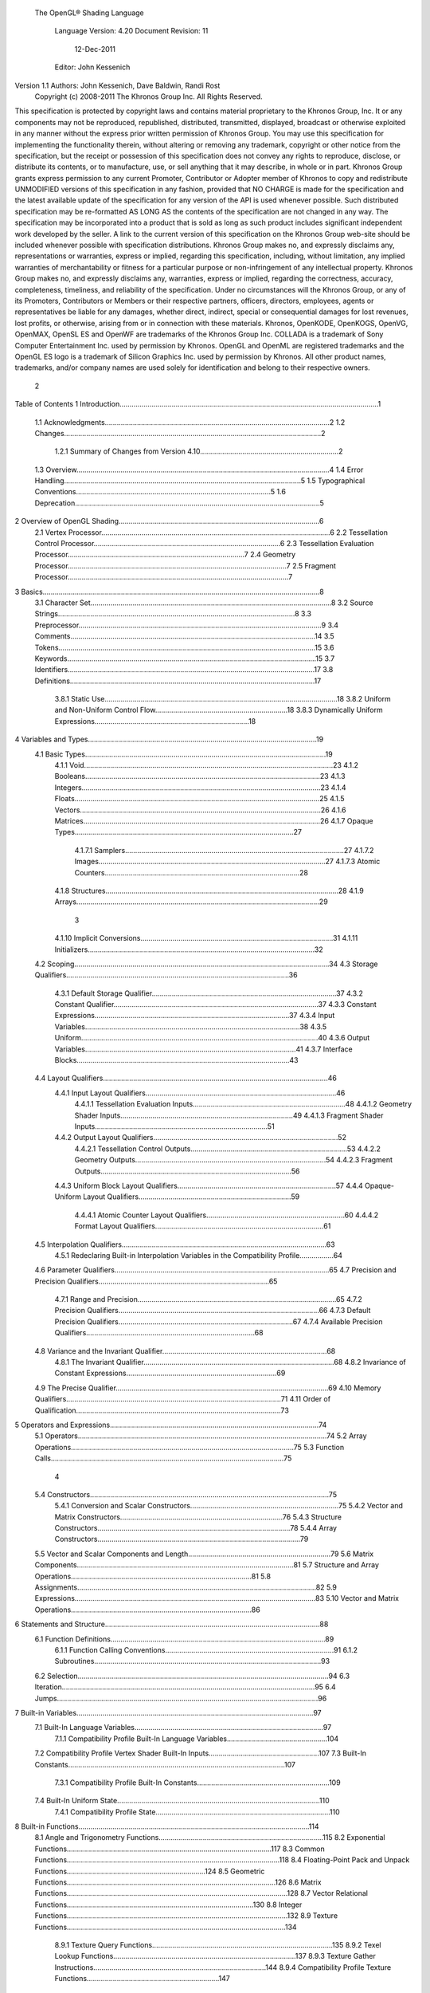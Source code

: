  The OpenGL® Shading Language



                   Language Version: 4.20
                   Document Revision: 11
                        12-Dec-2011



                   Editor: John Kessenich


Version 1.1 Authors: John Kessenich, Dave Baldwin, Randi Rost
                  Copyright (c) 2008-2011 The Khronos Group Inc. All Rights Reserved.



This specification is protected by copyright laws and contains material proprietary to the Khronos Group,
Inc. It or any components may not be reproduced, republished, distributed, transmitted, displayed,
broadcast or otherwise exploited in any manner without the express prior written permission of Khronos
Group. You may use this specification for implementing the functionality therein, without altering or
removing any trademark, copyright or other notice from the specification, but the receipt or possession of
this specification does not convey any rights to reproduce, disclose, or distribute its contents, or to
manufacture, use, or sell anything that it may describe, in whole or in part.
Khronos Group grants express permission to any current Promoter, Contributor or Adopter member of
Khronos to copy and redistribute UNMODIFIED versions of this specification in any fashion, provided that
NO CHARGE is made for the specification and the latest available update of the specification for any
version of the API is used whenever possible. Such distributed specification may be re-formatted AS
LONG AS the contents of the specification are not changed in any way. The specification may be
incorporated into a product that is sold as long as such product includes significant independent work
developed by the seller. A link to the current version of this specification on the Khronos Group web-site
should be included whenever possible with specification distributions.
Khronos Group makes no, and expressly disclaims any, representations or warranties, express or
implied, regarding this specification, including, without limitation, any implied warranties of merchantability
or fitness for a particular purpose or non-infringement of any intellectual property. Khronos Group makes
no, and expressly disclaims any, warranties, express or implied, regarding the correctness, accuracy,
completeness, timeliness, and reliability of the specification. Under no circumstances will the Khronos
Group, or any of its Promoters, Contributors or Members or their respective partners, officers, directors,
employees, agents or representatives be liable for any damages, whether direct, indirect, special or
consequential damages for lost revenues, lost profits, or otherwise, arising from or in connection with
these materials.
Khronos, OpenKODE, OpenKOGS, OpenVG, OpenMAX, OpenSL ES and OpenWF are trademarks of
the Khronos Group Inc. COLLADA is a trademark of Sony Computer Entertainment Inc. used by
permission by Khronos. OpenGL and OpenML are registered trademarks and the OpenGL ES logo is a
trademark of Silicon Graphics Inc. used by permission by Khronos. All other product names, trademarks,
and/or company names are used solely for identification and belong to their respective owners.




                                                 2
Table of Contents
1 Introduction.................................................................................................................................1
  1.1 Acknowledgments................................................................................................................2
  1.2 Changes................................................................................................................................2
     1.2.1 Summary of Changes from Version 4.10.....................................................................2
  1.3 Overview..............................................................................................................................4
  1.4 Error Handling......................................................................................................................5
  1.5 Typographical Conventions.................................................................................................5
  1.6 Deprecation..........................................................................................................................5
2 Overview of OpenGL Shading....................................................................................................6
  2.1 Vertex Processor..................................................................................................................6
  2.2 Tessellation Control Processor.............................................................................................6
  2.3 Tessellation Evaluation Processor........................................................................................7
  2.4 Geometry Processor.............................................................................................................7
  2.5 Fragment Processor..............................................................................................................7
3 Basics..........................................................................................................................................8
  3.1 Character Set........................................................................................................................8
  3.2 Source Strings......................................................................................................................8
  3.3 Preprocessor.........................................................................................................................9
  3.4 Comments..........................................................................................................................14
  3.5 Tokens................................................................................................................................15
  3.6 Keywords............................................................................................................................15
  3.7 Identifiers...........................................................................................................................17
  3.8 Definitions..........................................................................................................................17
     3.8.1 Static Use....................................................................................................................18
     3.8.2 Uniform and Non-Uniform Control Flow..................................................................18
     3.8.3 Dynamically Uniform Expressions.............................................................................18
4 Variables and Types..................................................................................................................19
  4.1 Basic Types........................................................................................................................19
     4.1.1 Void............................................................................................................................23
     4.1.2 Booleans.....................................................................................................................23
     4.1.3 Integers.......................................................................................................................23
     4.1.4 Floats..........................................................................................................................25
     4.1.5 Vectors........................................................................................................................26
     4.1.6 Matrices......................................................................................................................26
     4.1.7 Opaque Types.............................................................................................................27
        4.1.7.1 Samplers.............................................................................................................27
        4.1.7.2 Images.................................................................................................................27
        4.1.7.3 Atomic Counters.................................................................................................28
     4.1.8 Structures....................................................................................................................28
     4.1.9 Arrays.........................................................................................................................29



                                                                        3
     4.1.10 Implicit Conversions................................................................................................31
     4.1.11 Initializers.................................................................................................................32
  4.2 Scoping...............................................................................................................................34
  4.3 Storage Qualifiers...............................................................................................................36
     4.3.1 Default Storage Qualifier............................................................................................37
     4.3.2 Constant Qualifier......................................................................................................37
     4.3.3 Constant Expressions.................................................................................................37
     4.3.4 Input Variables...........................................................................................................38
     4.3.5 Uniform......................................................................................................................40
     4.3.6 Output Variables.........................................................................................................41
     4.3.7 Interface Blocks..........................................................................................................43
  4.4 Layout Qualifiers................................................................................................................46
     4.4.1 Input Layout Qualifiers...............................................................................................46
        4.4.1.1 Tessellation Evaluation Inputs............................................................................48
        4.4.1.2 Geometry Shader Inputs......................................................................................49
        4.4.1.3 Fragment Shader Inputs......................................................................................51
     4.4.2 Output Layout Qualifiers............................................................................................52
        4.4.2.1 Tessellation Control Outputs..............................................................................53
        4.4.2.2 Geometry Outputs...............................................................................................54
        4.4.2.3 Fragment Outputs...............................................................................................56
     4.4.3 Uniform Block Layout Qualifiers...............................................................................57
     4.4.4 Opaque-Uniform Layout Qualifiers............................................................................59
        4.4.4.1 Atomic Counter Layout Qualifiers.....................................................................60
        4.4.4.2 Format Layout Qualifiers....................................................................................61
  4.5 Interpolation Qualifiers......................................................................................................63
     4.5.1 Redeclaring Built-in Interpolation Variables in the Compatibility Profile.................64
  4.6 Parameter Qualifiers...........................................................................................................65
  4.7 Precision and Precision Qualifiers.....................................................................................65
     4.7.1 Range and Precision...................................................................................................65
     4.7.2 Precision Qualifiers....................................................................................................66
     4.7.3 Default Precision Qualifiers.......................................................................................67
     4.7.4 Available Precision Qualifiers....................................................................................68
  4.8 Variance and the Invariant Qualifier..................................................................................68
     4.8.1 The Invariant Qualifier...............................................................................................68
     4.8.2 Invariance of Constant Expressions...........................................................................69
  4.9 The Precise Qualifier..........................................................................................................69
  4.10 Memory Qualifiers...........................................................................................................71
  4.11 Order of Qualification......................................................................................................73
5 Operators and Expressions........................................................................................................74
  5.1 Operators............................................................................................................................74
  5.2 Array Operations...............................................................................................................75
  5.3 Function Calls....................................................................................................................75



                                                                      4
  5.4 Constructors.......................................................................................................................75
     5.4.1 Conversion and Scalar Constructors..........................................................................75
     5.4.2 Vector and Matrix Constructors.................................................................................76
     5.4.3 Structure Constructors................................................................................................78
     5.4.4 Array Constructors.....................................................................................................79
  5.5 Vector and Scalar Components and Length.......................................................................79
  5.6 Matrix Components............................................................................................................81
  5.7 Structure and Array Operations..........................................................................................81
  5.8 Assignments.......................................................................................................................82
  5.9 Expressions........................................................................................................................83
  5.10 Vector and Matrix Operations..........................................................................................86
6 Statements and Structure...........................................................................................................88
  6.1 Function Definitions...........................................................................................................89
     6.1.1 Function Calling Conventions....................................................................................91
     6.1.2 Subroutines.................................................................................................................93
  6.2 Selection.............................................................................................................................94
  6.3 Iteration..............................................................................................................................95
  6.4 Jumps..................................................................................................................................96
7 Built-in Variables......................................................................................................................97
  7.1 Built-In Language Variables..............................................................................................97
     7.1.1 Compatibility Profile Built-In Language Variables..................................................104
  7.2 Compatibility Profile Vertex Shader Built-In Inputs.......................................................107
  7.3 Built-In Constants............................................................................................................107
     7.3.1 Compatibility Profile Built-In Constants..................................................................109
  7.4 Built-In Uniform State.....................................................................................................110
     7.4.1 Compatibility Profile State.......................................................................................110
8 Built-in Functions...................................................................................................................114
  8.1 Angle and Trigonometry Functions..................................................................................115
  8.2 Exponential Functions......................................................................................................117
  8.3 Common Functions..........................................................................................................118
  8.4 Floating-Point Pack and Unpack Functions.....................................................................124
  8.5 Geometric Functions........................................................................................................126
  8.6 Matrix Functions..............................................................................................................128
  8.7 Vector Relational Functions.............................................................................................130
  8.8 Integer Functions..............................................................................................................132
  8.9 Texture Functions.............................................................................................................134
     8.9.1 Texture Query Functions..........................................................................................135
     8.9.2 Texel Lookup Functions...........................................................................................137
     8.9.3 Texture Gather Instructions......................................................................................144
     8.9.4 Compatibility Profile Texture Functions..................................................................147
  8.10 Atomic-Counter Functions.............................................................................................149
  8.11 Image Functions.............................................................................................................149



                                                                      5
  8.12 Fragment Processing Functions......................................................................................152
     8.12.1 Derivative Functions..............................................................................................152
     8.12.2 Interpolation Functions...........................................................................................154
  8.13 Noise Functions..............................................................................................................155
  8.14 Geometry Shader Functions...........................................................................................156
  8.15 Shader Invocation Control Functions.............................................................................158
  8.16 Shader Memory Control Function..................................................................................158
9 Shading Language Grammar for Core Profile........................................................................160




                                                                  6
1 Introduction

   This document specifies only version 4.20 of the OpenGL Shading Language. It requires __VERSION__
   to substitute 420, and requires #version to accept only 420. If #version is declared with a smaller
   number, the language accepted is a previous version of the shading language, which will be supported
   depending on the version and type of context in the OpenGL API. See the OpenGL Graphics System
   Specification, Version 4.2, for details on what language versions are supported.
   Previous versions of the OpenGL Shading Language, as well as the OpenGL ES Shading Language, are
   not strict subsets of the version specified here, particularly with respect to precision, name-hiding rules,
   and treatment of interface variables. See the specification corresponding to a particular language version
   for details specific to that version of the language.
   All OpenGL Graphics System Specification references in this specification are to version 4.2.




                                                   1
                                                                                               1 Introduction



1.1     Acknowledgments
        This specification is based on the work of those who contributed to past versions of the OpenGL
        Language Specification, the OpenGL ES 2.0 Language Specification, and the following contributors to
        this version:
        Pat Brown, NVIDIA
        Jeff Bolz, NVIDIA
        Frank Chen
        Pierre Boudier, AMD
        Piers Daniell, NVIDIA
        Chris Dodd, NVIDIA
        Nick Haemel, NVIDIA
        Jason Green, TransGaming
        Brent Insko, Intel
        Jon Leech
        Bill Licea-Kane, AMD
        Daniel Koch, TransGaming
        Barthold Lichtenbelt, NVIDIA
        Bruce Merry, ARM
        Robert Ohannessian
        Acorn Pooley, NVIDIA
        Kevin Rogovin
        Ian Romanick, Intel
        Greg Roth, Nvidia
        Graham Sellers, AMD
        Dave Shreiner, ARM
        Jeremy Sandmel, Apple
        Robert Simpson, Qualcomm
        Eric Werness, NVIDIA
        Mark Young, AMD

1.2     Changes
1.2.1   Summary of Changes from Version 4.10
        Note: No features were deprecated between versions 4.10 and 4.20.
            •   Move these previously deprecated features to be only in the compatibility profile:
                ◦    The keyword attribute for vertex shader inputs. (Use in instead.)
                ◦    The keyword varying for inputs and outputs. (Use in and out instead.)
                ◦    The original texturing built-in functions. (Use the new forms instead.)
                ◦    The built-in variables gl_FragColor and gl_FragData. (Use out instead.)
                ◦    Built-in constants related to these.




                                                        2
                                                                                     1 Introduction



•   Change from ASCII to UTF-8 for the language character set and also allow any characters inside
    comments (except the byte value 0), including '\'.
•   Add line-continuation using '\', as in C++.
•   ES convergence
    ◦   Add table showing “Treatment of Mismatched Input/Output Variables” in section 4.3.4.
    ◦   NaNs are not required to be generated, dividing a non-zero by zero makes inf, see 2nd
        paragraph 4.7.1 for full modification.
    ◦   Clarify that .xyzwxy.xy is illegal, is it temporarily makes a “vec6”.
    ◦   Clarify that return statements only accept values (no return of a void function).
•   Add image types (GL_ARB_shader_image_load_store)
    ◦   33 new types, all with “image” in their name, correspond to the non-shadow texture types
    ◦   addition of memory qualifiers: coherent, volatile, restrict, readonly, and writeonly
    ◦   can read/write/modify images from a shader, through new built-in functions
    ◦   qualifiers can act independently on the opaque shader variable and the backing image, so
        extra qualifiers can be used to separately qualify these
•   Variables declared in if and else statements are scoped only to the end of those statements. Note,
    this is not backward compatible, it may depend on #version.
•   Allow implicit conversions of return values to the declared type of the function.
•   The const keyword can be used to declare variables within a function body with initializer
    expressions that are not constant expressions.
•   Qualifiers on variable declarations no longer have to follow a strict order. The layout qualifier
    can be used multiple times, and multiple parameter qualifiers can be used.
•   Parameter qualifiers can include precision and memory qualifiers.
•   Add a new atomic_uint type to support atomic counters. Also, add built-in functions for
    manipulating atomic counters.
    ◦   atomicCounterIncrement, atomicCounterDecrement, and atomicCounter
•   Add layout qualifier identifiers binding and offset to bind units to sampler and image variable
    declarations, atomic counters, and uniform blocks.
•   Add built-in functions to pack/unpack 16 bit floating-point numbers
    (ARB_shading_language_pack2f).
    ◦   packHalf2x16 and unpackHalf2x16
    ◦   packSnorm2x16 and unpackSnorm2x16
•   Add gl_FragDepth layout qualifiers to communicate what kind of changes will be made to
    gl_FragDepth (GL_AMD_conservative depth).




                                           3
                                                                                                   1 Introduction



          •   Add C-style curly brace initializer lists syntax for initializers. Full initialization of aggregates is
              required when these are used.
          •   Allow .length() to be applied to vectors and matrices, returning the number of components or
              columns.
          •   Clarify that .length() returns an int type and can be used as a constant integer expression.
          •   Allow swizzle operations on scalars.
          •   Even the potential for recursion through subroutine uniforms is an error.
          •   Positive signed decimal literals, as well as octal and hexadecimal, can set all 32 bits. This
              includes setting the sign bit to create a negative value.
          •   Make GLSL consistent with the API regarding user clipping, by no longer referring to
              gl_Position when gl_ClipVertex is not written. Rather, user clipping becomes undefined.
          •   Minor consistency fixes, corrections
              ◦    Consistently state structures have members not fields. The period ( . ) is still called the field
                   selector, for all its multiple uses.
              ◦    Remove comment that there is no communication between instantiations of a shader.
              ◦    Clarified that a comma sequence-operator expression cannot be a constant expression. E.g.,
                   “(2,3)” is not allowed, semantically, as a valid constant expression 3, even though it is an
                   expression that will evaluate to 3.
              ◦    Use vec2 instead of vec3 for coordinate in textureGather*(sampler2DRect,...).
              ◦    Clarify that textureGatherOffset() can take non-constants for the offsets.
          •   Fix typo to allow integer cube-array textures in the built-in function textureSize().
          •   Correctly restrict indexes of uniform blocks to being dynamically-uniform integral expressions.
              This correction also applies to earlier releases (4.00 and 4.10), which inadvertently allowed non-
              uniform indexes.
          •   Update the grammar in the last section.

1.3   Overview
      This document describes The OpenGL Shading Language, version 4.20.
      Independent compilation units written in this language are called shaders. A program is a set of shaders
      that are compiled and linked together, completely creating one or more of the programmable stages of the
      OpenGL pipeline. All the shaders for a single programmable stage must be within the same program. A
      complete set of programmable stages can be put into a single program or the stages can be partitioned
      across multiple programs. The aim of this document is to thoroughly specify the programming language.
      The OpenGL Graphics System Specification will specify the OpenGL entry points used to manipulate and
      communicate with programs and shaders.




                                                       4
                                                                                               1 Introduction



1.4   Error Handling
      Compilers, in general, accept programs that are ill-formed, due to the impossibility of detecting all ill-
      formed programs. Portability is only ensured for well-formed programs, which this specification
      describes. Compilers are encouraged to detect ill-formed programs and issue diagnostic messages, but are
      not required to do so for all cases. Compilers are required to return messages regarding lexically,
      grammatically, or semantically incorrect shaders.

1.5   Typographical Conventions
      Italic, bold, and font choices have been used in this specification primarily to improve readability. Code
      fragments use a fixed width font. Identifiers embedded in text are italicized. Keywords embedded in text
      are bold. Operators are called by their name, followed by their symbol in bold in parentheses. The
      clarifying grammar fragments in the text use bold for literals and italics for non-terminals. The official
      grammar in section 9 “Shading Language Grammar” uses all capitals for terminals and lower case for
      non-terminals.

1.6   Deprecation
      Note that while this section is true of GLSL in general, version 4.2 has no deprecated features in it.
      Previously deprecated features have been moved to the compatibility profile and no new features have
      been deprecated.
      Previous versions of the OpenGL Shading Language deprecated some features. These are clearly called
      out in this specification as “deprecated”. They are still present in this version of the language, but are
      targeted for potential removal in a future version of the shading language. The OpenGL API has a
      forward compatibility mode that will disallow use of deprecated features. If compiling in a mode where
      use of deprecated features is disallowed, their use causes compile time errors. See the OpenGL Graphics
      System Specification for details on what causes deprecated language features to be accepted or to return
      an error.




                                                     5
2 Overview of OpenGL Shading

      The OpenGL Shading Language is actually several closely related languages. These languages are used
      to create shaders for each of the programmable processors contained in the OpenGL processing pipeline.
      Currently, these processors are the vertex, tessellation control, tessellation evaluation, geometry, and
      fragment processors.
      Unless otherwise noted in this paper, a language feature applies to all languages, and common usage will
      refer to these languages as a single language. The specific languages will be referred to by the name of
      the processor they target: vertex, tessellation control, tessellation evaluation, geometry, or fragment.
      Most OpenGL state is not tracked or made available to shaders. Typically, user-defined variables will be
      used for communicating between different stages of the OpenGL pipeline. However, a small amount of
      state is still tracked and automatically made available to shaders, and there are a few built-in variables for
      interfaces between different stages of the OpenGL pipeline.

2.1   Vertex Processor
      The vertex processor is a programmable unit that operates on incoming vertices and their associated data.
      Compilation units written in the OpenGL Shading Language to run on this processor are called vertex
      shaders. When a complete set of vertex shaders are compiled and linked, they result in a vertex shader
      executable that runs on the vertex processor.
      The vertex processor operates on one vertex at a time. It does not replace graphics operations that require
      knowledge of several vertices at a time.

2.2   Tessellation Control Processor
      The tessellation control processor is a programmable unit that operates on a patch of incoming vertices
      and their associated data, emitting a new output patch. Compilation units written in the OpenGL Shading
      Language to run on this processor are called tessellation control shaders. When a complete set of
      tessellation control shaders are compiled and linked, they result in a tessellation control shader executable
      that runs on the tessellation control processor.
      The tessellation control shader is invoked for each vertex of the output patch. Each invocation can read
      the attributes of any vertex in the input or output patches, but can only write per-vertex attributes for the
      corresponding output patch vertex. The shader invocations collectively produce a set of per-patch
      attributes for the output patch. After all tessellation control shader invocations have completed, the output
      vertices and per-patch attributes are assembled to form a patch to be used by subsequent pipeline stages.
      Tessellation control shader invocations run mostly independently, with undefined relative execution order.
      However, the built-in function barrier() can be used to control execution order by synchronizing
      invocations, effectively dividing tessellation control shader execution into a set of phases. Tessellation
      control shaders will get undefined results if one invocation reads a per-vertex or per-patch attribute




                                                      6
                                                                         2 Overview of OpenGL Shading



      written by another invocation at any point during the same phase, or if two invocations attempt to write
      different values to the same per-patch output in a single phase.

2.3   Tessellation Evaluation Processor
      The tessellation evaluation processor is a programmable unit that evaluates the position and other
      attributes of a vertex generated by the tessellation primitive generator, using a patch of incoming vertices
      and their associated data. Compilation units written in the OpenGL Shading Language to run on this
      processor are called tessellation evaluation shaders. When a complete set of tessellation evaluation
      shaders are compiled and linked, they result in a tessellation evaluation shader executable that runs on the
      tessellation evaluation processor.
      Each invocation of the tessellation evaluation executable computes the position and attributes of a single
      vertex generated by the tessellation primitive generator. The executable can read the attributes of any
      vertex in the input patch, plus the tessellation coordinate, which is the relative location of the vertex in the
      primitive being tessellated. The executable writes the position and other attributes of the vertex.

2.4   Geometry Processor
      The geometry processor is a programmable unit that operates on data for incoming vertices for a primitive
      assembled after vertex processing and outputs a sequence of vertices forming output primitives.
      Compilation units written in the OpenGL Shading Language to run on this processor are called geometry
      shaders. When a complete set of geometry shaders are compiled and linked, they result in a geometry
      shader executable that runs on the geometry processor.
      A single invocation of the geometry shader executable on the geometry processor will operate on a
      declared input primitive with a fixed number of vertices. This single invocation can emit a variable
      number of vertices that are assembled into primitives of a declared output primitive type and passed to
      subsequent pipeline stages.

2.5   Fragment Processor
      The fragment processor is a programmable unit that operates on fragment values and their associated
      data. Compilation units written in the OpenGL Shading Language to run on this processor are called
      fragment shaders. When a complete set of fragment shaders are compiled and linked, they result in a
      fragment shader executable that runs on the fragment processor.
      A fragment shader cannot change a fragment's (x, y) position. Access to neighboring fragments is not
      allowed. The values computed by the fragment shader are ultimately used to update framebuffer memory
      or texture memory, depending on the current OpenGL state and the OpenGL command that caused the
      fragments to be generated.




                                                       7
3 Basics

3.1   Character Set
      The source character set used for the OpenGL shading languages, outside of comments, is a subset of
      UTF-8. It includes the following characters:
            The letters a-z, A-Z, and the underscore ( _ ).
            The numbers 0-9.
            The symbols period (.), plus (+), dash (-), slash (/), asterisk (*), percent (%), angled brackets (< and
            >), square brackets ( [ and ] ), parentheses ( ( and ) ), braces ( { and } ), caret (^), vertical bar ( | ),
            ampersand (&), tilde (~), equals (=), exclamation point (!), colon (:), semicolon (;), comma (,), and
            question mark (?).
            The number sign (#) for preprocessor use.
            The backslash ( \ ) as the line-continuation character when used as the last character of a line, just
            before a new line.
            White space: the space character, horizontal tab, vertical tab, form feed, carriage-return, and line-
            feed.
      An error will be given if any other character is used outside a comment.
      There are no trigraphs. There are no escape sequences or other uses of the backslash beyond use as the
      line-continuation character.
      Lines are relevant for compiler diagnostic messages and the preprocessor. They are terminated by
      carriage-return or line-feed. If both are used together, it will count as only a single line termination. For
      the remainder of this document, any of these combinations is simply referred to as a new line.
      In general, the language’s use of this character set is case sensitive.
      There are no character or string data types, so no quoting characters are included.
      There is no end-of-file character.

3.2   Source Strings
      The source for a single shader is an array of strings of characters from the character set. A single shader
      is made from the concatenation of these strings. Each string can contain multiple lines, separated by new
      lines. No new lines need be present in a string; a single line can be formed from multiple strings. No new
      lines or other characters are inserted by the implementation when it concatenates the strings to form a
      single shader. Multiple shaders can be linked together to form a single program.
      Diagnostic messages returned from compiling a shader must identify both the line number within a string
      and which source string the message applies to. Source strings are counted sequentially with the first




                                                        8
                                                                                                      3 Basics



      string being string 0. Line numbers are one more than the number of new lines that have been processed,
      including counting the new lines that will be removed by the line-continuation character ( \ ).
      Lines separated by the line-continuation character preceding a new line are concatenated together before
      either comment processing or preprocessing. No white space is substituted for the line-continuation
      character. That is, a single token could be formed by the concatenation by taking the characters at the end
      of one line concatenating them with the characters at the beginning of the next line.
         float f\
         oo;
         // forms a single line equivalent to “float foo;”
         // (assuming '\' is the last character before the new line and “oo” are
         // the first two characters of the next line)


3.3   Preprocessor
      There is a preprocessor that processes the source strings as part of the compilation process.
      The complete list of preprocessor directives is as follows.
         #
         #define
         #undef

         #if
         #ifdef
         #ifndef
         #else
         #elif
         #endif

         #error
         #pragma

         #extension
         #version

         #line

      The following operators are also available
         defined
         ##

      Each number sign (#) can be preceded in its line only by spaces or horizontal tabs. It may also be
      followed by spaces and horizontal tabs, preceding the directive. Each directive is terminated by a new
      line. Preprocessing does not change the number or relative location of new lines in a source string.
      Preprocessing takes places after new lines have been removed by the line-continuation character.
      The number sign (#) on a line by itself is ignored. Any directive not listed above will cause a diagnostic
      message and make the implementation treat the shader as ill-formed.




                                                      9
                                                                                                  3 Basics



#define and #undef functionality are defined as is standard for C++ preprocessors for macro definitions
both with and without macro parameters.
The following predefined macros are available
   __LINE__
   __FILE__
   __VERSION__

__LINE__ will substitute a decimal integer constant that is one more than the number of preceding new
lines in the current source string.
__FILE__ will substitute a decimal integer constant that says which source string number is currently
being processed.
__VERSION__ will substitute a decimal integer reflecting the version number of the OpenGL shading
language. The version of the shading language described in this document will have __VERSION__
substitute the decimal integer 420.
All macro names containing two consecutive underscores ( __ ) are reserved for future use as predefined
macro names. All macro names prefixed with “GL_” (“GL” followed by a single underscore) are also
reserved.
#if, #ifdef, #ifndef, #else, #elif, and #endif are defined to operate as is standard for C++ preprocessors.
Expressions following #if and #elif are further restricted to expressions operating on literal integer
constants, plus identifiers consumed by the defined operator. It is an error to use #if or #elif on
expressions containing undefined macro names, other than as arguments to the defined operator.
Character constants are not supported. The operators available are as follows.


      Precedence Operator class                               Operators                Associativity
        1 (highest)    parenthetical grouping                    ()                    NA
        2              unary                                     defined               Right to Left
                                                                 + - ~ !
        3              multiplicative                            * / %                 Left to Right
        4              additive                                  + -                   Left to Right
        5              bit-wise shift                            <<    >>              Left to Right
        6              relational                                <     >   <= >=       Left to Right
        7              equality                                  == !=                 Left to Right
        8              bit-wise and                              &                     Left to Right
        9              bit-wise exclusive or                     ^                     Left to Right
      10               bit-wise inclusive or                     |                     Left to Right
      11               logical and                               &&                    Left to Right
      12 (lowest)      logical inclusive or                      ||                    Left to Right




                                                10
                                                                                                3 Basics



The defined operator can be used in either of the following ways:
   defined identifier
   defined ( identifier )

Two tokens in a macro can be concatenated into one token using the token pasting (##) operator, as is
standard for C++ preprocessors. The result must be a valid single token, which will then be subject to
macro expansion. That is, macro expansion happens only after token pasting. There are no other number
sign based operators (e.g., no # or #@), nor is there a sizeof operator.
The semantics of applying operators to integer literals in the preprocessor match those standard in the C+
+ preprocessor, not those in the OpenGL Shading Language.
Preprocessor expressions will be evaluated according to the behavior of the host processor, not the
processor targeted by the shader.
#error will cause the implementation to put a diagnostic message into the shader object’s information log
(section 6.1.12 “Shader and Program Queries” in the OpenGL Graphics System Specification for how to
access a shader object’s information log). The message will be the tokens following the #error directive,
up to the first new line. The implementation must then consider the shader to be ill-formed.
#pragma allows implementation dependent compiler control. Tokens following #pragma are not subject
to preprocessor macro expansion. If an implementation does not recognize the tokens following
#pragma, then it will ignore that pragma. The following pragmas are defined as part of the language.
   #pragma STDGL

The STDGL pragma is used to reserve pragmas for use by future revisions of this language. No
implementation may use a pragma whose first token is STDGL.
   #pragma optimize(on)
   #pragma optimize(off)

can be used to turn off optimizations as an aid in developing and debugging shaders. It can only be used
outside function definitions. By default, optimization is turned on for all shaders. The debug pragma
   #pragma debug(on)
   #pragma debug(off)

can be used to enable compiling and annotating a shader with debug information, so that it can be used
with a debugger. It can only be used outside function definitions. By default, debug is turned off.
Shaders should declare the version of the language they are written to. The language version a shader is
written to is specified by
   #version number profileopt

where number must be a version of the language, following the same convention as __VERSION__ above.
The directive “#version 420” is required in any shader that uses version 4.20 of the language. Any
number representing a version of the language a compiler does not support will cause an error to be
generated. Version 1.10 of the language does not require shaders to include this directive, and shaders that
do not include a #version directive will be treated as targeting version 1.10. Shaders that specify
#version 100 will be treated as targeting version 1.00 of the OpenGL ES Shading Language.




                                               11
                                                                                                  3 Basics



Shaders declaring version 1.40, 1.50, 3.30, 4.0, or 4.1 of the shading language can be linked with shaders
declaring version 4.20 in the same program. Shaders targeting earlier versions (1.30 or earlier) of the
shading language cannot be linked with version 4.20 shaders.
If the optional profile argument is provided, it must be the name of an OpenGL profile. Currently, there
are two choices:
   core
   compatibility

If no profile argument is provided, the default is core. Unless otherwise specified, this specification is
documenting the core profile, and everything specified for the core profile is also available in the
compatibility profile. Features specified as belonging specifically to the compatibility profile are not
available in the core profile.
There is a built-in macro definition for each profile the implementation supports. All implementations
provide the following macro:
   #define GL_core_profile 1

Implementations providing the compatibility profile provide the following macro:
   #define GL_compatibility_profile 1

The #version directive must occur in a shader before anything else, except for comments and white space.




                                                12
                                                                                                  3 Basics



By default, compilers of this language must issue compile time syntactic, grammatical, and semantic
errors for shaders that do not conform to this specification. Any extended behavior must first be enabled.
Directives to control the behavior of the compiler with respect to extensions are declared with the
#extension directive
   #extension extension_name : behavior
   #extension all : behavior

where extension_name is the name of an extension. Extension names are not documented in this
specification. The token all means the behavior applies to all extensions supported by the compiler. The
behavior can be one of the following

 behavior                  Effect
         require           Behave as specified by the extension extension_name.
                           Give an error on the #extension if the extension extension_name is not
                           supported, or if all is specified.


         enable            Behave as specified by the extension extension_name.
                           Warn on the #extension if the extension extension_name is not supported.
                           Give an error on the #extension if all is specified.


          warn             Behave as specified by the extension extension_name, except issue warnings
                           on any detectable use of that extension, unless such use is supported by other
                           enabled or required extensions.
                           If all is specified, then warn on all detectable uses of any extension used.
                           Warn on the #extension if the extension extension_name is not supported.


         disable           Behave (including issuing errors and warnings) as if the extension
                           extension_name is not part of the language definition.
                           If all is specified, then behavior must revert back to that of the non-extended
                           core version of the language being compiled to.
                           Warn on the #extension if the extension extension_name is not supported.



The extension directive is a simple, low-level mechanism to set the behavior for each extension. It does
not define policies such as which combinations are appropriate, those must be defined elsewhere. Order
of directives matters in setting the behavior for each extension: Directives that occur later override those
seen earlier. The all variant sets the behavior for all extensions, overriding all previously issued
extension directives, but only for the behaviors warn and disable.




                                               13
                                                                                                        3 Basics



      The initial state of the compiler is as if the directive
         #extension all : disable

      was issued, telling the compiler that all error and warning reporting must be done according to this
      specification, ignoring any extensions.
      Each extension can define its allowed granularity of scope. If nothing is said, the granularity is a shader
      (that is, a single compilation unit), and the extension directives must occur before any non-preprocessor
      tokens. If necessary, the linker can enforce granularities larger than a single compilation unit, in which
      case each involved shader will have to contain the necessary extension directive.
      Macro expansion is not done on lines containing #extension and #version directives.
      #line must have, after macro substitution, one of the following forms:
         #line line
         #line line source-string-number

      where line and source-string-number are constant integer expressions. After processing this directive
      (including its new line), the implementation will behave as if it is compiling at line number line and source
      string number source-string-number. Subsequent source strings will be numbered sequentially, until
      another #line directive overrides that numbering.

3.4   Comments
      Comments are delimited by /* and */, or by // and a new line. The begin comment delimiters (/* or //) are
      not recognized as comment delimiters inside of a comment, hence comments cannot be nested. If a
      comment resides entirely within a single line, it is treated syntactically as a single space. New lines are
      not eliminated by comments.
      Inside comments, any byte values may be used, except a byte whose value is 0. No errors will be given
      for the content of comments and no validation on the content of comments need be done.
      Removal of new lines by the line-continuation character ( \ ) logically occurs before comments are
      processed. That is, a single-line comment ending in the line-continuation character ( \ ) includes the next
      line in the comment.
         // a single-line comment containing the next line \
         a = b; // this is still in the first comment




                                                        14
                                                                                                       3 Basics



3.5   Tokens
      The language is a sequence of tokens. A token can be

          token:
               keyword
               identifier
               integer-constant
               floating-constant
               operator
               ; { }

3.6   Keywords
      The following are the keywords in the language, and cannot be used for any other purpose than that
      defined by this document:
             attribute const uniform varying
             coherent      volatile       restrict    readonly     writeonly
             atomic_uint
             layout
             centroid      flat    smooth      noperspective
             patch       sample
             break continue do for while                  switch    case   default
             if   else
             subroutine
             in out inout
             float double         int void bool true false
             invariant
             discard return
             mat2 mat3 mat4                          dmat2 dmat3 dmat4
             mat2x2 mat2x3 mat2x4                    dmat2x2 dmat2x3 dmat2x4
             mat3x2 mat3x3 mat3x4                    dmat3x2 dmat3x3 dmat3x4
             mat4x2 mat4x3 mat4x4                    dmat4x2 dmat4x3 dmat4x4
             vec2 vec3 vec4           ivec2 ivec3 ivec4          bvec2 bvec3 bvec4   dvec2   dvec3   dvec4
             uint     uvec2       uvec3     uvec4




                                                           15
                                                                                              3 Basics



       lowp     mediump highp        precision
       sampler1D sampler2D sampler3D samplerCube
       sampler1DShadow sampler2DShadow                 samplerCubeShadow
       sampler1DArray sampler2DArray
       sampler1DArrayShadow sampler2DArrayShadow
       isampler1D isampler2D isampler3D isamplerCube
       isampler1DArray isampler2DArray
       usampler1D usampler2D usampler3D usamplerCube
       usampler1DArray usampler2DArray
       sampler2DRect       sampler2DRectShadow          isampler2DRect    usampler2DRect
       samplerBuffer      isamplerBuffer    usamplerBuffer
       sampler2DMS        isampler2DMS      usampler2DMS
       sampler2DMSArray          isampler2DMSArray         usampler2DMSArray
       samplerCubeArray samplerCubeArrayShadow isamplerCubeArray usamplerCubeArray
       image1D     iimage1D      uimage1D
       image2D     iimage2D      uimage2D
       image3D     iimage3D      uimage3D
       image2DRect       iimage2DRect      uimage2DRect
       imageCube        iimageCube   uimageCube
       imageBuffer       iimageBuffer    uimageBuffer
       image1DArray        iimage1DArray     uimage1DArray
       image2DArray        iimage2DArray     uimage2DArray
       imageCubeArray          iimageCubeArray        uimageCubeArray
       image2DMS        iimage2DMS       uimage2DMS
       image2DMSArray          iimage2DMSArray         uimage2DMSArray
       struct
The following are the keywords reserved for future use. Using them will result in an error:
       common      partition    active
       asm
       class    union    enum typedef      template this packed
       resource




                                                 16
                                                                                                       3 Basics



             goto
             inline    noinline       public    static    extern      external   interface
             long     short    half   fixed    unsigned       superp
             input output
             hvec2     hvec3      hvec4   fvec2   fvec3       fvec4
             sampler3DRect
             filter
             sizeof    cast
             namespace        using
             row_major
      In addition, all identifiers containing two consecutive underscores (__) are reserved as possible future
      keywords.

3.7   Identifiers
      Identifiers are used for variable names, function names, structure names, and field selectors (field
      selectors select components of vectors and matrices similar to structure members, as discussed in section
      5.5 “Vector Components” and section 5.6 “Matrix Components” ). Identifiers have the form

           identifier
                nondigit
                identifier nondigit
                identifier digit
           nondigit: one of
               _abcdefghijklmnopqrstuvwxyz
               ABCDEFGHIJKLMNOPQRSTUVWXYZ
           digit: one of
                 0123456789


      Identifiers starting with “gl_” are reserved for use by OpenGL, and may not be declared in a shader as
      either a variable or a function. However, as noted in the specification, there are some cases where
      previously declared variables can be redeclared, and predeclared "gl_" names are allowed to be
      redeclared in a shader only for these specific purposes. More generally, it is an error to redeclare a
      variable, including those starting “gl_”.

3.8   Definitions
      Some language rules described below depend on the following definitions.




                                                         17
                                                                                                           3 Basics



3.8.1   Static Use
        A shader contains a static use of (or static assignment to) a variable x if, after preprocessing, the shader
        contains a statement that would read (or write) x, whether or not run-time flow of control will cause that
        statement to be executed.

3.8.2   Uniform and Non-Uniform Control Flow
        When executing statements in a fragment shader, control flow starts as uniform control flow; all fragments
        enter the same control path into main(). Control flow becomes non-uniform when different fragments
        take different paths through control-flow statements (selection, iteration, and jumps). Control flow
        subsequently returns to being uniform after such divergent sub-statements or skipped code completes,
        until the next time different control paths are taken.
        For example:
           main()
           {
               float a = ...;//          this is uniform flow control
               if (a < b) { //           this expression is true for some fragments, not all
                   ....;     //          non-uniform flow control
               } else {
                   ....;     //          non-uniform flow control
               }
               ....;         //          uniform flow control again
           }

        Other examples of non-uniform flow control can occur within switch statements and after conditional
        breaks, continues, early returns, and after fragment discards, when the condition is true for some
        fragments but not others. Loop iterations that only some fragments execute are also non-uniform flow
        control.
        This is similarly defined for other shader stages, based on the per-instance data items they process.

3.8.3   Dynamically Uniform Expressions
        A fragment-shader expression is dynamically uniform if all fragments evaluating it get the same resulting
        value. When loops are involved, this refers to the expression's value for the same loop iteration. When
        functions are involved, this refers to calls from the same call point.
        This is similarly defined for other shader stages, based on the per-instance data they process.
        Note that constant expressions are trivially dynamically uniform. It follows that typical loop counters
        based on these are also dynamically uniform.




                                                        18
4 Variables and Types

      All variables and functions must be declared before being used. Variable and function names are
      identifiers.
      There are no default types. All variable and function declarations must have a declared type, and
      optionally qualifiers. A variable is declared by specifying its type followed by one or more names
      separated by commas. In many cases, a variable can be initialized as part of its declaration by using the
      assignment operator (=).
      User-defined types may be defined using struct to aggregate a list of existing types into a single name.
      The OpenGL Shading Language is type safe. There are some implicit conversions between types.
      Exactly how and when this can occur is described in section 4.1.10 “Implicit Conversions” and as
      referenced by other sections in this specification.

4.1   Basic Types
      The OpenGL Shading Language supports the following basic data types, grouped as follows.
      Transparent types

           Type                         Meaning
           void                         for functions that do not return a value
           bool                         a conditional type, taking on values of true or false
           int                          a signed integer
           uint                         an unsigned integer
           float                        a single floating-point scalar
           double                       a single double-precision floating point scalar
           vec2                         a two-component floating-point vector
           vec3                         a three-component floating-point vector
           vec4                         a four-component floating-point vector
           dvec2                        a two-component double-precision floating-point vector
           dvec3                        a three-component double-precision floating-point vector
           dvec4                        a four-component double-precision floating-point vector
           bvec2                        a two-component Boolean vector
           bvec3                        a three-component Boolean vector
           bvec4                        a four-component Boolean vector
           ivec2                        a two-component signed integer vector




                                                    19
                                                     4 Variables and Types



Type      Meaning
ivec3     a three-component signed integer vector
ivec4     a four-component signed integer vector
uvec2     a two-component unsigned integer vector
uvec3     a three-component unsigned integer vector
uvec4     a four-component unsigned integer vector
mat2      a 2×2 floating-point matrix
mat3      a 3×3 floating-point matrix
mat4      a 4×4 floating-point matrix
mat2x2    same as a mat2
mat2x3    a floating-point matrix with 2 columns and 3 rows
mat2x4    a floating-point matrix with 2 columns and 4 rows
mat3x2    a floating-point matrix with 3 columns and 2 rows
mat3x3    same as a mat3
mat3x4    a floating-point matrix with 3 columns and 4 rows
mat4x2    a floating-point matrix with 4 columns and 2 rows
mat4x3    a floating-point matrix with 4 columns and 3 rows
mat4x4    same as a mat4
dmat2     a 2×2 double-precision floating-point matrix
dmat3     a 3×3 double-precision floating-point matrix
dmat4     a 4×4 double-precision floating-point matrix
dmat2x2   same as a dmat2
dmat2x3   a double-precision floating-point matrix with 2 columns and 3 rows
dmat2x4   a double-precision floating-point matrix with 2 columns and 4 rows
dmat3x2   a double-precision floating-point matrix with 3 columns and 2 rows
dmat3x3   same as a dmat3
dmat3x4   a double-precision floating-point matrix with 3 columns and 4 rows
dmat4x2   a double-precision floating-point matrix with 4 columns and 2 rows
dmat4x3   a double-precision floating-point matrix with 4 columns and 3 rows
dmat4x4   same as a dmat4




                     20
                                                                          4 Variables and Types



Floating Point Opaque Types

    Type                        Meaning
    sampler1D                   a handle for accessing a 1D texture
    image1D
    sampler2D                   a handle for accessing a 2D texture
    image2D
    sampler3D                   a handle for accessing a 3D texture
    image3D
    samplerCube                 a handle for accessing a cube mapped texture
    imageCube
    sampler2DRect               a handle for accessing a rectangular texture
    image2DRect
    sampler1DArray              a handle for accessing a 1D array texture
    image1DArray
    sampler2DArray              a handle for accessing a 2D array texture
    image2DArray
    samplerBuffer               a handle for accessing a buffer texture
    imageBuffer
    sampler2DMS                 a handle for accessing a 2D multi-sample texture
    image2DMS
    sampler2DMSArray            a handle for accessing a 2D multi-sample array texture
    image2DMSArray
    samplerCubeArray            a handle for accessing a cube map array texture
    imageCubeArray
    sampler1DShadow             a handle for accessing a 1D depth texture with comparison
    sampler2DShadow             a handle for accessing a 2D depth texture with comparison
    sampler2DRectShadow         a handle for accessing a rectangular texture with comparison
    sampler1DArrayShadow        a handle for accessing a 1D array depth texture with comparison
    sampler2DArrayShadow        a handle for accessing a 2D array depth texture with comparison
    samplerCubeShadow           a handle for accessing a cube map depth texture with comparison
    samplerCubeArrayShadow a handle for accessing a cube map array depth texture with
                           comparison


Signed Integer Opaque Types

    Type                      Meaning
    isampler1D                a handle for accessing an integer 1D texture
    iimage1D




                                          21
                                                                          4 Variables and Types



    Type                        Meaning
    isampler2D                  a handle for accessing an integer 2D texture
    iimage2D
    isampler3D                  a handle for accessing an integer 3D texture
    iimage3D
    isamplerCube                a handle for accessing an integer cube mapped texture
    iimageCube
    isampler2DRect              a handle for accessing an integer 2D rectangular texture
    iimage2DRect
    isampler1DArray             a handle for accessing an integer 1D array texture
    iimage1DArray
    isampler2DArray             a handle for accessing an integer 2D array texture
    iimage2DArray
    isamplerBuffer              a handle for accessing an integer buffer texture
    iimageBuffer
    isampler2DMS                a handle for accessing an integer 2D multi-sample texture
    iimage2DMS
    isampler2DMSArray           a handle for accessing an integer 2D multi-sample array texture
    iimage2DMSArray
    isamplerCubeArray           a handle for accessing an integer cube map array texture
    iimageCubeArray


Unsigned Integer Opaque Types

    Type                        Meaning
    atomic_uint                 a handle for accessing an unsigned integer atomic counter
    usampler1D                  a handle for accessing an unsigned integer 1D texture
    uimage1D
    usampler2D                  a handle for accessing an unsigned integer 2D texture
    uimage2D
    usampler3D                  a handle for accessing an unsigned integer 3D texture
    uimage3D
    usamplerCube                a handle for accessing an unsigned integer cube mapped texture
    uimageCube
    usampler2DRect              a handle for accessing an unsigned integer rectangular texture
    uimage2DRect
    usampler1DArray             a handle for accessing an unsigned integer 1D array texture
    uimage1DArray
    usampler2DArray             a handle for accessing an unsigned integer 2D array texture
    uimage2DArray




                                            22
                                                                                      4 Variables and Types



             Type                          Meaning
             usamplerBuffer                a handle for accessing an unsigned integer buffer texture
             uimageBuffer
             usampler2DMS                  a handle for accessing an unsigned integer 2D multi-sample texture
             uimage2DMS
             usampler2DMSArray             a handle for accessing an unsigned integer 2D multi-sample texture
             uimage2DMSArray               array
             usamplerCubeArray             a handle for accessing an unsigned integer cube map array texture
             uimageCubeArray

        In addition, a shader can aggregate these basic types using arrays and structures to build more complex
        types.
        There are no pointer types.

4.1.1   Void
        Functions that do not return a value must be declared as void. There is no default function return type.
        The keyword void cannot be used in any other declarations (except for empty formal or actual parameter
        lists).

4.1.2   Booleans
        To make conditional execution of code easier to express, the type bool is supported. There is no
        expectation that hardware directly supports variables of this type. It is a genuine Boolean type, holding
        only one of two values meaning either true or false. Two keywords true and false can be used as literal
        Boolean constants. Booleans are declared and optionally initialized as in the follow example:
           bool success;      // declare “success” to be a Boolean
           bool done = false; // declare and initialize “done”

        The right side of the assignment operator ( = ) must be an expression whose type is bool.
        Expressions used for conditional jumps (if, for, ?:, while, do-while) must evaluate to the type bool.

4.1.3   Integers
        Signed and unsigned integer variables are fully supported. In this document, the term integer is meant to
        generally include both signed and unsigned integers. Unsigned integers have exactly 32 bits of precision.
        Signed integers use 32 bits, including a sign bit, in two's complement form. Operations resulting in
        overflow or underflow will not cause any exception, nor will they saturate, rather they will “wrap” to yield
        the low-order 32 bits of the result.
        Integers are declared and optionally initialized with integer expressions, as in the following example:
           int i, j = 42;        // default integer literal type is int
           uint k = 3u;          // “u” establishes the type as uint




                                                       23
                                                                                  4 Variables and Types



Literal integer constants can be expressed in decimal (base 10), octal (base 8), or hexadecimal (base 16)
as follows.

     integer-constant :
          decimal-constant integer-suffixopt
          octal-constant integer-suffixopt
          hexadecimal-constant integer-suffixopt
     integer-suffix: one of
          u U
     decimal-constant :
         nonzero-digit
         decimal-constant digit
     octal-constant :
          0
          octal-constant octal-digit
     hexadecimal-constant :
         0x hexadecimal-digit
         0X hexadecimal-digit
         hexadecimal-constant hexadecimal-digit
     digit :
           0
           nonzero-digit
     nonzero-digit : one of
         123456789
     octal-digit : one of
          01234567
     hexadecimal-digit : one of
         0123456789
         abcdef
         ABCDEF
No white space is allowed between the digits of an integer constant, including after the leading 0 or after
the leading 0x or 0X of a constant, or before the suffix u or U. When tokenizing, the maximal token
matching the above will be recognized before a new token is started. When the suffix u or U is present,
the literal has type uint, otherwise the type is int. A leading unary minus sign (-) is interpreted as an
arithmetic unary negation, not as part of the constant. Hence, literals themselves are always expressed
with non-negative syntax, though they could result in a negative value.
It is an error to provide a literal integer whose bit pattern cannot fit in 32 bits. The bit pattern of the literal
is always used unmodified. So a signed literal whose bit pattern includes a set sign bit creates a negative
value. For example,




                                                  24
                                                                                      4 Variables and Types



           int    a   =   0xffffffff;
                                //            32 bits, a gets the value -1
           int    b   =   0xffffffffU;
                                //            ERROR: can't convert uint to int
           uint   c   =   0xffffffff;
                                //            32 bits, c gets the value 0xFFFFFFFF
           uint   d   =   0xffffffffU;
                                //            32 bits, d gets the value 0xFFFFFFFF
           int    e   =   -1;   //            the literal is “1”, then negation is performed,
                                //              and the resulting non-literal 32-bit signed
                                //              bit pattern of 0xFFFFFFFF is assigned, giving e
                                //              the value of -1.
           uint f = -1u;        //            the literal is “1u”, then negation is performed,
                                //              and the resulting non-literal 32-bit unsigned
                                //              bit pattern of 0xFFFFFFFF is assigned, giving f
                                //              the value of 0xFFFFFFFF.
           int g = 3000000000; //             a signed decimal literal taking 32 bits,
                                //              setting the sign bit, g gets -1294967296
           int h = 0xA0000000; //             okay, 32-bit signed hexadecimal
           int i = 5000000000; //             ERROR: needs more than 32 bits
           int j = 0xFFFFFFFFF; //            ERROR: needs more that 32 bits
           int k = 0x80000000; //             k gets -2147483648 == 0x80000000
           int l = 2147483648; //             l gets -2147483648 (the literal set the sign bit)


        Despite all these examples initializing variables, literals are recognized and given values and types
        independently of their context.

4.1.4   Floats
        Single-precision and double-precision floating point variables are available for use in a variety of scalar
        calculations. Floating-point variables are defined as in the following example:
           float a, b = 1.5;
           double c, d = 2.0LF;

        As an input value to one of the processing units, a single-precision or double-precision floating-point
        variable is expected to match the corresponding IEEE 754 floating-point definition for precision and
        dynamic range. Floating-point variables within a shader are also encoded according to the IEEE 754
        specification for single-precision floating-point values (logically, not necessarily physically). While
        encodings are logically IEEE 754, operations (addition, multiplication, etc.) are not necessarily performed
        as required by IEEE 754. See section 4.7.1 “Range and Precision” for more details on precision and
        usage of NaNs (Not a Number) and Infs (positive or negative infinities).




                                                       25
                                                                                      4 Variables and Types



        Floating-point constants are defined as follows.

             floating-constant :
                   fractional-constant exponent-partopt floating-suffixopt
                  digit-sequence exponent-part floating-suffixopt
             fractional-constant :
                  digit-sequence . digit-sequence
                  digit-sequence .
                  . digit-sequence
             exponent-part :
                 e signopt digit-sequence
                 E signopt digit-sequence

             sign : one of
                  +–
             digit-sequence :
                   digit
                   digit-sequence digit
             floating-suffix: one of
                   f F lf LF
        A decimal point ( . ) is not needed if the exponent part is present. No white space may appear anywhere
        within a floating-point constant, including before a suffix. When tokenizing, the maximal token matching
        the above will be recognized before a new token is started. When the suffix "lf" or "LF" is present, the
        literal has type double. Otherwise, the literal has type float. A leading unary minus sign (-) is interpreted
        as a unary operator and is not part of the floating-point constant

4.1.5   Vectors
        The OpenGL Shading Language includes data types for generic 2-, 3-, and 4-component vectors of
        floating-point values, integers, or Booleans. Floating-point vector variables can be used to store colors,
        normals, positions, texture coordinates, texture lookup results and the like. Boolean vectors can be used
        for component-wise comparisons of numeric vectors. Some examples of vector declaration are:
           vec2 texcoord1, texcoord2;
           vec3 position;
           vec4 myRGBA;
           ivec2 textureLookup;
           bvec3 less;

        Initialization of vectors can be done with constructors, which are discussed shortly.

4.1.6   Matrices
        The OpenGL Shading Language has built-in types for 2×2, 2×3, 2×4, 3×2, 3×3, 3×4, 4×2, 4×3, and 4×4
        matrices of floating-point numbers. Matrix types beginning with "mat" have single-precision components




                                                        26
                                                                                      4 Variables and Types



        while matrix types beginning with "dmat" have double-precision components. The first number in the
        type is the number of columns, the second is the number of rows. If there is only one number, the matrix
        is square. Example matrix declarations:
           mat2 mat2D;
           mat3 optMatrix;
           mat4 view, projection;
           mat4x4 view; // an alternate way of declaring a mat4
           mat3x2 m;     // a matrix with 3 columns and 2 rows
           dmat4 highPrecisionMVP;
           dmat2x4 dm;

        Initialization of matrix values is done with constructors (described in section 5.4 “Constructors” ) in
        column-major order.

4.1.7   Opaque Types
        The opaque types declare variables that are effectively opaque handles to other objects. These objects are
        accessed through built-in functions, not through direct reading or writing of the declared variable. They
        can only be declared as function parameters or uniform-qualified variables. Except for array indexing,
        structure member selection, and parentheses, opaque variables are not allowed to be operands in
        expressions.
        Opaque variables cannot be treated as l-values; hence cannot be used as out or inout function parameters,
        nor can they be assigned into. However, they can be passed as in parameters with matching type and
        memory qualifiers. They are initialized only through the OpenGL API; they cannot be declared with an
        initializer in a shader.
        Because a single opaque type declaration effectively declares two objects, the opaque handle itself and the
        object it is a handle to, there is room for both a storage qualifier and a memory qualifier. The storage
        qualifier will qualify the opaque handle, while the memory qualifier will qualify the object it as a handle
        to.

4.1.7.1 Samplers
        Sampler types (e.g., sampler2D) are opaque types, declared and behaving as described above for opaque
        types. They do not use memory qualifiers. When aggregated into arrays within a shader, samplers can
        only be indexed with a dynamically uniform integral expression, otherwise results are undefined.
        Sampler variables are handles to one-, two-, and three- dimensional textures, cube maps, depth textures
        (shadowing), etc., as enumerated in the basic types tables. There are distinct sampler types for each
        texture target, and for each of float, integer, and unsigned integer data types. Texture accesses are done
        through built-in texture functions (described in section 8.9 “Texture Functions” ” ) and samplers are used
        to specify which texture to access and how it is to be filtered.

4.1.7.2 Images
        Image types are opaque types, declared and behaving as described above for opaque types. They can be
        further qualified with memory qualifiers. When aggregated into arrays within a shader, images can only
        be indexed with a dynamically uniform integral expression, otherwise results are undefined.




                                                       27
                                                                                     4 Variables and Types



        Image variables are handles to one-, two-, or three-dimensional images corresponding to all or a portion
        of a single level of a texture image bound to an image unit. There are distinct image types for each texture
        target, and for each of float, integer, and unsigned integer data types. Image accesses should use an image
        type that matches the target of the texture whose level is bound to the image unit, or for non-layered
        bindings of 3D or array images should use the image type that matches the dimensionality of the layer of
        the image (i.e., a layer of 3D, 2DArray, Cube, or CubeArray should use image2D, a layer of 1DArray
        should use image1D, and a layer of 2DMSArray should use image2DMS). If the image target type does
        not match the bound image in this manner, if the data type does not match the bound image, or if the
        format layout qualifier does not match the image unit format as described in Section 3.9.20 of the
        OpenGL Specification, the results of image accesses are undefined but cannot include program
        termination.
        Image variables are used in the image load, store, and atomic functions described in Section 8.11 "Image
        Functions" to specify an image to access.

4.1.7.3 Atomic Counters
        Atomic counter types (atomic_uint) are opaque handles to counters, declared and behaving as described
        above for opaque types. The variables they declare specify which counter to access when using the built-
        in atomic counter functions as described in section 8.10 “Atomic Counter Functions”. They are bound to
        buffers as described in section 4.4.4.1 “Atomic Counter Layout Qualifiers”. When aggregated into arrays
        within a shader, atomic counters can only be indexed with a dynamically uniform integral expression,
        otherwise results are undefined.

4.1.8   Structures
        User-defined types can be created by aggregating other already defined types into a structure using the
        struct keyword. For example,
           struct light {
               float intensity;
               vec3 position;
           } lightVar;

        In this example, light becomes the name of the new type, and lightVar becomes a variable of type light.
        To declare variables of the new type, use its name (without the keyword struct).
           light lightVar2;

        More formally, structures are declared as follows. However, the complete correct grammar is as given in
        section 9 “Shading Language Grammar” .

             struct-definition :
                  qualifieropt struct nameopt { member-list } declaratorsopt ;

             member-list :
                member-declaration;
                member-declaration member-list;
             member-declaration :




                                                        28
                                                                                       4 Variables and Types



                  basic-type declarators;
        where name becomes the user-defined type, and can be used to declare variables to be of this new type.
        The name shares the same name space as other variables, types, and functions. All previously visible
        variables, types, constructors, or functions with that name are hidden. The optional qualifier only applies
        to any declarators, and is not part of the type being defined for name.
        Structures must have at least one member declaration. Member declarators may contain precision
        qualifiers, but may not contain any other qualifiers. Bit fields are not supported. Member types must be
        already defined (there are no forward references). Member declarations cannot contain initializers.
        Member declarators can contain arrays. Such arrays must have a size specified, and the size must be an
        integral constant expression that's greater than zero (see section 4.3.3 “Constant Expressions”). Each
        level of structure has its own name space for names given in member declarators; such names need only
        be unique within that name space.
        Anonymous structures are not supported. Embedded structure definitions are not supported.
           struct S { float f; };

           struct T {
                  S;              // Error: anonymous structures disallowed
                  struct { ... }; // Error: embedded structures disallowed
                  S s;            // Okay: nested structures with name are allowed
           };

        Structures can be initialized at declaration time using constructors, as discussed in section 5.4.3 “Structure
        Constructors” .
        Any restrictions on the usage of a type or qualifier also apply to any structure that contains a member of
        that type or qualifier. This also applies to structure members that are structures, recursively.

4.1.9   Arrays
        Variables of the same type can be aggregated into arrays by declaring a name followed by brackets ( [ ] )
        enclosing an optional size. When an array size is specified in a declaration, it must be an integral constant
        expression (see section 4.3.3 “Constant Expressions” ) greater than zero. If an array is indexed with an
        expression that is not an integral constant expression, or if an array is passed as an argument to a function,
        then its size must be declared before any such use. It is legal to declare an array without a size and then
        later re-declare the same name as an array of the same type and specify a size. It is illegal to declare an
        array with a size, and then later (in the same shader) index the same array with an integral constant
        expression greater than or equal to the declared size. It is also illegal to index an array with a negative
        constant expression. Arrays declared as formal parameters in a function declaration must specify a size.
        Undefined behavior results from indexing an array with a non-constant expression that’s greater than or
        equal to the array’s size or less than 0. Only one-dimensional arrays may be declared. All basic types and
        structures can be formed into arrays. Some examples are:




                                                        29
                                                                                4 Variables and Types



   float frequencies[3];
   uniform vec4 lightPosition[4];
   light lights[];
   const int numLights = 2;
   light lights[numLights];

An array type can be formed by specifying a type followed by square brackets ([ ]) and including a size:
   float[5]

This type can be used anywhere any other type can be used, including as the return value from a function
   float[5] foo() { }

as a constructor of an array
   float[5](3.4, 4.2, 5.0, 5.2, 1.1)

as an unnamed parameter
   void foo(float[5])

and as an alternate way of declaring a variable or function parameter.
   float[5] a;

It is an error to declare arrays of arrays:
   float a[5][3];          // illegal
   float[5] a[3];          // illegal


Arrays can have initializers formed from array constructors:
   float a[5] = float[5](3.4, 4.2, 5.0, 5.2, 1.1);
   float a[5] = float[](3.4, 4.2, 5.0, 5.2, 1.1); // same thing

Unsized arrays can be explicitly sized by an initializer at declaration time:
   float    a[5];
   ...
   float    b[] = a; // b is explicitly size 5
   float    b[5] = a; // means the same thing
   float    b[] = float[](1,2,3,4,5); // also explicitly sizes to 5

However, implicitly sized arrays cannot be assigned to. Note, this is a rare case that initializers and
assignments appear to have different semantics.
Arrays know the number of elements they contain. This can be obtained by using the length method:
   a.length();         // returns 5 for the above declarations

This returns a type int. The length method cannot be called on an array that has not been explicitly sized.




                                                30
                                                                                     4 Variables and Types



4.1.10 Implicit Conversions
       In some situations, an expression and its type will be implicitly converted to a different type. The
       following table shows all allowed implicit conversions:

                 Type of expression            Can be implicitly converted to
                           int                                 uint
                          int                                 float
                          uint
                           int                               double
                          uint
                          float
                          ivec2                               uvec2
                          ivec3                               uvec3
                          ivec4                               uvec4
                         ivec2                                vec2
                         uvec2
                         ivec3                                vec3
                         uvec3
                         ivec4                                vec4
                         uvec4
                         ivec2                                dvec2
                         uvec2
                          vec2
                         ivec3                                dvec3
                         uvec3
                          vec3
                         ivec4                                dvec4
                         uvec4
                          vec4
                          mat2                               dmat2
                          mat3                               dmat3
                          mat4                               dmat4
                        mat2x3                              dmat2x3
                        mat2x4                              dmat2x4
                        mat3x2                              dmat3x2
                        mat3x4                              dmat3x4
                        mat4x2                              dmat4x2
                        mat4x3                              dmat4x3




                                                      31
                                                                                          4 Variables and Types



        There are no implicit array or structure conversions. For example, an array of int cannot be implicitly
        converted to an array of float.
        When an implicit conversion is done, it is not a re-interpretation of the expression's bit pattern, but a
        conversion of its value to an equivalent value in the new type. For example, the integer value -5 will be
        converted to the floating-point value -5.0. Integer values having more bits of precision than a floating
        point mantissa will lose precision when converted to float.
        When performing implicit conversion for binary operators, there may be multiple data types to which the
        two operands can be converted. For example, when adding an int value to a uint value, both values can
        be implicitly converted to uint, float, and double. In such cases, a floating-point type is chosen if either
        operand has a floating-point type. Otherwise, an unsigned integer type is chosen if either operand has an
        unsigned integer type. Otherwise, a signed integer type is chosen. If operands can be implicitly converted
        to multiple data types deriving from the same base data type, the type with the smallest component size is
        used.
        The conversions in the table above are done only as indicated by other sections of this specification.

4.1.11 Initializers
        At declaration, an initial value for an aggregate variable may be provided, specified as an equals (=)
        followed by an initializer. The initializer is either an assignment-expression or a list of initializers
        enclosed in curly braces. The grammar for the initializer is:

             initializer :
                   assignment-expression
                   { initializer-list }
                   { initializer-list , }
             initializer-list :
                   initializer
                   initializer-list , initializer
        The assignment-expression is a normal expression except that a comma ( , ) outside parentheses is
        interpreted as the end of the initializer, not as the sequence operator. As explained in more detail below,
        this allows creation of nested initializers: The aggregate and its initializer must exactly match in terms of
        nesting, number of components/elements/members present at each level, and types of
        components/elements/members.
        An assignment-expression in an initializer must be either the same type as the object it initializes or be a
        type that can be converted to the object's type according to section 4.1.10 "Implicit Conversions". Since
        these include constructors, an aggregate can be initialized by either a constructor or an initializer list; an
        element in an initializer list can be a constructor.
        If an initializer is a list of initializers enclosed in curly braces, the variable being declared must be a
        vector, a matrix, an array, or a structure.
           int i = { 1 };                  // illegal, i is not an aggregate




                                                         32
                                                                                 4 Variables and Types



A list of initializers enclosed in a matching set of curly braces is applied to one aggregate. This may be
the variable being declared or an aggregate contained in the variable being declared. Individual
initializers from the initializer list are applied to the elements/members of the aggregate, in order.
If the aggregate has a vector type, initializers from the list are applied to the components of the vector, in
order, starting with component 0. The number of initializers must match the number of components.
If the aggregate has a matrix type, initializers from the list must be vector initializers and are applied to
the columns of the matrix, in order, starting with column 0. The number of initializers must match the
number of columns.
If the aggregate has a structure type, initializers from the list are applied to the members of the structure,
in the order declared in the structure, starting with the first member. The number of initializers must
match the number of members.
Applying these rules, the following matrix declarations are equivalent:
   mat2x2 a = mat2( vec2( 1.0, 0.0 ), vec2( 0.0, 1.0 ) );
   mat2x2 b =      { vec2( 1.0, 0.0 ), vec2( 0.0, 1.0 ) };
   mat2x2 c =      {     { 1.0, 0.0 },     { 0.0, 1.0 } };

All of the following declarations are illegal.
   float a[2] = { 3.4, 4.2, 5.0 };         // illegal
   vec2 b = { 1.0, 2.0, 3.0 };             // illegal
   mat3x3 c = { vec3(0.0), vec3(1.0), vec3(2.0), vec3(3.0) };    // illegal
   mat2x2 d = { 1.0, 0.0, 0.0, 1.0 };      // illegal, can't flatten nesting
   struct {
       float a;
       int   b;
   } e = { 1.2, 2, 3 };                    // illegal

In all cases, the innermost initializer (i.e., not a list of initializers enclosed in curly braces) applied to an
object must have the same type as the object being initialized or be a type that can be converted to the
object's type according to section 4.1.10 "Implicit Conversions". In the latter case, an implicit conversion
will be done on the initializer before the assignment is done.
   struct {
       float a;
       int   b;
   } e = { 1.2, 2 };                             // legal, all types match




                                                  33
                                                                                      4 Variables and Types



         struct {
             float a;
             int   b;
         } e = { 1, 3 };                               // legal, first initializer is converted

      All of the following declarations are illegal.
         int a = true;                                            // illegal
         vec4 b[2] = { vec4(0.0), 1.0 };                          // illegal
         mat4x2 c = { vec3(0.0), vec3(1.0) };                     // illegal

         struct S1 {
             vec4 a;
             vec4 b;
         };

         struct {
             float s;
             float t;
         } d[] = { S1(vec4(0.0), vec4(1.1)) };                    // illegal

      If an initializer (of either form) is provided for an unsized array, the size of the array is determined by the
      number of top-level (non-nested) initializers within the initializer. All of the following declarations create
      arrays explicitly sized with five elements:
         float    a[] = float[](3.4, 4.2, 5.0, 5.2, 1.1);
         float    b[] = { 3.4, 4.2, 5.0, 5.2, 1.1 };
         float    c[] = a;                           // c is explicitly size 5
         float    d[5] = b;                          // means the same thing


      It is an error to have too few or too many initializers in an initializer list for the aggregate being
      initialized. That is, all elements of an array, all members of a structure, all columns of a matrix, and all
      components of a vector must have exactly one initializer expression present, with no unconsumed
      initializers.

4.2   Scoping
      The scope of a variable is determined by where it is declared. If it is declared outside all function
      definitions, it has global scope, which starts from where it is declared and persists to the end of the shader
      it is declared in. If it is declared in a while test or a for statement, then it is scoped to the end of the
      following sub-statement. If it is declared in an if or else statement, it is scoped to the end of that
      statement. (See section 6.2 “Selection” and section 6.3 “Iteration” for the location of statements and sub-
      statements.) Otherwise, if it is declared as a statement within a compound statement, it is scoped to the
      end of that compound statement. If it is declared as a parameter in a function definition, it is scoped until
      the end of that function definition. A function body has a scope nested inside the function’s definition.
      The if statement’s expression does not allow new variables to be declared, hence does not form a new
      scope.




                                                        34
                                                                              4 Variables and Types



Within a declaration, the scope of a name starts immediately after the initializer if present or immediately
after the name being declared if not. Several examples:
   int x = 1;
   {
          int x = 2, y = x; // y is initialized to 2
   }

   struct S
   {
          int x;
   };

   {
            S S = S(0);         // 'S' is only visible as a struct and constructor
            S;                  // 'S' is now visible as a variable
   }

   int x = x;                  // Error if x has not been previously defined.

All variable names, structure type names, and function names in a given scope share the same name space.
Function names can be redeclared in the same scope, with the same or different parameters, without error.
An implicitly sized array can be re-declared in the same scope as an array of the same base type.
Otherwise, within one compilation unit, a declared name cannot be redeclared in the same scope; doing so
results in a redeclaration error. If a nested scope redeclares a name used in an outer scope, it hides all
existing uses of that name. There is no way to access the hidden name or make it unhidden, without
exiting the scope that hid it.
The built-in functions are scoped in a scope outside the global scope users declare global variables in.
That is, a shader's global scope, available for user-defined functions and global variables, is nested inside
the scope containing the built-in functions. When a function name is redeclared in a nested scope, it hides
all functions declared with that name in the outer scope. Function declarations (prototypes) cannot occur
inside of functions; they must be at global scope, or for the built-in functions, outside the global scope.
Shared globals are global variables declared with the same name in independently compiled units
(shaders) within the same language (e.g., vertex) that are linked together when making a single program.
(Globals forming the interface between two different shader languages are discussed in other sections.)
Shared globals share the same name space, and must be declared with the same type. They will share the
same storage. Shared global arrays must have the same base type and the same explicit size. An array
implicitly sized in one shader can be explicitly sized by another shader. If no shader has an explicit size
for the array, the largest implicit size is used. Scalars must have exactly the same type name and type
definition. Structures must have the same name, sequence of type names, and type definitions, and
member names to be considered the same type. This rule applies recursively for nested or embedded
types. If a shared global has multiple initializers, the initializers must all be constant expressions, and
they must all have the same value. Otherwise, a link error will result. (A shared global having only one
initializer does not require that initializer to be a constant expression.)




                                               35
                                                                                   4 Variables and Types




4.3   Storage Qualifiers
      Variable declarations may have at most one storage qualifier specified in front of the type. These are
      summarized as

             Storage Qualifier       Meaning
             < none: default >       local read/write memory, or an input parameter to a function
             const                   a variable whose value cannot be changed

             in                      linkage into a shader from a previous stage, variable is copied in


             out                     linkage out of a shader to a subsequent stage, variable is copied out


             attribute               compatibility profile only and vertex language only; same as in when in a
                                     vertex shader

             uniform                 value does not change across the primitive being processed, uniforms
                                     form the linkage between a shader, OpenGL, and the application

             varying                 compatibility profile only and vertex and fragment languages only; same
                                     as out when in a vertex shader and same as in when in a fragment shader



      Some input and output qualified variables can be qualified with at most one additional auxiliary storage
      qualifier:

             Auxiliary Storage           Meaning
             Qualifier
             centroid                    centroid-based interpolation

             sample                      per-sample interpolation

             patch                       per-tessellation-patch attributes



      Not all combinations of qualification are allowed. Which variable types can have which qualifiers are
      specifically defined in upcoming sections.




                                                    36
                                                                                         4 Variables and Types




        Local variables can only use the const storage qualifier (or use no storage qualifier).
        Function parameters can use const, in, and out qualifiers, but as parameter qualifiers. Parameter
        qualifiers are discussed in section 6.1.1 “Function Calling Conventions”.
        Function return types and structure members do not use storage qualifiers.
        Initializers in global declarations may only be used in declarations of global variables with no storage
        qualifier, with a const qualifier or with a uniform qualifier. Global variables without storage qualifiers
        that are not initialized in their declaration or by the application will not be initialized by OpenGL, but
        rather will enter main() with undefined values.
        When comparing an output from one shader stage to an input of a subsequent shader stage, the input and
        output don't match if their auxiliary qualifiers (or lack thereof) are not the same.

4.3.1   Default Storage Qualifier
        If no qualifier is present on a global variable, then the variable has no linkage to the application or shaders
        running on other pipeline stages. For either global or local unqualified variables, the declaration will
        appear to allocate memory associated with the processor it targets. This variable will provide read/write
        access to this allocated memory.

4.3.2   Constant Qualifier
        Named compile-time constants or read-only variables can be declared using the const qualifier. The const
        qualifier can be used with any of the non-void transparent basic data types, as well as with structures and
        arrays of these. It is an error to write to a const variable outside of its declaration, so they must be
        initialized when declared. For example,
            const vec3 zAxis = vec3 (0.0, 0.0, 1.0);
            const float ceiling = a + b; // a and b not necessarily constants

        Structure members may not be qualified with const. Structure variables can be declared as const, and
        initialized with a structure constructor or initializer.
        Initializers for const declarations at global scope must be constant expressions, as defined in section 4.3.3
        “Constant Expressions.”

4.3.3   Constant Expressions
        A constant expression is one of
        •   a literal value (e.g., 5 or true)
        •   a variable declared with the const qualifier and an initializer, where the initializer is a constant
            expression
        •   an expression formed by an operator on operands that are all constant expressions, including getting an
            element of a constant array, or a member of a constant structure, or components of a constant vector.




                                                         37
                                                                                         4 Variables and Types



            However, the lowest precedence operators of the sequence operator ( , ) and the assignment operators
            ( =, +=, ...) are not included in the operators that can create a constant expression.
        •   valid use of the length() method on a sized object, whether or not the object itself is constant
        •   a constructor whose arguments are all constant expressions
        •   a built-in function call whose arguments are all constant expressions, with the exception of the texture
            lookup functions and the noise functions. The built-in functions dFdx, dFdy, and fwidth must return
            0 when evaluated inside an initializer with an argument that is a constant expression.
        Function calls to user-defined functions (non-built-in functions) cannot be used to form constant
        expressions.
        An integral constant expression is a constant expression that evaluates to a scalar signed or unsigned
        integer.
        Constant expressions will be evaluated in an invariant way so as to create the same value in multiple
        shaders when the same constant expressions appear in those shaders. See section 4.8.1 “The Invariant
        Qualifier” for more details on how to create invariant expressions.

4.3.4   Input Variables
        Shader input variables are declared with the storage qualifier in. They form the input interface between
        previous stages of the OpenGL pipeline and the declaring shader. Input variables must be declared at
        global scope. Values from the previous pipeline stage are copied into input variables at the beginning of
        shader execution. Variables declared as inputs cannot be written to during shader execution.
        Only the input variables that are statically read need to be written by the previous stage; it is allowed to
        have superfluous declarations of input variables. This is shown in the following table.

                                                                  Consuming Shader (input variables)
               Treatment of Mismatched Input
                         Variables                    No Declaration       Declared but no         Declared and
                                                                             Static Use             Static Use
                               No Declaration             Allowed              Allowed                  Error
              Generating      Declared but no                                                         Allowed
                                                          Allowed              Allowed
               Shader           Static Use                                                     (values are undefined)
               (output
                                                                                                      Allowed
              variables)        Declared and
                                                          Allowed              Allowed         (values are potentially
                                 Static Use
                                                                                                     undefined)


        Errors are based on static use only. Compilation may generate a warning, but not an error, for any
        dynamic use the compiler can deduce that might cause consumption of undefined values.
        See section 7 “Built-in Variables” for a list of the built-in input names.
        Vertex shader input variables (or attributes) receive per-vertex data. They are declared in a vertex shader
        with the in qualifier. It is an error to use any auxiliary or interpolation qualifiers on a vertex shader input.
        The values copied in are established by the OpenGL API or through the use of the layout identifier




                                                         38
                                                                                4 Variables and Types



location. Vertex shader inputs can be single- or double-precision floating-point scalars, vectors, and
matrices, or signed- and unsigned-integer scalars and vectors. Vertex shader inputs can also form arrays
of these types, but not structures.
Example declarations in a vertex shader:
   in vec4 position;
   in vec3 normal;
   in vec2 texCoord[4];

It is expected that graphics hardware will have a small number of fixed vector locations for passing vertex
inputs. Therefore, the OpenGL Shading language defines each non-matrix input variable as taking up one
such vector location. There is an implementation dependent limit on the number of locations that can be
used, and if this is exceeded it will cause a link error. (Declared input variables that are not statically used
do not count against this limit.) A scalar input counts the same amount against this limit as a vec4, so
applications may want to consider packing groups of four unrelated float inputs together into a vector to
better utilize the capabilities of the underlying hardware. A matrix input will use up multiple locations.
The number of locations used will equal the number of columns in the matrix.
Tessellation control, evaluation, and geometry shader input variables get the per-vertex values written out
by output variables of the same names in the previous active shader stage. For these inputs, centroid and
interpolation qualifiers are allowed, but have no effect. Since tessellation control, tessellation evaluation,
and geometry shaders operate on a set of vertices, each input variable (or input block, see interface blocks
below) needs to be declared as an array. For example,
   in float foo[];              // geometry shader input for vertex “out float foo”

Each element of such an array corresponds to one vertex of the primitive being processed. Each array can
optionally have a size declared. The array size will be set by, (or if provided must be consistent with) the
input layout declaration(s) establishing the type of input primitive, as described later in section 4.4.1
“Input Layout Qualifiers”.
Some inputs and outputs are arrayed, meaning that for an interface between two shader stages either the
input or output declaration requires an extra level of array indexing for the declarations to match. For
example, with the interface between a vertex shader and a geometry shader, vertex shader output variables
and geometry shader input variables of the same name must match in type and qualification, except that
the vertex shader name cannot be declared as an array while the geometry shader name must be declared
as an array, to allow for vertex indexing. It is a link error if a non-arrayed input is not declared with the
same type, qualification, and array dimensionality as the matching output. It is an error if an arrayed input
is not declared as an array of the same type and qualification as the corresponding (non-array) output.
Symmetrically, it is an error if an arrayed output is not declared as an array of the same type and
qualification as the corresponding (non-array) input.
If the output corresponding to an arrayed input is itself an array, it must appear in an output block (see
interface blocks below) in the outputting shader and in an input block in the inputting shader with a block
instance name declared as an array. This is required because two-dimensional arrays are not supported.
Additionally, tessellation evaluation shaders support per-patch input variables declared with the patch and
in qualifiers. Per-patch input variables are filled with the values of per-patch output variables written by
the tessellation control shader. Per-patch inputs may be declared as one-dimensional arrays, but are not
indexed by vertex number. Applying the patch qualifier to inputs can only be done in tessellation




                                                 39
                                                                                       4 Variables and Types



        evaluation shaders. As with other input variables, per-patch inputs must be declared using the same type
        and qualification as per-patch outputs from the previous (tessellation control) shader stage.
        Fragment shader inputs get per-fragment values, typically interpolated from a previous stage's outputs.
        They are declared in fragment shaders with the in storage qualifier. The auxiliary storage qualifiers
        centroid and sample can also be applied, as well as the interpolation qualifiers flat, noperspective, and
        smooth. It is an error to use patch in a fragment shader. Fragment inputs can only be signed and
        unsigned integers and integer vectors, floating point scalars, floating-point vectors, matrices, or arrays or
        structures of these. Fragment shader inputs that are signed or unsigned integers, integer vectors, or any
        double-precision floating-point type must be qualified with the interpolation qualifier flat.
        Fragment inputs are declared as in the following examples:
           in vec3 normal;
           centroid in vec2 TexCoord;
           invariant centroid in vec4 Color;
           noperspective in float temperature;
           flat in vec3 myColor;
           noperspective centroid in vec2 myTexCoord;

        The fragment shader inputs form an interface with the last active shader in the vertex processing pipeline.
        For this interface, the last active shader stage output variables and fragment shader input variables of the
        same name must match in type and qualification (other than out matching to in).
        When an interface between shader stages is formed using shaders from two separate program objects, it is
        not possible to detect mismatches between inputs and outputs when the programs are linked. When there
        are mismatches between inputs and outputs on such interfaces, the values passed across the interface will
        be partially or completely undefined. Shaders can ensure matches across such interfaces either by using
        input and output layout qualifiers (sections 4.4.1 “Input Layout Qualifiers” and 4.4.2 “Output Layout
        Qualifiers”) or by using identical input and output declarations of blocks or variables. Complete rules for
        interface matching between programs are found in the "Shader Interface Matching" portion of section
        2.14.PPO of the OpenGL Graphics System Specification.

4.3.5   Uniform
        The uniform qualifier is used to declare global variables whose values are the same across the entire
        primitive being processed. All uniform variables are read-only and are initialized externally either at link
        time or through the API. The link time initial value is either the value of the variable's initializer, if
        present, or 0 if no initializer is present. Opaque types cannot have initializers.
        Example declarations are:
           uniform vec4 lightPosition;
           uniform vec3 color = vec3(0.7, 0.7, 0.2);                    // value assigned at link time

        The uniform qualifier can be used with any of the basic data types, or when declaring a variable whose
        type is a structure, or an array of any of these.
        There is an implementation dependent limit on the amount of storage for uniforms that can be used for
        each type of shader and if this is exceeded it will cause a compile-time or link-time error. Uniform
        variables that are declared but not used do not count against this limit. The number of user-defined




                                                        40
                                                                                       4 Variables and Types



        uniform variables and the number of built-in uniform variables that are used within a shader are added
        together to determine whether available uniform storage has been exceeded.
        If multiple shaders are linked together, then they will share a single global uniform name space, including
        within a language as well as across languages. Hence, the types and initializers of uniform variables with
        the same name must match across all shaders that are linked into a single program.
        It is legal for some shaders to provide an initializer for a particular uniform variable, while another shader
        does not, but all provided initializers must be equal.

4.3.6   Output Variables
        Shader output variables are declared with a storage qualifier using the keyword out. They form the output
        interface between the declaring shader and the subsequent stages of the OpenGL pipeline. Output
        variables must be declared at global scope. During shader execution they will behave as normal
        unqualified global variables. Their values are copied out to the subsequent pipeline stage on shader exit.
        Only output variables that are read by the subsequent pipeline stage need to be written; it is allowed to
        have superfluous declarations of output variables.
        There is not an inout storage qualifier at global scope for declaring a single variable name as both input
        and output to a shader. A variable also cannot be declared with both the in and the out qualifiers. Output
        variables must be declared with different names than input variables. However, nesting an input or output
        inside an interface block with an instance name allows the same names with one referenced through a
        block instance name.
        Vertex, tessellation evaluation, and geometry output variables output per-vertex data and are declared
        using the out storage qualifier. Applying patch to an output can only be done in a tessellation control
        shader. Output variables can only be floating-point scalars, floating-point vectors, matrices, signed or
        unsigned integers or integer vectors, or arrays or structures of any these.
        Individual vertex, tessellation evaluation, and geometry outputs are declared as in the following examples:
           out vec3 normal;
           centroid out vec2 TexCoord;
           invariant centroid out vec4 Color;
           noperspective out float temperature;
           flat out vec3 myColor;
           noperspective centroid out vec2 myTexCoord;
           sample out vec4 perSampleColor;

        These can also appear in interface blocks, as described in section 4.3.8 “Interface Blocks”. Interface
        blocks allow simpler addition of arrays to the interface from vertex to geometry shader. They also allow a
        fragment shader to have the same input interface as a geometry shader for a given vertex shader.
        Tessellation control shader output variables are may be used to output per-vertex and per-patch data. Per-
        vertex output variables are arrayed (see arrayed under 4.3.4 Inputs) and declared using the out qualifier
        without the patch qualifier. Per-patch output variables are declared using the patch and out qualifiers.
        Per-vertex and per-patch output variables can only be floating-point scalars, floating-point vectors,
        matrices, signed or unsigned integers or integer vectors, or arrays or structures of any these. Since
        tessellation control shaders produce an arrayed primitive comprising multiple vertices, each per-vertex




                                                        41
                                                                                  4 Variables and Types



output variable (or output block, see interface blocks below) needs to be declared as an array. For
example,
   out float foo[];           // feeds next stage input “in float foo[]”

Each element of such an array corresponds to one vertex of the primitive being produced. Each array can
optionally have a size declared. The array size will be set by (or if provided must be consistent with) the
output layout declaration(s) establishing the number of vertices in the output patch, as described later in
section 4.4.2.1 “Tessellation Control Outputs”.
As described under the section 4.3.4 “Input Variables” above, if a per-vertex output of the tessellation
control shader is itself an array with multiple values per vertex, it must appear in an output block (see
interface blocks below) in the tessellation control shader with a block instance name declared as an array.
Each tessellation control shader invocation has a corresponding output patch vertex, and may assign
values to per-vertex outputs only if they belong to that corresponding vertex. If a per-vertex output
variable is used as an l-value, it is an error if the expression indicating the vertex index is not the identifier
gl_InvocationID.
The order of execution of a tessellation control shader invocation relative to the other invocations for the
same input patch is undefined unless the built-in function barrier() is used. This provides some control
over relative execution order. When a shader invocation calls barrier(), its execution pauses until all
other invocations have reached the same point of execution. Output variable assignments performed by
any invocation executed prior to calling barrier() will be visible to any other invocation after the call to
barrier() returns.
Because tessellation control shader invocations execute in undefined order between barriers, the values of
per-vertex or per-patch output variables will sometimes be undefined. Consider the beginning and end of
shader execution and each call to barrier() as synchronization points. The value of an output variable
will be undefined in any of the three following cases:
1. At the beginning of execution.
2. At each synchronization point, unless
       •  the value was well-defined after the previous synchronization point and was not written by any
          invocation since, or
     •    the value was written by exactly one shader invocation since the previous synchronization
          point, or
     •    the value was written by multiple shader invocations since the previous synchronization point,
          and the last write performed by all such invocations wrote the same value.
3. When read by a shader invocation, if
       •    the value was undefined at the previous synchronization point and has not been writen by the
            same shader invocation since, or
       •    the output variable is written to by any other shader invocation between the previous and next
            synchronization points, even if that assignment occurs in code following the read.

Fragment outputs output per-fragment data and are declared using the out storage qualifier. It is an error
to use auxiliary storage qualifiers or interpolation qualifiers on an output in a fragment shader. Fragment
outputs can only be float, floating-point vectors, signed or unsigned integers or integer vectors, or arrays




                                                 42
                                                                                      4 Variables and Types



        of any these. Matrices and structures cannot be output. Fragment outputs are declared as in the following
        examples:
           out vec4 FragmentColor;
           out uint Luminosity;

4.3.7   Interface Blocks
        Input, output, and uniform variable declarations can be grouped into named interface blocks to provide
        coarser granularity backing than is achievable with individual declarations. They can have an optional
        instance name, used in the shader to reference their members. An output block of one programmable
        stage is backed by a corresponding input block in the subsequent programmable stage. A uniform block is
        backed by the application with a buffer object. It is illegal to have an input block in a vertex shader or an
        output block in a fragment shader; these uses are reserved for future use.
        An interface block is started by an in, out, or uniform keyword, followed by a block name, followed by
        an open curly brace ( { ) as follows:
             interface-block :
                   layout-qualifieropt interface-qualifier block-name { member-list } instance-nameopt ;
             interface-qualifier :
                   in
                   out
                   uniform
             member-list :
                 member-declaration
                 member-declaration member-list
             member-declaration :
                 layout-qualifieropt qualifiersopt type declarators ;
             instance-name :
                   identifier
                   identifier [ ]
                   identifier [ integral-constant-expression ]
        Each of the above elements is discussed below, with the exception of layout qualifiers (layout-qualifier),
        which are defined in the next section.
        First, an example,
           uniform Transform {
               mat4 ModelViewMatrix;
               mat4 ModelViewProjectionMatrix;
               uniform mat3 NormalMatrix;                        // allowed restatement of qualifier
               float Deformation;
           };

        The above establishes a uniform block named “Transform” with four uniforms grouped inside it.




                                                       43
                                                                                4 Variables and Types



Types and declarators are the same as for other input, output, and uniform variable declarations outside
blocks, with these exceptions:
•   initializers are not allowed
•   opaque types are not allowed
•   structure definitions cannot be nested inside a block
Otherwise, built-in types, previously declared structures, and arrays of these are allowed as the type of a
declarator in the same manner they are allowed outside a block.
If no optional qualifier is used in a member-declaration, the qualification of the variable is just in, out, or
uniform as determined by interface-qualifier. If optional qualifiers are used, they can include
interpolation qualifiers, auxiliary storage qualifiers, and storage qualifiers and they must declare an input,
output, or uniform variable consistent with the interface qualifier of the block: Input variables, output
variables, and uniform variables can only be in in blocks, out blocks, and uniform blocks, respectively.
Repeating the in, out, or uniform interface qualifier for a member's storage qualifier is optional. For
example,
    in Material {
        smooth in vec4 Color1;            //   legal, input inside in block
        smooth vec4 Color2;               //   legal, 'in' inherited from 'in Material'
        vec2 TexCoord;                    //   legal, TexCoord is an input
        uniform float Atten;              //   illegal, mismatched storage qualifier

    };

For this section, define an interface to be one of these
•   All the uniforms of a program. This spans all compilation units linked together within one program.
•   The boundary between adjacent programmable pipeline stages: This spans all the outputs in all
    compilation units of the first stage and all the inputs in all compilation units of the second stage.
The block name (block-name) is used to match interfaces: an output block of one pipeline stage will be
matched to an input block with the same name in the subsequent pipeline stage. For uniform blocks, the
application uses the block name to identify the block. Block names have no other use within a shader
beyond interface matching; it is an error to use a block name at global scope for anything other than as a
block name (e.g., use of a block name for a global variable name or function name is currently reserved).
Matched block names within an interface (as defined above) must match in terms of having the same
number of declarations with the same sequence of types and the same sequence of member names, as well
as having the same member-wise layout qualification (see next section). Furthermore, if a matching block
is declared as an array, then the array sizes must also match (or follow array matching rules for the
interface between a vertex and a geometry shader). Any mismatch will generate a link error. A block
name is allowed to have different definitions in different interfaces within the same shader, allowing, for
example, an input block and output block to have the same name.




                                                44
                                                                             4 Variables and Types



If an instance name (instance-name) is not used, the names declared inside the block are scoped at the
global level and accessed as if they were declared outside the block. If an instance name (instance-name)
is used, then it puts all the members inside a scope within its own name space, accessed with the field
selector ( . ) operator (analogously to structures). For example,
   in Light {
       vec4 LightPos;
       vec3 LightColor;
   };
   in ColoredTexture {
       vec4 Color;
       vec2 TexCoord;
   } Material;                     // instance name
   vec3 Color;                     // different Color than Material.Color
   vec4 LightPos;                  // illegal, already defined
   ...
   ... = LightPos;                 // accessing LightPos
   ... = Material.Color;           // accessing Color in ColoredTexture block

Outside the shading language (i.e., in the API), members are similarly identified except the block name is
always used in place of the instance name (API accesses are to interfaces, not to shaders). If there is no
instance name, then the API does not use the block name to access a member, just the member name.
   out Vertex {
       vec4 Position;         // API transform/feedback will use “Vertex.Position”
       vec2 Texture;
   } Coords;                  // shader will use “Coords.Position”

   out Vertex2 {
       vec4 Color;            // API will use “Color”
   };

For blocks declared as arrays, the array index must also be included when accessing members, as in this
example
   uniform Transform { // API uses “Transform[2]” to refer to instance 2
       mat4           ModelViewMatrix;
       mat4           ModelViewProjectionMatrix;
       float          Deformation;
   } transforms[4];
   ...
   ... = transforms[2].ModelViewMatrix; // shader access of instance 2
   // API uses “Transform.ModelViewMatrix” to query an offset or other query

For uniform blocks declared as an array, each individual array element corresponds to a separate buffer-
object bind range, backing one instance of the block. As the array size indicates the number of buffer
objects needed, uniform block array declarations must specify an array size. A uniform block array can
only be indexed with a dynamically uniform integral expression, otherwise results are undefined.
When using OpenGL API entry points to identify the name of an individual block in an array of blocks,
the name string must include an array index (e.g., Transform[2]). When using OpenGL API entry points




                                              45
                                                                                         4 Variables and Types



        to refer to offsets or other characteristics of a block member, an array index must not be specified (e.g.,
        Transform.ModelViewMatrix).
        Geometry shader input blocks must be declared as arrays and follow the array declaration and linking
        rules for all geometry shader inputs. All other input and output block arrays must specify an array size.
        There is an implementation dependent limit on the number of uniform blocks that can be used per stage.
        If this limit is exceeded, it will cause a link error.

4.4     Layout Qualifiers
        Layout qualifiers can appear in several forms of declaration. They can appear as part of an interface
        block definition or block member, as shown in the grammar in the previous section. They can also appear
        with just an interface qualifier (a storage qualifier that is in, out, or uniform) to establish layouts of other
        declarations made with that interface qualifier:
             layout-qualifier interface-qualifier ;
        Or, they can appear with an individual variable declared with an interface qualifier:
             layout-qualifier interface-qualifier declaration ;
        Declarations of layouts can only be made at global scope, and only where indicated in the following
        subsections; their details are specific to what the interface qualifier is, and are discussed individually.
        The layout-qualifier expands to
             layout-qualifier :
                  layout ( layout-qualifier-id-list )
             layout-qualifier-id-list :
                  layout-qualifier-id
                  layout-qualifier-id , layout-qualifier-id-list
             layout-qualifier-id
                  layout-qualifier-name
                  layout-qualifier-name = layout-qualifier-value
        The tokens used for layout-qualifier-name are identifiers, not keywords. Generally, they can be listed in
        any order. Order-dependent meanings exist only if explicitly called out below. Similarly, these identifiers
        are not case sensitive, unless explicitly noted otherwise.
        More than one layout qualifier may appear in a single declaration. If the same layout-qualifier-name
        occurs in multiple layout qualifiers for the same declaration, the last one overrides the former ones.

4.4.1   Input Layout Qualifiers
        Some input layout qualifiers apply to all shader languages and some apply only to specific languages.
        The latter are discussed in separate sections below.
        All shaders allow input layout qualifiers on input variable declarations. The location layout qualifier
        identifier for inputs is:




                                                         46
                                                                               4 Variables and Types



     layout-qualifier-id
          location = integer-constant
Only one argument is accepted. For example,
   layout(location = 3) in vec4 normal;

will establish that the shader input normal is assigned to vector location number 3. For vertex shader
inputs, the location specifies the number of the generic vertex attribute from which input values are taken.
For inputs of all other shader types, the location specifies a vector number that can be used to match
against outputs from a previous shader stage, even if that shader is in a different program object.
If a vertex shader input is any scalar or vector type, it will consume a single location. If a non-vertex
shader input is a scalar or vector type other than dvec3 or dvec4, it will consume a single location, while
types dvec3 or dvec4 will consume two consecutive locations. Inputs of type double and dvec2 will
consume only a single location, in all stages.
If the declared input is an array of size n and each element takes m locations, it will be assigned m * n
consecutive locations starting with the location specified. For example,
   layout(location = 6) in vec4 colors[3];

will establish that the shader input colors is assigned to vector location numbers 6, 7, and 8.
If the declared input is an n x m single- or double-precision matrix, it will be assigned multiple locations
starting with the location specified. The number of locations assigned for each matrix will be the same as
for an n-element array of m-component vectors. For example,
   layout(location = 9) in mat4 transforms[2];

will establish that shader input transforms is assigned to vector locations 9-16, with transforms[0] being
assigned to locations 9-12 and transforms[1] being assigned to locations 13-16.
If the declared input is a structure, its members will be assigned consecutive locations in the order of
declaration, with the first member assigned the location specified for the structure. The number of
locations consumed by a structure member is determined by applying the rules above recursively as
though the structure member were declared as an input variable of the same type. For example,
   layout(location = 3) struct S {
        vec3 a;
        mat2 b;
        vec4 c[2];
   } s;

will assign location 3 to s.a, locations 4 and 5 to the two column vectors of s.b, and locations 6 and 7 to
s.c.
Location layout qualifiers may be used on input variables declared as structures, but not on individual
members. Location layout qualifiers may not be used on input blocks or input block members.




                                                47
                                                                                      4 Variables and Types



       The number of input locations available to a shader is limited. For vertex shaders, the limit is the
       advertised number of vertex attributes. For all other shaders, the limit is implementation-dependent and
       must be no less than one fourth of the advertised maximum input component count. A program will fail to
       link if any attached shader uses a location greater than or equal to the number of supported locations,
       unless device-dependent optimizations are able to make the program fit within available hardware
       resources.
       A program will fail to link if any two non-vertex shader input variables are assigned to the same location.
       For vertex shaders, multiple input variables may be assigned to the same location using either layout
       qualifiers or via the OpenGL API. However, such aliasing is intended only to support vertex shaders
       where each execution path accesses at most one input per each location. Implementations are permitted,
       but not required, to generate link errors if they detect that every path through the vertex shader executable
       accesses multiple inputs assigned to any single location. For all shader types, a program will fail to link if
       explicit location assignments leave the linker unable to find space for other variables without explicit
       assignments.
       For the purposes of determining if a non-vertex input matches an output from a previous shader stage, the
       location layout qualifier (if any) must match.
       If a vertex shader input variable with no location assigned in the shader text has a location specified
       through the OpenGL API, the API-assigned location will be used. Otherwise, such variables will be
       assigned a location by the linker. See section 2.11.3 “Vertex Attributes” of the OpenGL Graphics System
       Specification for more details. A link error will occur if an input variable is declared in multiple shaders
       of the same language with conflicting locations.

4.4.1.1 Tessellation Evaluation Inputs
       Additional input layout qualifier identifiers allowed for tessellation evaluation shaders are:
            layout-qualifier-id
                 triangles
                 quads
                 isolines
                 equal_spacing
                 fractional_even_spacing
                 fractional_odd_spacing
                 cw
                 ccw
                 point_mode


       One subset of these identifiers, primitive mode, is used to specify a tessellation primitive mode to be used
       by the tessellation primitive generator. To specify a primitive mode, the identifier must be one of
       triangles, quads, or isolines, which specify that the tessellation primitive generator should subdivide a
       triangle into smaller triangles, a quad into triangles, or a quad into a collection of lines, respectively.
       A second subset of these identifiers, vertex spacing, is used to specify the spacing used by the tessellation
       primitive generator when subdividing an edge. To specify vertex spacing, the identifier must be one of
       the following.
              equal_spacing signifying that edges should be divided into a collection of equal-sized segments.




                                                       48
                                                                                     4 Variables and Types



              fractional_even_spacing signifying that edges should be divided into an even number of equal-
              length segments plus two additional shorter "fractional" segments.
              fractional_odd_spacing signifying that edges should be divided into an odd number of equal-
              length segments plus two additional shorter "fractional" segments.
       A third subset of these identifiers, ordering, specifies whether the tessellation primitive generator
       produces triangles in clockwise or counter-clockwise order, according to the coordinate system depicted
       in the OpenGL specification. The ordering identifiers cw and ccw indicate clockwise and counter-
       clockwise triangles, respectively. If the tessellation primitive generator does not produce triangles,
       ordering is ignored.
       Finally, point mode, is specified with the identifier point_mode indicating the tessellation primitive
       generator should produce a point for each unique vertex in the subdivided primitive, rather than
       generating lines or triangles.
       Any or all of these identifiers may be specified one or more times in a single input layout declaration. If
       primitive mode, vertex spacing, or ordering is declared more than once in the tessellation evaluation
       shaders of a program, all such declarations must use the same identifier.
       At least one tessellation evaluation shader (compilation unit) in a program must declare a primitive mode
       in its input layout. Declaring vertex spacing, ordering, or point mode identifiers is optional. It is not
       required that all tessellation evaluation shaders in a program declare a primitive mode. If spacing or
       vertex ordering declarations are omitted, the tessellation primitive generator will use equal spacing or
       counter-clockwise vertex ordering, respectively. If a point mode declaration is omitted, the tessellation
       primitive generator will produce lines or triangles according to the primitive mode.

4.4.1.2 Geometry Shader Inputs
       Additional layout qualifier identifiers for geometry shader inputs include primitive identifiers and an
       invocation count identifier:
            layout-qualifier-id
                 points
                 lines
                 lines_adjacency
                 triangles
                 triangles_adjacency
                 invocations = integer-constant
       The identifiers points, lines, lines_adjacency, triangles, and triangles_adjacency are used to specify the
       type of input primitive accepted by the geometry shader, and only one of these is accepted. At least one
       geometry shader (compilation unit) in a program must declare this input primitive layout, and all geometry
       shader input layout declarations in a program must declare the same layout. It is not required that all
       geometry shaders in a program declare an input primitive layout.
       The identifier invocations is used to specify the number of times the geometry shader executable is
       invoked for each input primitive received. Invocation count declarations are optional. If no invocation
       count is declared in any geometry shader in a program, the geometry shader will be run once for each
       input primitive. If an invocation count is declared, all such declarations must specify the same count. If a




                                                      49
                                                                               4 Variables and Types



shader specifies an invocation count greater than the implementation-dependent maximum, it will fail to
compile.
For example,
   layout(triangles, invocations = 6) in;

will establish that all inputs to the geometry shader are triangles and that the geometry shader executable
is run six times for each triangle processed.
All geometry shader input unsized array declarations will be sized by an earlier input primitive layout
qualifier, when present, as per the following table.


                    Layout                Size of Input Arrays
       points                                        1
       lines                                         2
       lines_adjacency                               4
       triangles                                     3
       triangles_adjacency                           6


The intrinsically declared input array gl_in[] will also be sized by any input primitive-layout declaration.
Hence, the expression
   gl_in.length()

will return the value from the table above.
For inputs declared without an array size, including intrinsically declared inputs (i.e., gl_in), a layout must
be declared before any use of the method length or other any array use that requires the array size to be
known.
It is a compile-time error if a layout declaration's array size (from table above) does not match all the
explicit array sizes specified in declarations of an input variables in the same shader. The following
includes examples of compile time errors:




                                                50
                                                                                        4 Variables and Types



          // code sequence within            one shader...
          in vec4 Color1[];    //            legal, size still unknown
          ...Color1.length()...//            illegal, length() unknown
          in vec4 Color2[2];   //            legal, size is 2
          ...Color1.length()...//            illegal, Color1 still has no size
          in vec4 Color3[3];   //            illegal, input sizes are inconsistent
          layout(lines) in;    //            legal for Color2, input size is 2, matching Color2
          in vec4 Color4[3];   //            illegal, contradicts layout of lines
          ...Color1.length()...//            legal, length() is 2, Color1 sized by layout()
          layout(lines) in;    //            legal, matches other layout() declaration
          layout(triangles) in;//            illegal, does not match earlier layout() declaration

       It is a link-time error if not all provided sizes (sized input arrays and layout size) match across all
       geometry shaders in a program.

4.4.1.3 Fragment Shader Inputs
       Additional fragment layout qualifier identifiers include the following for gl_FragCoord
            layout-qualifier-id
                 origin_upper_left
                 pixel_center_integer
       By default, gl_FragCoord assumes a lower-left origin for window coordinates and assumes pixel centers
       are located at half-pixel coordinates. For example, the (x, y) location (0.5, 0.5) is returned for the lower-
       left-most pixel in a window. The origin can be changed by redeclaring gl_FragCoord with the
       origin_upper_left identifier, moving the origin of gl_FragCoord to the upper left of the window, with y
       increasing in value toward the bottom of the window. The values returned can also be shifted by half a
       pixel in both x and y by pixel_center_integer so it appears the pixels are centered at whole number pixel
       offsets. This moves the (x, y) value returned by gl_FragCoord of (0.5, 0.5) by default, to (0.0, 0.0) with
       pixel_center_integer.
       Redeclarations are done as follows
          in vec4 gl_FragCoord;                 // redeclaration that changes nothing is allowed

          // All the following are allowed redeclaration that change behavior
          layout(origin_upper_left) in vec4 gl_FragCoord;
          layout(pixel_center_integer) in vec4 gl_FragCoord;
          layout(origin_upper_left, pixel_center_integer) in vec4 gl_FragCoord;

       If gl_FragCoord is redeclared in any fragment shader in a program, it must be redeclared in all the
       fragment shaders in that program that have a static use gl_FragCoord. All redeclarations of
       gl_FragCoord in all fragment shaders in a single program must have the same set of qualifiers. Within
       any shader, the first redeclarations of gl_FragCoord must appear before any use of gl_FragCoord. The
       built-in gl_FragCoord is only predeclared in fragment shaders, so redeclaring it in any other shader
       language will be illegal.
       Redeclaring gl_FragCoord with origin_upper_left and/or pixel_center_integer qualifiers only affects
       gl_FragCoord.x and gl_FragCoord.y. It has no affect on rasterization, transformation, or any other part
       of the OpenGL pipeline or language features.




                                                        51
                                                                                       4 Variables and Types



        Fragment shaders also allow the following layout qualifier on in only (not with variable declarations)
             layout-qualifier-id
                  early_fragment_tests
        to request that fragment tests be performed before fragment shader execution, as described in section 3.10
        of the OpenGL Specification.
        For example,
           layout(early_fragment_tests) in;


        Specifying this will make per-fragment tests be performed before fragment shader execution. If this is not
        declared, per-fragment tests will be performed after fragment shader execution.

4.4.2   Output Layout Qualifiers
        Some output layout qualifiers apply to all shader languages and some apply only to specific languages.
        The latter are discussed in separate sections below.
        All shaders allow location output layout qualifiers on output variable declarations. The location layout
        qualifier identifier for outputs is:
             layout-qualifier-id
                  location = integer-constant
        Fragment shaders allow an additional index output layout qualifiers:
             layout-qualifier-id
                  location = integer-constant
                  index = integer-constant
        Each of these qualifiers may appear at most once. If index is specified, location must also be specified.
        If index is not specified, the value 0 is used. For example, in a fragment shader,
           layout(location = 3) out vec4 color;

        will establish that the fragment shader output color is assigned to fragment color 3 as the first (index zero)
        input to the blend equation. And,
           layout(location = 3, index = 1) out vec4 factor;

        will establish that the fragment shader output factor is assigned to fragment color 3 as the second (index
        one) input to the blend equation.
        For fragment-shader outputs, the location and index specify the color output number and index receiving
        the values of the output. For outputs of all other shader stages, the location specifies a vector number that
        can be used to match against inputs in a subsequent shader stage, even if that shader is in a different
        program object.
        If a declared output is a scalar or vector type other than dvec3 or dvec4, it will consume a single location.
        Outputs of type dvec3 or dvec4 will consume two consecutive locations. Outputs of type double and
        dvec2 will consume only a single location, in all stages.




                                                        52
                                                                                        4 Variables and Types



       If the declared output is an array, it will be assigned consecutive locations starting with the location
       specified. For example,
          layout(location = 2) out vec4 colors[3];

       will establish that colors is assigned to vector location numbers 2, 3, and 4.
       If the declared output is an n x m single- or double-precision matrix, it will be assigned multiple locations
       starting with the location specified. The number of locations assigned will be the same as for an n-
       element array of m-component vectors.
       If the declared output is a structure, its members will be assigned consecutive locations in the order of
       declaration, with the first member assigned the location specified for the structure. The number of
       locations consumed by a structure member is determined by applying the rules above recursively as
       though the structure member were declared as an output variable of the same type.
       Location layout qualifiers may be used on output variables declared as structures, but not on individual
       members. Location layout qualifiers may not be used on output blocks or output block members.
       The number of output locations available to a shader is limited. For fragment shaders, the limit is the
       advertised number of draw buffers. For all other shaders, the limit is implementation-dependent and must
       be no less than one fourth of the advertised maximum output component count. A program will fail to
       link if any attached shader uses a location greater than or equal to the number of supported locations,
       unless device-dependent optimizations are able to make the program fit within available hardware
       resources.
       A program will fail to link if any two fragment shader output variables are assigned to the same location
       and index, or if any two output variables from the same non-fragment shader stage are assigned to the
       same location. For fragment shader outputs, locations can be assigned using either a layout qualifier or
       via the OpenGL API. For all shader types, a program will fail to link if explicit location assignments
       leave the linker unable to find space for other variables without explicit assignments.
       If an output variable with no location or index assigned in the shader text has a location specified through
       the OpenGL API, the API-assigned location will be used. Otherwise, such variables will be assigned a
       location by the linker. All such assignments will have a color index of zero. See section 3.9.2 “Shader
       Execution” of the OpenGL Graphics System Specification for more details. A link error will occur if an
       output variable is declared in multiple shaders of the same language with conflicting location or index
       values.
       For the purposes of determining if a non-fragment output matches an input from a subsequent shader
       stage, the location layout qualifier (if any) must match.

4.4.2.1 Tessellation Control Outputs
       Tessellation control shaders allow output layout qualifiers only on the interface qualifier out, not on an
       output block, block member, or variable declaration. The output layout qualifier identifiers allowed for
       tessellation control shaders include the vertex-count layout qualifier:
            layout-qualifier-id
                 vertices = integer-constant




                                                       53
                                                                                      4 Variables and Types



       The identifier vertices specifies the number of vertices in the output patch produced by the tessellation
       control shader, which also specifies the number of times the tessellation control shader is invoked. It is an
       error for the output vertex count to be less than or equal to zero, or greater than the implementation-
       dependent maximum patch size.
       The intrinsically declared tessellation control output array gl_out[] will also be sized by any output layout
       declaration. Hence, the expression
          gl_out.length()

       will return the output patch vertex count specified in a previous output layout qualifier. For outputs
       declared without an array size, including intrinsically declared outputs (i.e., gl_out), a layout must be
       must be declared before any use of the method length() or other array use requires its size be known.
       It is a compile-time error if the output patch vertex count specified in an output layout qualifier does not
       match the array size specified in any output variable declaration in the same shader.
       All tessellation control shader layout declarations in a program must specify the same output patch vertex
       count. There must be at least one layout qualifier specifying an output patch vertex count in any program
       containing tessellation control shaders; however, such a declaration is not required in all tessellation
       control shaders.

4.4.2.2 Geometry Outputs
       Geometry shaders can have three additional types of output layout identifiers: an output primitive type, a
       maximum output vertex count, and per-output stream numbers. The primitive type and vertex count
       identifiers are allowed only on the interface qualifier out, not on an output block, block member, or
       variable declaration. The stream identifier is allowed on the interface qualifier out, on output blocks, and
       on variable declarations.
       The layout qualifier identifiers for geometry shader outputs are
            layout-qualifier-id
                 points
                 line_strip
                 triangle_strip
                 max_vertices = integer-constant
                 stream = integer-constant
       The primitive type identifiers points, line_strip, and triangle_strip are used to specify the type of output
       primitive produced by the geometry shader, and only one of these is accepted. At least one geometry
       shader (compilation unit) in a program must declare an output primitive type, and all geometry shader
       output primitive type declarations in a program must declare the same primitive type. It is not required
       that all geometry shaders in a program declare an output primitive type.
       The vertex count identifier max_vertices is used to specify the maximum number of vertices the shader
       will ever emit in a single invocation. At least one geometry shader (compilation unit) in a program must
       declare a maximum output vertex count, and all geometry shader output vertex count declarations in a
       program must declare the same count. It is not required that all geometry shaders in a program declare a
       count.




                                                       54
                                                                               4 Variables and Types



In this example,
   layout(triangle_strip, max_vertices                 = 60) out; // order does not matter
   layout(max_vertices = 60) out;                      // redeclaration okay
   layout(triangle_strip) out;                         // redeclaration okay
   layout(points) out;                                 // error, contradicts triangle_strip
   layout(max_vertices = 30) out;                      // error, contradicts 60

all outputs from the geometry shader are triangles and at most 60 vertices will be emitted by the shader. It
is an error for the maximum number of vertices to be greater than gl_MaxGeometryOutputVertices.
The identifier stream is used to specify that a geometry shader output variable or block is associated with
a particular vertex stream (numbered beginning with zero). A default stream number may be declared at
global scope by qualifying interface qualifier out as in this example:
   layout(stream = 1) out;

The stream number specified in such a declaration replaces any previous default and applies to all
subsequent block and variable declarations until a new default is established. The initial default stream
number is zero.
Each output block or non-block output variable is associated with a vertex stream. If the block or variable
is declared with the stream identifier, it is associated with the specified stream; otherwise, it is associated
with the current default stream. A block member may be declared with a stream identifier, but the
specified stream must match the stream associated with the containing block. One example:
   layout(stream=1) out;                             //   default is now stream 1
   out vec4 var1;                                    //   var1 gets default stream (1)
   layout(stream=2) out Block1 {                     //   "Block1" belongs to stream 2
       layout(stream=2) vec4 var2;                   //   redundant block member stream decl
       layout(stream=3) vec2 var3;                   //   ILLEGAL (must match block stream)
       vec3 var4;                                    //   belongs to stream 2
   };
   layout(stream=0) out;                             // default is now stream 0
   out vec4 var5;                                    // var5 gets default stream (0)
   out Block2 {                                      // "Block2" gets default stream (0)
       vec4 var6;
   };
   layout(stream=3) out vec4 var7;                   // var7 belongs to stream 3

Each vertex emitted by the geometry shader is assigned to a specific stream, and the attributes of the
emitted vertex are taken from the set of output blocks and variables assigned to the targeted stream. After
each vertex is emitted, the values of all output variables become undefined. Additionally, the output
variables associated with each vertex stream may share storage. Writing to an output variable associated
with one stream may overwrite output variables associated with any other stream. When emitting each
vertex, a geometry shader should write to all outputs associated with the stream to which the vertex will
be emitted and to no outputs associated with any other stream.
If a geometry shader output block or variable is declared more than once, all such declarations must
associate the variable with the same vertex stream. If any stream declaration specifies a non-existent
stream number, the shader will fail to compile.




                                                55
                                                                                     4 Variables and Types



       Built-in geometry shader outputs are always associated with vertex stream zero.
       All geometry shader output layout declarations in a program must declare the same layout and same value
       for max_vertices. If geometry shaders are in a program, there must be at least one geometry output
       layout declaration somewhere in that program, but not all geometry shaders (compilation units) are
       required to declare it.

4.4.2.3 Fragment Outputs
       The built-in fragment shader variable gl_FragDepth may be redeclared using one of the following layout
       qualifiers.
            layout-qualifier-id
                 depth_any
                 depth_greater
                 depth_less
                 depth_unchanged
       For example:
          layout (depth_greater) out float gl_FragDepth;


       The layout qualifier for gl_FragDepth constrains intentions of the final value of gl_FragDepth written
       by any shader invocation. GL implementations are allowed to perform optimizations assuming that the
       depth test fails (or passes) for a given fragment if all values of gl_FragDepth consistent with the layout
       qualifier would fail (or pass). If the final value of gl_FragDepth is inconsistent with its layout qualifier,
       the result of the depth test for the corresponding fragment is undefined. However, no error will be
       generated in this case. If the depth test passes and depth writes are enabled, the value written to the depth
       buffer is always the value of gl_FragDepth, whether or not it is consistent with the layout qualifier.
       By default, gl_FragDepth is qualified as depth_any. When the layout qualifier for gl_FragDepth is
       depth_any, the shader compiler will note any assignment to gl_FragDepth modifying it in an unknown
       way, and depth testing will always be performed after the shader has executed. When the layout qualifier
       is depth_greater, the GL can assume that the final value of gl_FragDepth is greater than or equal to the
       fragment's interpolated depth value, as given by the z component of gl_FragCoord. When the layout
       qualifier is depth_less, the GL can assume that any modification of gl_FragDepth will only decrease its
       value. When the layout qualifier is depth_unchanged, the shader compiler will honor any modification to
       gl_FragDepth, but the rest of the GL can assume that gl_FragDepth is not assigned a new value.




                                                      56
                                                                                    4 Variables and Types



        Redeclarations of gl_FragDepth are performed as follows:
           // redeclaration that changes nothing is allowed
           out float gl_FragDepth;

           // assume it may be modified in any way
           layout (depth_any) out float gl_FragDepth;

           // assume it may be modified such that its value will only increase
           layout (depth_greater) out float gl_FragDepth;

           // assume it may be modified such that its value will only decrease
           layout (depth_less) out float gl_FragDepth;

           // assume it will not be modified
           layout (depth_unchanged) out float gl_FragDepth;


        If gl_FragDepth is redeclared in any fragment shader in a program, it must be redeclared in all fragment
        shaders in that program that have static assignments to gl_FragDepth. All redeclarations of
        gl_FragDepth in all fragment shaders in a single program must have the same set of qualifiers. Within
        any shader, the first redeclarations of gl_FragDepth must appear before any use of gl_FragDepth. The
        built-in gl_FragDepth is only predeclared in fragment shaders, so redeclaring it in any other shader
        language will be illegal.

4.4.3   Uniform Block Layout Qualifiers
        Layout qualifiers can be used for uniform blocks, but not for non-block uniform declarations. The layout
        qualifier identifiers for uniform blocks are
             layout-qualifier-id
                  shared
                  packed
                  std140
                  row_major
                  column_major
                  binding = integer-constant

        None of these have any semantic affect at all on the usage of the variables being declared; they only
        describe how data is laid out in memory. For example, matrix semantics are always column-based, as
        described in the rest of this specification, no matter what layout qualifiers are being used.
        Uniform block layout qualifiers can be declared for global scope, on a single uniform block, or on a single
        block member declaration.




                                                      57
                                                                                  4 Variables and Types



Default layouts are established (except for binding) at global scope for uniform blocks as
   layout(layout-qualifier-id-list) uniform;

When this is done, the previous default qualification is first inherited and then overridden as per the
override rules listed below for each qualifier listed in the declaration. The result becomes the new default
qualification scoped to subsequent uniform block definitions.
The initial state of compilation is as if the following were declared:
   layout(shared, column_major) uniform;

Explicitly declaring this in a shader will return defaults back to their initial state.
Uniform blocks can be declared with optional layout qualifiers, and so can their individual member
declarations. Such block layout qualification is scoped only to the content of the block. As with global
layout declarations, block layout qualification first inherits from the current default qualification and then
overrides it. Similarly, individual member layout qualification is scoped just to the member declaration,
and inherits from and overrides the block's qualification.
The shared qualifier overrides only the std140 and packed qualifiers; other qualifiers are inherited. The
compiler/linker will ensure that multiple programs and programmable stages containing this definition
will share the same memory layout for this block, as long as they also matched in their row_major and/or
column_major qualifications. This allows use of the same buffer to back the same block definition across
different programs.
The packed qualifier overrides only std140 and shared; other qualifiers are inherited. When packed is
used, no shareable layout is guaranteed. The compiler and linker can optimize memory use based on what
variables actively get used and on other criteria. Offsets must be queried, as there is no other way of
guaranteeing where (and which) variables reside within the block. Attempts to share a packed uniform
block across programs or stages will generally fail. However, implementations may aid application
management of packed blocks by using canonical layouts for packed blocks.
The std140 qualifier overrides only the packed and shared qualifiers; other qualifiers are inherited. The
layout is explicitly determined by this, as described in section 2.11.4 “Uniform Variables” under Standard
Uniform Block Layout of the OpenGL Graphics System Specification. Hence, as in shared above, the
resulting layout is shareable across programs.
Layout qualifiers on member declarations cannot use the shared, packed, or std140 qualifiers. These can
only be used at global scope or on a block declaration.
The row_major qualifier overrides only the column_major qualifier; other qualifiers are inherited. It only
affects the layout of matrices. Elements within a matrix row will be contiguous in memory.
The column_major qualifier overrides only the row_major qualifier; other qualifiers are inherited. It only
affects the layout of matrices. Elements within a matrix column will be contiguous in memory.
The binding identifier specifies the uniform buffer binding point corresponding to the uniform block,
which will be used to obtain the values of the member variables of the block. It is an error to specify the
binding identifier for the global scope or for block member declarations. Any uniform block declared
without a binding identifier is initially assigned to block binding point zero. After a program is linked, the




                                                  58
                                                                                        4 Variables and Types



        binding points used for uniform blocks declared with or without a binding identifier can be updated by the
        OpenGL API.
        If the binding identifier is used with a uniform block instanced as an array then the first element of the
        array takes the specified block binding and each subsequent element takes the next consecutive uniform
        block binding point.
        If the binding point for any uniform block instance is less than zero, or greater than or equal to the
        implementation-dependent maximum number of uniform buffer bindings, a compilation error will occur.
        When the binding identifier is used with a uniform block instanced as an array of size N, all elements of
        the array from binding through binding + N – 1 must be within this range.
        When multiple arguments are listed in a layout declaration, the affect will be the same as if they were
        declared one at a time, in order from left to right, each in turn inheriting from and overriding the result
        from the previous qualification.
        For example
           layout(row_major, column_major)

        results in the qualification being column_major. Other examples:
           layout(shared, row_major) uniform; // default is now shared and row_major

           layout(std140) uniform Transform {                //   layout of this block is std140
               mat4 M1;                                      //   row_major
               layout(column_major) mat4 M2;                 //   column major
               mat3 N1;                                      //   row_major
           };

           uniform T2 {        // layout of this block is shared
               ...
           };

           layout(column_major) uniform T3 {                 //   shared and column_major
               mat4 M3;                                      //   column_major
               layout(row_major) mat4 m4;                    //   row major
               mat3 N2;                                      //   column_major
           };

4.4.4   Opaque-Uniform Layout Qualifiers
        Uniform layout qualifiers can be used to bind opaque uniform variables to specific buffers or units.
        Texture image units can be bound to samplers, image units can be bound to images, and atomic counters
        can be bound to buffers.
        Details for specific to image formats and atomic counter bindings are given in the subsections below.
        Image and sampler types both take the uniform layout qualifier identifier for binding:
             layout-qualifier-id
                  binding = integer-constant




                                                        59
                                                                                        4 Variables and Types



       The identifier binding specifies which unit will be bound. Any uniform sampler or image variable
       declared without a binding qualifier is initially bound to unit zero. After a program is linked, the unit
       referenced by a sampler or image uniform variable declared with or without a binding identifier can be
       updated by the OpenGL API.
       If the binding identifier is used with an array, the first element of the array takes the specified unit and
       each subsequent element takes the next consecutive unit.
       If the binding is less than zero, or greater than or equal to the implementation-dependent maximum
       supported number of units, a compilation error will occur. When the binding identifier is used with an
       array of size N, all elements of the array from binding through binding + N - 1 must be within this range.
       A link error will result if two compilation units in a program specify different integer-constant bindings
       for the same opaque-uniform name. However, it is not an error to specify a binding on some but not all
       declarations for the same name, as shown in the examples below.
          // in one compilation unit...
          layout(binding=3) uniform sampler2D s; // s bound to unit 3

          // in another compilation unit...
          uniform sampler2D s;                                    // okay, s still bound at 3

          // in another compilation unit...
          layout(binding=4) uniform sampler2D s; // ERROR: contradictory bindings

4.4.4.1 Atomic Counter Layout Qualifiers
       The atomic counter qualifiers are
            layout-qualifier-id
                 binding = integer-constant
                 offset = integer-constant
       For example,
          layout (binding = 2, offset = 4) uniform atomic_uint a;

       will establish that the opaque handle to the atomic counter a will be bound to atomic counter buffer
       binding point 2 at an offset of 4 basic machine units into that buffer. The default offset for binding point 2
       will be post incremented by 4 (the size of an atomic counter).
       A subsequent atomic counter declaration will inherit the previous (post incremented) offset. For example,
       a subsequent declaration of
          layout (binding = 2) uniform atomic_uint bar;

       will establish that the atomic counter bar has a binding to buffer binding point 2 at an offset of 8 basic
       machine units into that buffer. The offset for binding point 2 will again be post-incremented by 4 (the size
       of an atomic counter).
       When multiple variables are listed in a layout declaration, the effect will be the same as if they were
       declared one at a time, in order from left to right.




                                                        60
                                                                                     4 Variables and Types



       Binding points are not inherited, only offsets. Each binding point tracks its own current default offset for
       inheritance of subsequent variables using the same binding. The initial state of compilation is that all
       binding points have an offset of 0. The offset can be set per binding point at global scope (without
       declaring a variable). For example,
          layout (binding = 2, offset = 4) uniform atomic_uint;

       Establishes that the next atomic_uint declaration for binding point 2 will inherit offset 4 (but does not
       establish a default binding):
          layout (binding = 2) uniform atomic_uint bar; // offset is 4
          layout (offset = 8) uniform atomic_uint bar; // error, no default binding

       Atomic counters may share the same binding point, but if a binding is shared, their offsets must be either
       explicitly or implicitly (from inheritance) unique and non overlapping.
       Example valid uniform declarations, assuming top of shader:
          layout    (binding=3,      offset=4) uniform atomic_uint a; // offset =                  4
          layout    (binding=2)      uniform atomic_uint b;           // offset =                  0
          layout    (binding=3)      uniform atomic_uint c;           // offset =                  8
          layout    (binding=2)      uniform atomic_uint d;           // offset =                  4

       Example of an invalid uniform declaration:
          layout (offset=4) …               //                error, must include binding
          layout (binding=1, offset=0) … a; //                okay
          layout (binding=2, offset=0) … b; //                okay
          layout (binding=1, offset=0) … c; //                error, offsets must not be shared
                                            //                       between a and c
          layout (binding=1, offset=2) … d; //                error, overlaps offset 0 of a

       It is a compile-time error to bind an atomic counter with a binding value greater than or equal to
       gl_MaxAtomicCounterBindings.

4.4.4.2 Format Layout Qualifiers
       Format layout qualifiers can be used on image variable declarations (those declared with a basic type
       having “image” in its keyword). The format layout qualifier identifiers for image variable declarations
       are
            layout-qualifier-id
                 float-image-format-qualifier
                 int-image-format-qualifier
                 uint-image-format-qualifier
                 binding = integer-constant
            float-image-format-qualifier
                  rgba32f
                  rgba16f
                  rg32f
                  rg16f




                                                      61
                                                                            4 Variables and Types



          r11f_g11f_b10f
          r32f
          r16f
          rgba16
          rgb10_a2
          rgba8
          rg16
          rg8
          r16
          r8
          rgba16_snorm
          rgba8_snorm
          rg16_snorm
          rg8_snorm
          r16_snorm
          r8_snorm
     int-image-format-qualifier
           rgba32i
           rgba16i
           rgba8i
           rg32i
           rg16i
           rg8i
           r32i
           r16i
           r8i
     uint-image-format-qualifier
           rgba32ui
           rgba16ui
           rgb10_a2ui
           rgba8ui
           rg32ui
           rg16ui
           rg8ui
           r32ui
           r16ui
           r8ui
A format layout qualifier specifies the image format associated with a declared image variable. Only one
format qualifier may be specified for any image variable declaration. For image variables with floating-
point component types (keywords starting with “image”), signed integer component types (keywords
starting with “iimage”), or unsigned integer component types (keywords starting with “uimage”), the
format qualifier used must match the float-image-format-qualifier, int-image-format-qualifier, or uint-
image-format-qualifier grammar rules, respectively. It is an error to declare an image variable where the
format qualifier does not match the image variable type.




                                              62
                                                                                     4 Variables and Types



      Any image variable used for image loads or atomic operations must specify a format layout qualifier; it is
      an error to pass an image uniform variable or function parameter declared without a format layout
      qualifier to an image load or atomic function.
      The binding identifier was described in section 4.4.4 “Uniform Layout Qualifiers”.
      Uniforms not qualified with writeonly must have a format layout qualifier. Note that an image variable
      passed to a function for read access cannot be declared as writeonly and hence must have been declared
      with a format layout qualifier.

4.5   Interpolation Qualifiers
      Inputs and outputs that could be interpolated can be further qualified by at most one of the following
      interpolation qualifiers:

             Qualifier                    Meaning
             smooth                       perspective correct interpolation
             flat                         no interpolation
             noperspective                linear interpolation


      The presence of and type of interpolation is controlled by the above interpolation qualifiers as well as the
      auxiliary storage qualifiers centroid and sample. The auxiliary storage qualifier patch is not used for
      interpolation; it is an error to use interpolation qualifiers with patch.
      A variable qualified as flat will not be interpolated. Instead, it will have the same value for every
      fragment within a triangle. This value will come from a single provoking vertex, as described by the
      OpenGL Graphics System Specification. A variable may be qualified as flat can also be qualified as
      centroid or sample, which will mean the same thing as qualifying it only as flat.
      A variable qualified as smooth will be interpolated in a perspective-correct manner over the primitive
      being rendered. Interpolation in a perspective correct manner is specified in equation 3.6 in the OpenGL
      Graphics System Specification, section 3.5 “Line Segments”.
      A variable qualified as noperspective must be interpolated linearly in screen space, as described in
      equation 3.7 in the OpenGL Graphics System Specification, section 3.5 “Line Segments”.
      When multi-sample rasterization is disabled, or for fragment shader input variables qualified with neither
      centroid nor sample, the value of the assigned variable may be interpolated anywhere within the pixel
      and a single value may be assigned to each sample within the pixel, to the extent permitted by the
      OpenGL Graphics System Specification.
      When multisample rasterization is enabled, centroid and sample may be used to control the location and
      frequency of the sampling of the qualified fragment shader input. If a fragment shader input is qualified
      with centroid, a single value may be assigned to that variable for all samples in the pixel, but that value
      must be interpolated to a location that lies in both the pixel and in the primitive being rendered, including
      any of the pixel's samples covered by the primitive. Because the location at which the variable is
      interpolated may be different in neighboring pixels, and derivatives may be computed by computing
      differences between neighboring pixels, derivatives of centroid-sampled inputs may be less accurate than
      those for non-centroid interpolated variables. If a fragment shader input is qualified with sample, a




                                                      63
                                                                                       4 Variables and Types



        separate value must be assigned to that variable for each covered sample in the pixel, and that value must
        be sampled at the location of the individual sample.
        The type and presence of interpolation qualifiers of variables with the same name declared in all linked
        shaders for the same cross-stage interface must match, otherwise the link command will fail.
        When comparing an output from one stage to an input of a subsequent stage, the input and output don't
        match if their interpolation qualifiers (or lack thereof) are not the same.

4.5.1   Redeclaring Built-in Interpolation Variables in the Compatibility Profile
        The following predeclared variables can be redeclared with an interpolation qualifier when using the
        compatibility profile:
        Vertex, tessellation control, tessellation evaluation, and geometry languages:
           gl_FrontColor
           gl_BackColor
           gl_FrontSecondaryColor
           gl_BackSecondaryColor

        Fragment language:
           gl_Color
           gl_SecondaryColor

        For example,
           in vec4 gl_Color;                          //   predeclared by the fragment language
           flat in vec4 gl_Color;                     //   redeclared by user to be flat
           flat in vec4 gl_FrontColor;                //   input to geometry shader, no “gl_in[]”
           flat out vec4 gl_FrontColor;               //   output from geometry shader

        Ideally, these are redeclared as part of the redeclaration of an interface block, as described in section 7.1.1
        “Compatibility Profile Built-In Language Variables”. However, for the above purpose, they can be
        redeclared as individual variables at global scope, outside an interface block. A compilation error will
        result if a shader has both an interface block redeclaration and a separate redeclaration of a member of
        that interface block outside the interface block redeclaration.
        If gl_Color is redeclared with an interpolation qualifier, then gl_FrontColor and gl_BackColor (if they
        are written to) must also be redeclared with the same interpolation qualifier, and vice versa. If
        gl_SecondaryColor is redeclared with an interpolation qualifier, then gl_FrontSecondaryColor and
        gl_BackSecondaryColor (if they are written to) must also be redeclared with the same interpolation
        qualifier, and vice versa. This qualifier matching on predeclared variables is only required for variables
        that are statically used within the shaders in a program.




                                                        64
                                                                                     4 Variables and Types



4.6     Parameter Qualifiers
        In addition to precision qualifiers and memory qualifiers, parameters can have these parameter qualifiers.


                 Qualifier             Meaning
                 < none: default >     same is in
                 const                 for function parameters that cannot be written to
                 in                    for function parameters passed into a function
                 out                   for function parameters passed back out of a function, but not initialized
                                       for use when passed in
                 inout                 for function parameters passed both into and out of a function


        Parameter qualifiers are discussed in more detail in section 6.1.1 “Function Calling Conventions”.

4.7     Precision and Precision Qualifiers
        Precision qualifiers are added for code portability with OpenGL ES, not for functionality. They have the
        same syntax as in OpenGL ES, as described below, but they have no semantic meaning, which includes no
        effect on the precision used to store or operate on variables.
        If an extension adds in the same semantics and functionality in the OpenGL ES 2.0 specification for
        precision qualifiers, then the extension is allowed to reuse the keywords below for that purpose.
        For the purposes of determining if an output from one shader stage matches an input of the next stage, the
        precision qualifier need not match.

4.7.1   Range and Precision
        The precision of stored single- and double-precision floating-point variables is defined by the IEEE 754
        standard for 32-bit and 64-bit floating-point numbers. This includes support for NaNs (Not a Number)
        and Infs (positive or negative infinities).
        The following rules apply to both single and double-precision operations: Infinities and zeros are
        generated as dictated by IEEE, but subject to the precisions allowed in the following table and subject to
        allowing positive and negative zeros to be interchanged. However, dividing a non-zero by 0 results in the
        appropriately signed IEEE Inf: If both positive and negative zeros are implemented, the correctly signed
        Inf will be generated, otherwise positive Inf is generated. Any denormalized value input into a shader or
        potentially generated by any operation in a shader can be flushed to 0. The rounding mode cannot be set
        and is undefined. NaNs are not required to be generated. Support for signaling NaNs is not required and
        exceptions are never raised. Operations and built-in functions that operate on a NaN are not required to
        return a NaN as the result.
        Precisions are expressed in terms of maximum relative error in units of ULP (units in the last place),
        unless otherwise noted.




                                                       65
                                                                                        4 Variables and Types



        For single precision operations, precisions are required as follows:

              Operation                          Precision
              a + b, a – b, a * b                Correctly rounded.
              <, <=, ==, >, >=                   Correct result.
              a / b,    1.0 / b                  2.5 ULP for b in the range [2-126, 2126].
              a*b+c                              Correctly rounded single operation or sequence of
                                                 two correctly rounded operations.
              fma()                              Inherited from a * b + c.
              pow(x, y)                          Inherited from exp2 (x * log2 (y)).
              exp (x), exp2 (x)                  (3 + 2 * |x|) ULP.
              log (), log2 ()                    3 ULP outside the range [0.5, 2.0].
                                                 Absolute error < 2-21 inside the range [0.5, 2.0].
              sqrt ()                            Inherited from 1.0 / inversesqrt().
              inversesqrt ()                     2 ULP.
              implicit and explicit              Correctly rounded.
              conversions between types


        Built-in functions defined in the specification with an equation built from the above operations inherit the
        above errors. These include, for example, the geometric functions, the common functions, and many of
        the matrix functions. Built-in functions not listed above and not defined as equations of the above have
        undefined precision. These include, for example, the trigonometric functions and determinant.
        The precision of double-precision operations is at least that of single precision.

4.7.2   Precision Qualifiers
        Any floating point or any integer declaration can have the type preceded by one of these precision
        qualifiers:

                 Qualifier              Meaning
                 highp                  None.
                 mediump                None.
                 lowp                   None.




                                                        66
                                                                                         4 Variables and Types



        For example:
           lowp float color;
           out mediump vec2 P;
           lowp ivec2 foo(lowp mat3);
           highp mat4 m;

        Literal constants do not have precision qualifiers. Neither do Boolean variables. Neither do floating point
        constructors nor integer constructors when none of the constructor arguments have precision qualifiers.
        Precision qualifiers, as with other qualifiers, do not effect the basic type of the variable. In particular,
        there are no constructors for precision conversions; constructors only convert types. Similarly, precision
        qualifiers, as with other qualifiers, do not contribute to function overloading based on parameter types. As
        discussed in the next chapter, function input and output is done through copies, and therefore qualifiers do
        not have to match.

4.7.3   Default Precision Qualifiers
        The precision statement
           precision precision-qualifier type;

        can be used to establish a default precision qualifier. The type field can be either int or float, and the
        precision-qualifier can be lowp, mediump, or highp. Any other types or qualifiers will result in an error.
        If type is float, the directive applies to non-precision-qualified floating point type (scalar, vector, and
        matrix) declarations. If type is int, the directive applies to all non-precision-qualified integer type (scalar,
        vector, signed, and unsigned) declarations. This includes global variable declarations, function return
        declarations, function parameter declarations, and local variable declarations.
        Non-precision qualified declarations will use the precision qualifier specified in the most recent precision
        statement that is still in scope. The precision statement has the same scoping rules as variable
        declarations. If it is declared inside a compound statement, its effect stops at the end of the innermost
        statement it was declared in. Precision statements in nested scopes override precision statements in outer
        scopes. Multiple precision statements for the same basic type can appear inside the same scope, with later
        statements overriding earlier statements within that scope.
        The vertex, tessellation, and geometry languages have the following predeclared globally scoped default
        precision statements:
           precision highp float;
           precision highp int;

        The fragment language has the following predeclared globally scoped default precision statements:
           precision mediump int;
           precision highp float;




                                                         67
                                                                                        4 Variables and Types



4.7.4   Available Precision Qualifiers
        The built-in macro GL_FRAGMENT_PRECISION_HIGH is defined to 1:
            #define GL_FRAGMENT_PRECISION_HIGH 1

        This macro is available in the vertex, tessellation, geometry, and fragment languages.

4.8     Variance and the Invariant Qualifier
        In this section, variance refers to the possibility of getting different values from the same expression in
        different programs. For example, say two vertex shaders, in different programs, each set gl_Position with
        the same expression in both shaders, and the input values into that expression are the same when both
        shaders run. It is possible, due to independent compilation of the two shaders, that the values assigned to
        gl_Position are not exactly the same when the two shaders run. In this example, this can cause problems
        with alignment of geometry in a multi-pass algorithm.
        In general, such variance between shaders is allowed. When such variance does not exist for a particular
        output variable, that variable is said to be invariant.

4.8.1   The Invariant Qualifier
        To ensure that a particular output variable is invariant, it is necessary to use the invariant qualifier. It can
        either be used to qualify a previously declared variable as being invariant
            invariant gl_Position;             // make existing gl_Position be invariant

            out vec3 Color;
            invariant Color;                   // make existing Color be invariant

        or as part of a declaration when a variable is declared
            invariant centroid out vec3 Color;

        Only variables output from a shader (including those that are then input to a subsequent shader) can be
        candidates for invariance. This includes user-defined output variables and the built-in output variables.
        As only outputs need be declared with invariant, an output from one shader stage will still match an input
        of a subsequent stage without the input being declared as invariant.
        Input or output instance names on blocks are not used when redeclaring built-in variables.
        The invariant keyword can be followed by a comma separated list of previously declared identifiers. All
        uses of invariant must be at the global scope, and before any use of the variables being declared as
        invariant.
        To guarantee invariance of a particular output variable across two programs, the following must also be
        true:
        •   The output variable is declared as invariant in both programs.
        •   The same values must be input to all shader input variables consumed by expressions and flow control
            contributing to the value assigned to the output variable.




                                                        68
                                                                                        4 Variables and Types



        •   The texture formats, texel values, and texture filtering are set the same way for any texture function
            calls contributing to the value of the output variable.
        •   All input values are all operated on in the same way. All operations in the consuming expressions and
            any intermediate expressions must be the same, with the same order of operands and same
            associativity, to give the same order of evaluation. Intermediate variables and functions must be
            declared as the same type with the same explicit or implicit precision qualifiers. Any control flow
            affecting the output value must be the same, and any expressions consumed to determine this control
            flow must also follow these invariance rules.
        •   All the data flow and control flow leading to setting the invariant output variable reside in a single
            compilation unit.
        Essentially, all the data flow and control flow leading to an invariant output must match.
        Initially, by default, all output variables are allowed to be variant. To force all output variables to be
        invariant, use the pragma
            #pragma STDGL invariant(all)

        before all declarations in a shader. If this pragma is used after the declaration of any variables or
        functions, then the set of outputs that behave as invariant is undefined. It is an error to use this pragma in
        a fragment shader.
        Generally, invariance is ensured at the cost of flexibility in optimization, so performance can be degraded
        by use of invariance. Hence, use of this pragma is intended as a debug aid, to avoid individually declaring
        all output variables as invariant.

4.8.2   Invariance of Constant Expressions
        Invariance must be guaranteed for constant expressions. A particular constant expression must evaluate to
        the same result if it appears again in the same shader or a different shader. This includes the same
        expression appearing two shaders of the same language or shaders of two different languages.
        Constant expressions must evaluate to the same result when operated on as already described above for
        invariant variables.

4.9     The Precise Qualifier
        Some algorithms require floating-point computations to exactly follow the order of operations specified in
        the source code and to treat all operations consistently, even if the implementation supports optimizations
        that could produce nearly equivalent results with higher performance. For example, many GL
        implementations support a "multiply-add" instruction that can compute a floating-point expression such as
            result = (a * b) + (c * d);

        in two operations instead of three operations; one multiply and one multiply-add instead of two multiplies
        and one add. The result of a floating-point multiply-add may not always be identical to first doing a
        multiply yielding a floating-point result and then doing a floating-point add. Hence, in this example, the
        two multiply operations would not be treated consistently; the two multiplies could effectively appear to
        have differing precisions. Without any qualifiers, implementations are permitted to perform such




                                                        69
                                                                                4 Variables and Types



optimizations that effectively modify the order or number of operations used to evaluate an expression,
even if those optimizations may produce slightly different results relative to unoptimized code.
The qualifier precise will ensure that operations contributing to a variable's value are done in their stated
order and are done with operator consistency. Order is determined by operator precedence and
parenthesis, as described in section 5.1 “Operators”. Operator consistency means for each particular
operator, for example the multiply operator ( * ), its operation is always computed with the same
precision. Note this effectively prevents fusing multiple operations into a single operation.
For example,
   precise out vec4 position;

declares that operations used to produce the value of position must be performed in exactly the order
specified in the source code and with all operators being treated consistently. As with the invariant
qualifier (section 4.8.1), the precise qualifier may be used to qualify a built-in or previously declared user-
defined variable as being precise:
   out vec3 Color;
   precise Color;                       // make existing Color be precise

This qualifier will affect the evaluation of an r-value in a particular function if and only if the result is
eventually consumed in the same function by an l-value qualified as precise. Any other expressions
within a function are not affected, including return values and output parameters not declared as precise
but that are eventually consumed outside the function by an variable qualified as precise.




                                                70
                                                                                   4 Variables and Types



       Some examples of the use of precise:
          in vec4 a, b, c, d;
          precise out vec4 v;

          float func(float e, float f, float g, float h)
          {
              return (e*f) + (g*h);            // no constraint on order or
                                               // operator consistency
          }

          float func2(float e, float f, float g, float h)
          {
              precise float result = (e*f) + (g*h); // ensures same precision for
                                                     // the two multiplies
              return result;
          }

          float func3(float i, float j, precise out float k)
          {
              k = i * i + j;                   // precise, due to <k> declaration
          }

          void main()
          {
              vec4 r = vec3(a * b);            // precise, used to compute v.xyz
              vec4 s = vec3(c * d);            // precise, used to compute v.xyz
              v.xyz = r + s;                           // precise
              v.w = (a.w * b.w) + (c.w * d.w);         // precise
              v.x = func(a.x, b.x, c.x, d.x);          // values computed in func()
                                                       // are NOT precise
              v.x = func2(a.x, b.x, c.x, d.x);         // precise!
              func3(a.x * b.x, c.x * d.x, v.x);        // precise!
          }

       For the purposes of determining if an output from one shader stage matches an input of the next stage, the
       precise qualifier need not match between the input and the output.

4.10   Memory Qualifiers
       Only variables declared as image types (the basic opaque types with “image” in their keyword) can be
       qualified with a memory qualifier.




                                                     71
                                                                             4 Variables and Types



Variables declared as image types can qualified with one or more of the following memory qualifiers:

       Qualifier                   Meaning
       coherent                    memory variable where reads and writes are coherent with reads and
                                   writes from other shader invocations
       volatile                    memory variable whose underlying value may be changed at any point
                                   during shader execution by some source other than the current shader
                                   invocation
       restrict                    memory variable where use of that variable is the only way to read
                                   and write the underlying memory in the relevant shader stage
       readonly                    memory variable that can be used to read the underlying memory, but
                                   cannot be used to write the underlying memory
       writeonly                   memory variable that can be used to write the underlying memory, but
                                   cannot be used to read the underlying memory


Memory accesses to image variables declared using the coherent qualifier are performed coherently with
similar accesses from other shader invocations. In particular, when reading a variable declared as
coherent, the values returned will reflect the results of previously completed writes performed by other
shader invocations. When writing a variable declared as coherent, the values written will be reflected in
subsequent coherent reads performed by other shader invocations. As described in the Section 2.11.13 of
the OpenGL Specification, shader memory reads and writes complete in a largely undefined order. The
built-in function memoryBarrier() can be used if needed to guarantee the completion and relative
ordering of memory accesses performed by a single shader invocation.
When accessing memory using variables not declared as coherent, the memory accessed by a shader may
be cached by the implementation to service future accesses to the same address. Memory stores may be
cached in such a way that the values written may not be visible to other shader invocations accessing the
same memory. The implementation may cache the values fetched by memory reads and return the same
values to any shader invocation accessing the same memory, even if the underlying memory has been
modified since the first memory read. While variables not declared as coherent may not be useful for
communicating between shader invocations, using non-coherent accesses may result in higher
performance.
Memory accesses to image variables declared using the volatile qualifier must treat the underlying
memory as though it could be read or written at any point during shader execution by some source other
than the executing shader invocation. When a volatile variable is read, its value must be re-fetched from
the underlying memory, even if the shader invocation performing the read had previously fetched its value
from the same memory. When a volatile variable is written, its value must be written to the underlying
memory, even if the compiler can conclusively determine that its value will be overwritten by a
subsequent write. Since the external source reading or writing a volatile variable may be another shader
invocation, variables declared as volatile are automatically treated as coherent.
Memory accesses to image variables declared using the restrict qualifier may be compiled assuming that
the variable used to perform the memory access is the only way to access the underlying memory using
the shader stage in question. This allows the compiler to coalesce or reorder loads and stores using
restrict-qualified image variables in ways that wouldn't be permitted for image variables not so qualified,




                                               72
                                                                                     4 Variables and Types



       because the compiler can assume that the underlying image won't be read or written by other code.
       Applications are responsible for ensuring that image memory referenced by variables qualified with
       restrict will not be referenced using other variables in the same scope; otherwise, accesses to restrict-
       qualified variables will have undefined results.
       Memory accesses to image variables declared using the readonly qualifier may only read the underlying
       memory, which is treated as read-only memory and cannot be written to. It is an error to pass an image
       variable qualified with readonly to imageStore() or other built-in functions that modify image memory.
       Memory accesses to image variables declared using the writeonly qualifier may only write the underlying
       memory; the underlying memory cannot be read. It is an error to pass an image variable qualified with
       writeonly to imageLoad() or other built-in functions that read image memory.
       The values of image variables qualified with coherent, volatile, restrict, readonly, or writeonly may not
       be passed to functions whose formal parameters lack such qualifiers. (See section 6.1 “Function
       Definitions” for more detail on function calling.) It is legal to have additional qualifiers on a formal
       parameter, but not to have fewer.
          vec4 funcA(restrict image2D a)   { ... }
          vec4 funcB(image2D a)            { ... }
          layout(rgba32f) uniform image2D img1;
          layout(rgba32f) coherent uniform image2D img2;

          funcA(img1);                        // OK, adding "restrict" is allowed
          funcB(img2);                        // illegal, stripping "coherent" is not


       Layout qualifiers cannot be used on formal function parameters, but they are not included in parameter
       matching.
       Note that the use of const in an image variable declaration is qualifying the const-ness of variable being
       declared, not the image it refers to: The qualifier readonly qualifies the image memory (as accessed
       through that variable) while const qualifiers the variable itself.

4.11   Order of Qualification
       When multiple qualifiers are present in a declaration, they may appear in any order, but they must all
       appear before the type. The layout qualifier is the only qualifier that can appear more than once. Further,
       a declaration can have at most one storage qualifier, at most one auxiliary storage qualifier, and at most
       one interpolation qualifier. Multiple memory qualifiers can be used. Any violation of these rules will
       cause a compile-time error.




                                                      73
5 Operators and Expressions

5.1   Operators
      The OpenGL Shading Language has the following operators.

            Precedence       Operator Class                              Operators            Associativity
             1 (highest)     parenthetical grouping                        ()                     NA
                             array subscript                               []                 Left to Right
                             function call and constructor structure       ()
                             field or method selector, swizzle             .
             2               post fix increment and decrement              ++ --
                             prefix increment and decrement                ++ --              Right to Left
             3               unary                                         + - ~ !
             4               multiplicative                                * /       %        Left to Right
             5               additive                                      + -                Left to Right
             6               bit-wise shift                                <<     >>          Left to Right
             7               relational                                    <     >   <= >=    Left to Right
             8               equality                                      == !=              Left to Right
             9               bit-wise and                                  &                  Left to Right
            10               bit-wise exclusive or                         ^                  Left to Right
            11               bit-wise inclusive or                         |                  Left to Right
            12               logical and                                   &&                 Left to Right
            13               logical exclusive or                          ^^                 Left to Right
            14               logical inclusive or                          ||                 Left to Right
            15               selection                                     ?:                 Right to Left
                             Assignment                                    =          Right to Left
                             arithmetic assignments                        += -=
                                                                           *= /=
                                                                           %= <<= >>=
            16                                                             &= ^= |=
            17 (lowest)      sequence                                      ,                  Left to Right


      There is no address-of operator nor a dereference operator. There is no typecast operator; constructors
      are used instead.




                                                      74
                                                                             5 Operators and Expressions



5.2     Array Operations
        These are now described in section 5.7 “Structure and Array Operations”.

5.3     Function Calls
        If a function returns a value, then a call to that function may be used as an expression, whose type will be
        the type that was used to declare or define the function.
        Function definitions and calling conventions are discussed in section 6.1 “Function Definitions” .

5.4     Constructors
        Constructors use the function call syntax, where the function name is a type, and the call makes an object
        of that type. Constructors are used the same way in both initializers and expressions. (See section 9
        “Shading Language Grammar” for details.) The parameters are used to initialize the constructed value.
        Constructors can be used to request a data type conversion to change from one scalar type to another
        scalar type, or to build larger types out of smaller types, or to reduce a larger type to a smaller type.
        In general, constructors are not built-in functions with predetermined prototypes. For arrays and
        structures, there must be exactly one argument in the constructor for each element or member. For the
        other types, the arguments must provide a sufficient number of components to perform the initialization,
        and it is an error to include so many arguments that they cannot all be used. Detailed rules follow. The
        prototypes actually listed below are merely a subset of examples.

5.4.1   Conversion and Scalar Constructors
        Converting between scalar types is done as the following prototypes indicate:
           int(uint)    //        converts    an unsigned integer to a signed integer
           int(bool)    //        converts    a Boolean value to an int
           int(float)   //        converts    a float value to an int
           int(double) //         converts    a double value to a signed integer
           uint(int)    //        converts    a signed integer value to an unsigned integer
           uint(bool)   //        converts    a Boolean value to an unsigned integer
           uint(float) //         converts    a float value to an unsigned integer
           uint(double) //        converts    a double value to an unsigned integer
           bool(int)    //        converts    a signed integer value to a Boolean
           bool(uint)   //        converts    an unsigned integer value to a Boolean value
           bool(float) //         converts    a float value to a Boolean
           bool(double) //        converts    a double value to a Boolean
           float(int)   //        converts    a signed integer value to a float
           float(uint) //         converts    an unsigned integer value to a float value
           float(bool) //         converts    a Boolean value to a float
           float(double)//        converts    a double value to a float
           double(int) //         converts    a signed integer value to a double
           double(uint) //        converts    an unsigned integer value to a double
           double(bool) //        converts    a Boolean value to a double
           double(float)//        converts    a float value to a double




                                                       75
                                                                                 5 Operators and Expressions



        When constructors are used to convert any floating-point type to an integer type, the fractional part of the
        floating-point value is dropped. It is undefined to convert a negative floating point value to an uint.
        When a constructor is used to convert any integer or floating-point type to a bool, 0 and 0.0 are converted
        to false, and non-zero values are converted to true. When a constructor is used to convert a bool to any
        integer or floating-point type, false is converted to 0 or 0.0, and true is converted to 1 or 1.0.
        The constructor int(uint) preserves the bit pattern in the argument, which will change the argument's
        value if its sign bit is set. The constructor uint(int) preserves the bit pattern in the argument, which will
        change its value if it is negative.
        Identity constructors, like float(float) are also legal, but of little use.
        Scalar constructors with non-scalar parameters can be used to take the first element from a non-scalar.
        For example, the constructor float(vec3) will select the first component of the vec3 parameter.

5.4.2   Vector and Matrix Constructors
        Constructors can be used to create vectors or matrices from a set of scalars, vectors, or matrices. This
        includes the ability to shorten vectors.
        If there is a single scalar parameter to a vector constructor, it is used to initialize all components of the
        constructed vector to that scalar’s value. If there is a single scalar parameter to a matrix constructor, it is
        used to initialize all the components on the matrix’s diagonal, with the remaining components initialized
        to 0.0.
        If a vector is constructed from multiple scalars, one or more vectors, or one or more matrices, or a mixture
        of these, the vector's components will be constructed in order from the components of the arguments. The
        arguments will be consumed left to right, and each argument will have all its components consumed, in
        order, before any components from the next argument are consumed. Similarly for constructing a matrix
        from multiple scalars or vectors, or a mixture of these. Matrix components will be constructed and
        consumed in column major order. In these cases, there must be enough components provided in the
        arguments to provide an initializer for every component in the constructed value. It is an error to provide
        extra arguments beyond this last used argument.
        If a matrix is constructed from a matrix, then each component (column i, row j) in the result that has a
        corresponding component (column i, row j) in the argument will be initialized from there. All other
        components will be initialized to the identity matrix. If a matrix argument is given to a matrix constructor,
        it is an error to have any other arguments.
        If the basic type (bool, int, float, or double) of a parameter to a constructor does not match the basic type
        of the object being constructed, the scalar construction rules (above) are used to convert the parameters.




                                                          76
                                                                        5 Operators and Expressions



Some useful vector constructors are as follows:
   vec3(float)        // initializes each component of the vec3 with the float
   vec4(ivec4)        // makes a vec4 with component-wise conversion
   vec4(mat2)         // the vec4 is column 0 followed by column 1

   vec2(float, float)                              // initializes a vec2 with 2 floats
   ivec3(int, int, int)                            // initializes an ivec3 with 3 ints
   bvec4(int, int, float, float)                   // uses 4 Boolean conversions

   vec2(vec3)                   // drops the third component of a vec3
   vec3(vec4)                   // drops the fourth component of a vec4

   vec3(vec2, float)            // vec3.x = vec2.x, vec3.y = vec2.y, vec3.z = float
   vec3(float, vec2)            // vec3.x = float, vec3.y = vec2.x, vec3.z = vec2.y
   vec4(vec3, float)
   vec4(float, vec3)
   vec4(vec2, vec2)

Some examples of these are:
   vec4 color = vec4(0.0, 1.0, 0.0, 1.0);
   vec4 rgba = vec4(1.0);    // sets each component to 1.0
   vec3 rgb   = vec3(color); // drop the 4th component

To initialize the diagonal of a matrix with all other elements set to zero:
   mat2(float)
   mat3(float)
   mat4(float)

That is, result[i][j] is set to the float argument for all i = j and set to 0 for all i≠ j.




                                                  77
                                                                                5 Operators and Expressions



        To initialize a matrix by specifying vectors or scalars, the components are assigned to the matrix elements
        in column-major order.
           mat2(vec2, vec2);                         //   one    column   per   argument
           mat3(vec3, vec3, vec3);                   //   one    column   per   argument
           mat4(vec4, vec4, vec4, vec4);             //   one    column   per   argument
           mat3x2(vec2, vec2, vec2);                 //   one    column   per   argument

           dmat2(dvec2, dvec2);
           dmat3(dvec3, dvec3, dvec3);
           dmat4(dvec4, dvec4, dvec4, dvec4);

           mat2(float, float,               // first column
                float, float);              // second column

           mat3(float, float, float,                 // first column
                float, float, float,                 // second column
                float, float, float);                // third column

           mat4(float,      float,    float,   float,       //   first column
                float,      float,    float,   float,       //   second column
                float,      float,    float,   float,       //   third column
                float,      float,    float,   float);      //   fourth column

           mat2x3(vec2, float,                // first column
                  vec2, float);               // second column

           dmat2x4(dvec3, double,             // first column
                   double, dvec3)             // second column


        A wide range of other possibilities exist, to construct a matrix from vectors and scalars, as long as enough
        components are present to initialize the matrix. To construct a matrix from a matrix:
           mat3x3(mat4x4);         // takes the upper-left 3x3 of the mat4x4
           mat2x3(mat4x2);         // takes the upper-left 2x2 of the mat4x4, last row is 0,0
           mat4x4(mat3x3);         // puts the mat3x3 in the upper-left, sets the lower right
                                   //    component to 1, and the rest to 0

5.4.3   Structure Constructors
        Once a structure is defined, and its type is given a name, a constructor is available with the same name to
        construct instances of that structure. For example:
           struct light {
               float intensity;
               vec3 position;
           };

           light lightVar = light(3.0, vec3(1.0, 2.0, 3.0));




                                                       78
                                                                                5 Operators and Expressions



        The arguments to the constructor will be used to set the structure's members, in order, using one argument
        per member. Each argument must be the same type as the member it sets, or be a type that can be
        converted to the member's type according to section 4.1.10 “Implicit Conversions.”
        Structure constructors can be used as initializers or in expressions.

5.4.4   Array Constructors
        Array types can also be used as constructor names, which can then be used in expressions or initializers.
        For example,

           const float c[3] = float[3](5.0, 7.2, 1.1);
           const float d[3] = float[](5.0, 7.2, 1.1);

           float g;
           ...
           float a[5] = float[5](g, 1, g, 2.3, g);
           float b[3];

           b = float[3](g, g + 1.0, g + 2.0);

        There must be exactly the same number of arguments as the size of the array being constructed. If no size
        is present in the constructor, then the array is explicitly sized to the number of arguments provided. The
        arguments are assigned in order, starting at element 0, to the elements of the constructed array. Each
        argument must be the same type as the element type of the array, or be a type that can be converted to the
        element type of the array according to section 4.1.10 “Implicit Conversions.”

5.5     Vector and Scalar Components and Length
        The names of the components of a vector or scalar are denoted by a single letter. As a notational
        convenience, several letters are associated with each component based on common usage of position,
        color or texture coordinate vectors. The individual components can be selected by following the variable
        name with period ( . ) and then the component name.
        The component names supported are:

              {x, y, z, w}        Useful when accessing vectors that represent points or normals
              {r, g, b, a}              Useful when accessing vectors that represent colors
              {s, t, p, q}       Useful when accessing vectors that represent texture coordinates


        The component names x, r, and s are, for example, synonyms for the same (first) component in a vector.
        They are also the names of the only component in a scalar.
        Note that the third component of the texture coordinate set, r in OpenGL, has been renamed p so as to
        avoid the confusion with r (for red) in a color.
        Accessing components beyond those declared for the type is an error so, for example:




                                                        79
                                                                     5 Operators and Expressions



   vec2 pos;
   float height;
   pos.x      // is legal
   pos.z      // is illegal
   height.x // is legal
   height.y // is illegal

The component selection syntax allows multiple components to be selected by appending their names
(from the same name set) after the period ( . ).
   vec4 v4;
   v4.rgba;      //   is   a vec4 and the same as just using v4,
   v4.rgb;       //   is   a vec3,
   v4.b;         //   is   a float,
   v4.xy;        //   is   a vec2,
   v4.xgba;      //   is   illegal - the component names do not come from
                 //                  the same set.

The order of the components can be different to swizzle them, or replicated:
   vec4 pos = vec4(1.0,         2.0, 3.0, 4.0);
   vec4 swiz= pos.wzyx;         // swiz = (4.0, 3.0, 2.0, 1.0)
   vec4 dup = pos.xxyy;         // dup = (1.0, 1.0, 2.0, 2.0)
   float f = 1.2;
   vec4 dup = f.xxxx;           // dup = (1.2, 1.2, 1.2, 1.2)

This notation is more concise than the constructor syntax. To form an r-value, it can be applied to any
expression that results in a vector or scalar r-value. Any resulting vector of any operation must be a valid
vector in the language; hence the following is illegal:
   vec4 f;
   vec4 g = pos.xyzwxy.xyzw;             // illegal; pos.xyzwxy is non-existent “vec6”

The component group notation can occur on the left hand side of an expression.
   vec4 pos     = vec4(1.0, 2.0, 3.0, 4.0);
   pos.xw =     vec2(5.0, 6.0);         // pos = (5.0, 2.0, 3.0, 6.0)
   pos.wx =     vec2(7.0, 8.0);         // pos = (8.0, 2.0, 3.0, 7.0)
   pos.xx =     vec2(3.0, 4.0);         // illegal - 'x' used twice
   pos.xy =     vec3(1.0, 2.0, 3.0);    // illegal - mismatch between vec2 and vec3

To form an l-value, swizzling must be applied to an l-value of vector or scalar type, contain no duplicate
components, and it results in an l-value of scalar or vector type, depending on number of components
specified.
Array subscripting syntax can also be applied to vectors (but not to scalars) to provide numeric indexing.
So in
   vec4       pos;

pos[2] refers to the third element of pos and is equivalent to pos.z. This allows variable indexing into a
vector, as well as a generic way of accessing components. Any integer expression can be used as the




                                               80
                                                                             5 Operators and Expressions



      subscript. The first component is at index zero. Reading from or writing to a vector using a constant
      integral expression with a value that is negative or greater than or equal to the size of the vector is illegal.
      When indexing with non-constant expressions, behavior is undefined if the index is negative, or greater
      than or equal to the size of the vector.
      The length method may be applied to vectors (but not scalars). The result is the number of components in
      the vector. For example,
         vec3 v;
         const int L = v.length();

      sets the constant L to 3. The type returned by .length() on a vector is int.

5.6   Matrix Components
      The components of a matrix can be accessed using array subscripting syntax. Applying a single subscript
      to a matrix treats the matrix as an array of column vectors, and selects a single column, whose type is a
      vector of the same size as the matrix. The leftmost column is column 0. A second subscript would then
      operate on the resulting vector, as defined earlier for vectors. Hence, two subscripts select a column and
      then a row.
         mat4 m;
         m[1] = vec4(2.0);                     // sets the second column to all 2.0
         m[0][0] = 1.0;                        // sets the upper left element to 1.0
         m[2][3] = 2.0;                        // sets the 4th element of the third column to 2.0

      Behavior is undefined when accessing a component outside the bounds of a matrix with a non-constant
      expression. It is an error to access a matrix with a constant expression that is outside the bounds of the
      matrix.
      The length method may be applied to matrices. The result is the number of columns of the matrix. For
      example,
         mat3x4 v;
         const int L = v.length();

      sets the constant L to 3. The type returned by .length() on a matrix is int.

5.7   Structure and Array Operations
      The members of a structure and the length method of an array are selected using the period ( . ).
      In total, only the following operators are allowed to operate on arrays and structures as whole entities:

           field selector                  .
           equality                        == !=
           assignment                      =
           indexing (arrays only)          []




                                                       81
                                                                           5 Operators and Expressions



      The equality operators and assignment operator are only allowed if the two operands are same size and
      type. Structure types must be of the same declared structure. Both array operands must be explicitly
      sized. When using the equality operators, two structures are equal if and only if all the members are
      component-wise equal, and two arrays are equal if and only if all the elements are element-wise equal.
      Array elements are accessed using the array subscript operator ( [ ] ). An example of accessing an array
      element is
          diffuseColor += lightIntensity[3] * NdotL;

      Array indices start at zero. Array elements are accessed using an expression whose type is int or uint.
      Behavior is undefined if a shader subscripts an array with an index less than 0 or greater than or equal to
      the size the array was declared with.
      Arrays can also be accessed with the method operator ( . ) and the length method to query the size of the
      array:
          lightIntensity.length()              // return the size of the array



5.8   Assignments
      Assignments of values to variable names are done with the assignment operator ( = ):
          lvalue-expression = rvalue-expression

      The lvalue-expression evaluates to an l-value. The assignment operator stores the value of rvalue-
      expression into the l-value and returns an r-value with the type and precision of lvalue-expression. The
      lvalue-expression and rvalue-expression must have the same type, or the expression must have a type in
      the table in section 4.1.10 “Implicit Conversions” that converts to the type of lvalue-expression, in which
      case an implicit conversion will be done on the rvalue-expression before the assignment is done. Any
      other desired type-conversions must be specified explicitly via a constructor. L-values must be writable.
      Variables that are built-in types, entire structures or arrays, structure members, l-values with the field
      selector ( . ) applied to select components or swizzles without repeated fields, l-values within parentheses,
      and l-values dereferenced with the array subscript operator ( [ ] ) are all l-values. Other binary or unary
      expressions, function names, swizzles with repeated fields, and constants cannot be l-values. The ternary
      operator (?:) is also not allowed as an l-value.
      Expressions on the left of an assignment are evaluated before expressions on the right of the assignment.
      The other assignment operators are
      •   add into (+=)
      •   subtract from (-=)
      •   multiply into (*=)
      •   divide into (/=)
      •   modulus into (%=)
      •   left shift by (<<=)




                                                     82
                                                                              5 Operators and Expressions



      •       right shift by (>>=)
      •       and into (&=)
      •       inclusive-or into (|=)
      •       exclusive-or into (^=)
      where the general expression

              lvalue op= expression

      is equivalent to

              lvalue = lvalue op expression

      where op is as described below, and the l-value and expression must satisfy the semantic requirements of
      both op and equals (=).
      Reading a variable before writing (or initializing) it is legal, however the value is undefined.

5.9   Expressions
      Expressions in the shading language are built from the following:
      •   Constants of type bool, all integer types, all floating-point types, all vector types, and all matrix types.
      •   Constructors of all types.
      •   Variable names of all types.
      •   An array name with the length method applied.
      •   Subscripted array names.
      •   Function calls that return values.
      •   Component field selectors and array subscript results.
      •   Parenthesized expression. Any expression can be parenthesized. Parentheses can be used to group
          operations. Operations within parentheses are done before operations across parentheses.
      •   The arithmetic binary operators add (+), subtract (-), multiply (*), and divide (/) operate on integer and
          floating-point scalars, vectors, and matrices. If the fundamental types in the operands do not match,
          then the conversions from section 4.1.10 “Implicit Conversions” are applied to create matching types.
          All arithmetic binary operators result in the same fundamental type (signed integer, unsigned integer,
          single-precision floating point, or double-precision floating point) as the operands they operate on,
          after operand type conversion. After conversion, the following cases are valid
          •     The two operands are scalars. In this case the operation is applied, resulting in a scalar.
          •     One operand is a scalar, and the other is a vector or matrix. In this case, the scalar operation is
                applied independently to each component of the vector or matrix, resulting in the same size vector
                or matrix.




                                                        83
                                                                      5 Operators and Expressions



    •   The two operands are vectors of the same size. In this case, the operation is done component-wise
        resulting in the same size vector.
    •   The operator is add (+), subtract (-), or divide (/), and the operands are matrices with the same
        number of rows and the same number of columns. In this case, the operation is done component-
        wise resulting in the same size matrix.
    •   The operator is multiply (*), where both operands are matrices or one operand is a vector and the
        other a matrix. A right vector operand is treated as a column vector and a left vector operand as a
        row vector. In all these cases, it is required that the number of columns of the left operand is equal
        to the number of rows of the right operand. Then, the multiply (*) operation does a linear
        algebraic multiply, yielding an object that has the same number of rows as the left operand and the
        same number of columns as the right operand. Section 5.10 “Vector and Matrix Operations”
        explains in more detail how vectors and matrices are operated on.
    All other cases are illegal.
    Dividing by zero does not cause an exception but does result in an unspecified value. Use the built-in
    functions dot, cross, matrixCompMult, and outerProduct, to get, respectively, vector dot product,
    vector cross product, matrix component-wise multiplication, and the matrix product of a column
    vector times a row vector.
•   The operator modulus (%) operates on signed or unsigned integer scalars or integer vectors. If the
    fundamental types in the operands do not match, then the conversions from section 4.1.10 “Implicit
    Conversions” are applied to create matching types. The operands cannot be vectors of differing size.
    If one operand is a scalar and the other vector, then the scalar is applied component-wise to the vector,
    resulting in the same type as the vector. If both are vectors of the same size, the result is computed
    component-wise. The resulting value is undefined for any component computed with a second
    operand that is zero, while results for other components with non-zero second operands remain
    defined. If both operands are non-negative, then the remainder is non-negative. Results are undefined
    if one or both operands are negative. The operator modulus (%) is not defined for any other data
    types (non-integer types).
•   The arithmetic unary operators negate (-), post- and pre-increment and decrement (-- and ++) operate
    on integer or floating-point values (including vectors and matrices). All unary operators work
    component-wise on their operands. These result with the same type they operated on. For post- and
    pre-increment and decrement, the expression must be one that could be assigned to (an l-value). Pre-
    increment and pre-decrement add or subtract 1 or 1.0 to the contents of the expression they operate on,
    and the value of the pre-increment or pre-decrement expression is the resulting value of that
    modification. Post-increment and post-decrement expressions add or subtract 1 or 1.0 to the contents
    of the expression they operate on, but the resulting expression has the expression’s value before the
    post-increment or post-decrement was executed.
•   The relational operators greater than (>), less than (<), greater than or equal (>=), and less than or
    equal (<=) operate only on scalar integer and scalar floating-point expressions. The result is scalar
    Boolean. Either the operands’ types must match, or the conversions from section 4.1.10 “Implicit
    Conversions” will be applied to obtain matching types. To do component-wise relational comparisons
    on vectors, use the built-in functions lessThan, lessThanEqual, greaterThan, and
    greaterThanEqual.




                                                84
                                                                        5 Operators and Expressions



•   The equality operators equal (==), and not equal (!=) operate on all types. They result in a scalar
    Boolean. If the operand types do not match, then there must be a conversion from section 4.1.10
    “Implicit Conversions” applied to one operand that can make them match, in which case this
    conversion is done. For vectors, matrices, structures, and arrays, all components, members, or
    elements of one operand must equal the corresponding components, members, or elements in the other
    operand for the operands to be considered equal. To get a vector of component-wise equality results
    for vectors, use the built-in functions equal and notEqual.
•   The logical binary operators and (&&), or ( | | ), and exclusive or (^^) operate only on two Boolean
    expressions and result in a Boolean expression. And (&&) will only evaluate the right hand operand
    if the left hand operand evaluated to true. Or ( | | ) will only evaluate the right hand operand if the left
    hand operand evaluated to false. Exclusive or (^^) will always evaluate both operands.
•   The logical unary operator not (!). It operates only on a Boolean expression and results in a Boolean
    expression. To operate on a vector, use the built-in function not.
•   The sequence ( , ) operator that operates on expressions by returning the type and value of the right-
    most expression in a comma separated list of expressions. All expressions are evaluated, in order,
    from left to right.
•   The ternary selection operator (?:). It operates on three expressions (exp1 ? exp2 : exp3). This
    operator evaluates the first expression, which must result in a scalar Boolean. If the result is true, it
    selects to evaluate the second expression, otherwise it selects to evaluate the third expression. Only
    one of the second and third expressions is evaluated. The second and third expressions can be any
    type, as long their types match, or there is a conversion in section 4.1.10 “Implicit Conversions” that
    can be applied to one of the expressions to make their types match. This resulting matching type is the
    type of the entire expression.
•   The one's complement operator (~). The operand must be of type signed or unsigned integer or integer
    vector, and the result is the one's complement of its operand; each bit of each component is
    complemented, including any sign bits.
•   The shift operators (<<) and (>>). For both operators, the operands must be signed or unsigned
    integers or integer vectors. One operand can be signed while the other is unsigned. In all cases, the
    resulting type will be the same type as the left operand. If the first operand is a scalar, the second
    operand has to be a scalar as well. If the first operand is a vector, the second operand must be a scalar
    or a vector, and the result is computed component-wise. The result is undefined if the right operand is
    negative, or greater than or equal to the number of bits in the left expression's base type. The value of
    E1 << E2 is E1 (interpreted as a bit pattern) left-shifted by E2 bits. The value of E1 >> E2 is E1 right-
    shifted by E2 bit positions. If E1 is a signed integer, the right-shift will extend the sign bit. If E1 is an
    unsigned integer, the right-shift will zero-extend.
•   The bitwise operators and (&), exclusive-or (^), and inclusive-or (|). The operands must be of type
    signed or unsigned integers or integer vectors. The operands cannot be vectors of differing size. If one
    operand is a scalar and the other a vector, the scalar is applied component-wise to the vector, resulting
    in the same type as the vector. The fundamental types of the operands (signed or unsigned) must
    match, and will be the resulting fundamental type. For and (&), the result is the bitwise-and function
    of the operands. For exclusive-or (^), the result is the bitwise exclusive-or function of the operands.
    For inclusive-or (|), the result is the bitwise inclusive-or function of the operands.
For a complete specification of the syntax of expressions, see section 9 “Shading Language Grammar.”




                                                 85
                                                                          5 Operators and Expressions



5.10   Vector and Matrix Operations
       With a few exceptions, operations are component-wise. Usually, when an operator operates on a vector or
       matrix, it is operating independently on each component of the vector or matrix, in a component-wise
       fashion. For example,
          vec3 v, u;
          float f;

          v = u + f;

       will be equivalent to
          v.x = u.x + f;
          v.y = u.y + f;
          v.z = u.z + f;

       And
          vec3 v, u, w;
          w = v + u;

       will be equivalent to
          w.x = v.x + u.x;
          w.y = v.y + u.y;
          w.z = v.z + u.z;

       and likewise for most operators and all integer and floating point vector and matrix types. The exceptions
       are matrix multiplied by vector, vector multiplied by matrix, and matrix multiplied by matrix. These do
       not operate component-wise, but rather perform the correct linear algebraic multiply.
          vec3 v, u;
          mat3 m;

          u = v * m;

       is equivalent to
          u.x = dot(v, m[0]); // m[0] is the left column of m
          u.y = dot(v, m[1]); // dot(a,b) is the inner (dot) product of a and b
          u.z = dot(v, m[2]);

       And
          u = m * v;

       is equivalent to
          u.x = m[0].x * v.x         +   m[1].x * v.y       +   m[2].x * v.z;
          u.y = m[0].y * v.x         +   m[1].y * v.y       +   m[2].y * v.z;
          u.z = m[0].z * v.x         +   m[1].z * v.y       +   m[2].z * v.z;




                                                     86
                                                                  5 Operators and Expressions



And
   mat3 m, n, r;

   r = m * n;

is equivalent to
   r[0].x = m[0].x * n[0].x             +   m[1].x * n[0].y   +    m[2].x * n[0].z;
   r[1].x = m[0].x * n[1].x             +   m[1].x * n[1].y   +    m[2].x * n[1].z;
   r[2].x = m[0].x * n[2].x             +   m[1].x * n[2].y   +    m[2].x * n[2].z;

   r[0].y = m[0].y * n[0].x             +   m[1].y * n[0].y   +    m[2].y * n[0].z;
   r[1].y = m[0].y * n[1].x             +   m[1].y * n[1].y   +    m[2].y * n[1].z;
   r[2].y = m[0].y * n[2].x             +   m[1].y * n[2].y   +    m[2].y * n[2].z;

   r[0].z = m[0].z * n[0].x             +   m[1].z * n[0].y   +    m[2].z * n[0].z;
   r[1].z = m[0].z * n[1].x             +   m[1].z * n[1].y   +    m[2].z * n[1].z;
   r[2].z = m[0].z * n[2].x             +   m[1].z * n[2].y   +    m[2].z * n[2].z;

and similarly for other sizes of vectors and matrices.




                                               87
6 Statements and Structure

   The fundamental building blocks of the OpenGL Shading Language are:
   •   statements and declarations
   •   function definitions
   •   selection (if-else and switch-case-default)
   •   iteration (for, while, and do-while)
   •   jumps (discard, return, break, and continue)


   The overall structure of a shader is as follows

        translation-unit:
             global-declaration
             translation-unit global-declaration
        global-declaration:
            function-definition
            declaration
   That is, a shader is a sequence of declarations and function bodies. Function bodies are defined as

        function-definition:
             function-prototype { statement-list }
        statement-list:
             statement
             statement-list statement
        statement:
             compound-statement
             simple-statement
   Curly braces are used to group sequences of statements into compound statements.

        compound-statement:
            { statement-list }
        simple-statement:
            declaration-statement
            expression-statement
            selection-statement




                                                     88
                                                                            6 Statements and Structure



                iteration-statement
                jump-statement


      Simple declaration, expression, and jump statements end in a semi-colon.
      This above is slightly simplified, and the complete grammar specified in section 9 “Shading Language
      Grammar” should be used as the definitive specification.
      Declarations and expressions have already been discussed.

6.1   Function Definitions
      As indicated by the grammar above, a valid shader is a sequence of global declarations and function
      definitions. A function is declared as the following example shows:
         // prototype
         returnType functionName (type0 arg0, type1 arg1, ..., typen argn);

      and a function is defined like
         // definition
         returnType functionName (type0 arg0, type1 arg1, ..., typen argn)
         {
             // do some computation
             return returnValue;
         }

      where returnType must be present and include a type. If the type of returnValue does not match
      returnType, there must be an implicit conversion in section 4.1.10 “Implicit Conversions” that converts
      the type of returnValue to returnType, or a compile error will result.
      Each of the typeN must include a type and can optionally include parameter qualifiers. The formal
      argument names (args above) in the declarations are optional for both the declaration and definition
      forms.
      A function is called by using its name followed by a list of arguments in parentheses.
      Arrays are allowed as arguments and as the return type. In both cases, the array must be explicitly sized.
      An array is passed or returned by using just its name, without brackets, and the size of the array must
      match the size specified in the function's declaration.
      Structures are also allowed as argument types. The return type can also be structure.
      See section 9 “Shading Language Grammar” for the definitive reference on the syntax to declare and
      define functions.
      All functions must be either declared with a prototype or defined with a body before they are called. For
      example:
         float myfunc (float f,                   // f is an input parameter
                       out float g);              // g is an output parameter




                                                     89
                                                                       6 Statements and Structure



Functions that return no value must be declared as void. A void function can only use return without a
return argument, even if the return argument has void type. Return statements only accept values:
    void func1() { }
    void func2() { return func1(); } // illegal return statement

Only a precision qualifier is allowed on the return type of a function. Formal parameters can have
parameter, precision, and memory qualifiers, but no other qualifiers.
Functions that accept no input arguments need not use void in the argument list because prototypes (or
definitions) are required and therefore there is no ambiguity when an empty argument list "( )" is declared.
The idiom “(void)” as a parameter list is provided for convenience.
Function names can be overloaded. The same function name can be used for multiple functions, as long
as the parameter types differ. If a function name is declared twice with the same parameter types, then the
return types and all qualifiers must also match, and it is the same function being declared. For example,
    vec4 f(in vec4 x, out vec4 y);                    // (A)
    vec4 f(in vec4 x, out uvec4 y);                   // (B) okay, different argument type
    vec4 f(in ivec4 x, out uvec4 y);                  // (C) okay, different argument type

    int f(in vec4 x, out ivec4 y);                        // error, only return type differs
    vec4 f(in vec4 x, in vec4 y);                         // error, only qualifier differs
    vec4 f(const in vec4 x, out vec4 y);                  // error, only qualifier differs

When function calls are resolved, an exact type match for all the arguments is sought. If an exact match is
found, all other functions are ignored, and the exact match is used. If no exact match is found, then the
implicit conversions in section 4.1.10 “Implicit Conversions” will be applied to find a match.
Mismatched types on input parameters (in or inout or default) must have a conversion from the calling
argument type to the formal parameter type. Mismatched types on output parameters (out or inout) must
have a conversion from the formal parameter type to the calling argument type.
If implicit conversions can be used to find more than one matching function, a single best-matching
function is sought. To determine a best match, the conversions between calling argument and formal
parameter types are compared for each function argument and pair of matching functions. After these
comparisons are performed, each pair of matching functions are compared. A function declaration A is
considered a better match than function declaration B if
•   for at least one function argument, the conversion for that argument in A is better than the
    corresponding conversion in B; and
•   there is no function argument for which the conversion in B is better than the corresponding
    conversion in A.
If a single function declaration is considered a better match than every other matching function
declaration, it will be used. Otherwise, a semantic error for an ambiguous overloaded function call occurs
and the shader will fail to compile.
To determine whether the conversion for a single argument in one match is better than that for another
match, the following rules are applied, in order:
    1.   An exact match is better than a match involving any implicit conversion.




                                                 90
                                                                                   6 Statements and Structure



            2.   A match involving an implicit conversion from float to double is better than a match involving
                 any other implicit conversion.
            3.   A match involving an implicit conversion from either int or uint to float is better than a match
                 involving an implicit conversion from either int or uint to double.
        If none of the rules above apply to a particular pair of conversions, neither conversion is considered better
        than the other.
        For the example function prototypes (A), (B), and (C) above, the following examples show how the rules
        apply to different sets of calling argument types:
            f(vec4, vec4);                  //   exact match of vec4 f(in vec4 x, out vec4 y)
            f(vec4, uvec4);                 //   exact match of vec4 f(in vec4 x, out ivec4 y)
            f(vec4, ivec4);                 //   matched to vec4 f(in vec4 x, out vec4 y)
                                            //     (C) not relevant, can't convert vec4 to
                                            //     ivec4. (A) better than (B) for 2nd
                                            //     argument (rule 2), same on first argument.
            f(ivec4, vec4);                 //   NOT matched. All three match by implicit
                                            //     conversion. (C) is better than (A) and (B)
                                            //     on the first argument. (A) is better than
                                            //     (B) and (C).

        User-defined functions can have multiple declarations, but only one definition. A shader can redefine
        built-in functions. If a built-in function is redeclared in a shader (i.e., a prototype is visible) before a call
        to it, then the linker will only attempt to resolve that call within the set of shaders that are linked with it.
        The function main is used as the entry point to a shader executable. A shader need not contain a function
        named main, but one shader in a set of shaders linked together to form a single shader executable must.
        This function takes no arguments, returns no value, and must be declared as type void:
            void main()
            {
                ...
            }

        The function main can contain uses of return. See section 6.4 “Jumps” for more details.
        It is an error to declare or define a function main with any other parameters or return type.

6.1.1   Function Calling Conventions
        Functions are called by value-return. This means input arguments are copied into the function at call time,
        and output arguments are copied back to the caller before function exit. Because the function works with
        local copies of parameters, there are no issues regarding aliasing of variables within a function. To
        control what parameters are copied in and/or out through a function definition or declaration:
        •   The keyword in is used as a qualifier to denote a parameter is to be copied in, but not copied out.
        •   The keyword out is used as a qualifier to denote a parameter is to be copied out, but not copied in.
            This should be used whenever possible to avoid unnecessarily copying parameters in.




                                                          91
                                                                       6 Statements and Structure



•   The keyword inout is used as a qualifier to denote the parameter is to be both copied in and copied
    out. It means the same thing as specifying both in and out.
•   A function parameter declared with no such qualifier means the same thing as specifying in.
All arguments are evaluated at call time, exactly once, in order, from left to right. Evaluation of an in
parameter results in a value that is copied to the formal parameter. Evaluation of an out parameter results
in an l-value that is used to copy out a value when the function returns. Evaluation of an inout parameter
results in both a value and an l-value; the value is copied to the formal parameter at call time and the l-
value is used to copy out a value when the function returns.
The order in which output parameters are copied back to the caller is undefined.
If the function matching described in the previous section required argument type conversions, these
conversions are applied at copy-in and copy-out times.
In a function, writing to an input-only parameter is allowed. Only the function’s copy is modified. This
can be prevented by declaring a parameter with the const qualifier.
When calling a function, expressions that do not evaluate to l-values cannot be passed to parameters
declared as out or inout.

     function-prototype :
          precision-qualifier type function-name(parameter-qualifiers precision-qualifier type name
          array-specifier, ... )
     type :
          any basic type, array type, structure name, or structure definition
     parameter-qualifiers :
         empty
         list of parameter-qualifier
     parameter-qualifier :
         const
         in
         out
         inout
         precise
         memory qualifier
         precision qualifier
     name :
         empty
         identifier
     array-specifier :
          empty
          [ integral-constant-expression ]




                                               92
                                                                                 6 Statements and Structure



        The const qualifier cannot be used with out or inout. The above is used for function declarations (i.e.,
        prototypes) and for function definitions. Hence, function definitions can have unnamed arguments.
        Recursion is not allowed, not even statically. Static recursion is present if the static function-call graph of
        a program contains cycles. This includes all potential function calls through variables declared as
        subroutine uniform (described below). It is an error if a single compilation unit (shader) contains either
        static recursion or the potential for recursion through subroutine variables.

6.1.2   Subroutines
        Subroutines provide a mechanism allowing shaders to be compiled in a manner where the target of one or
        more function calls can be changed at run-time without requiring any shader recompilation. For example,
        a single shader may be compiled with support for multiple illumination algorithms to handle different
        kinds of lights or surface materials. An application using such a shader may switch illumination
        algorithms by changing the value of its subroutine uniforms. To use subroutines, a subroutine type is
        declared, one or more functions are associated with that subroutine type, and a subroutine variable of that
        type is declared. The function currently assigned to the variable function is then called by using function
        calling syntax replacing a function name with the name of the subroutine variable. Subroutine variables
        are uniforms, and are assigned to specific functions only through commands (UniformSubroutinesuiv) in
        the OpenGL API.
        Subroutine types are declared using a statement similar to a function declaration, with the subroutine
        keyword, as follows:
           subroutine returnType subroutineTypeName(type0 arg0, type1 arg1,
                                                    ..., typen argn);

        As with function declarations, the formal argument names (args above) are optional. Functions are
        associated with subroutine types of matching declarations by defining the function with the subroutine
        keyword and a list of subroutine types the function matches:
           subroutine(subroutineTypeName0, ..., subroutineTypeNameN)
           returnType functionName(type0 arg0, type1 arg1, ..., typen argn)
           { ... } // function body

        It is an error if arguments and return type don't match between the function and each associated subroutine
        type.
        Functions declared with subroutine must include a body. An overloaded function cannot be declared
        with subroutine; a program will fail to compile or link if any shader or stage contains two or more
        functions with the same name if the name is associated with a subroutine type.
        Subroutine type variables are required to be subroutine uniforms, and are declared with a specific
        subroutine type in a subroutine uniform variable declaration:
           subroutine uniform subroutineTypeName subroutineVarName;

        Subroutine uniform variables are called the same way functions are called. When a subroutine variable
        (or an element of a subroutine variable array) is associated with a particular function, all function calls
        through that variable will call that particular function.




                                                        93
                                                                               6 Statements and Structure



      Unlike other uniform variables, subroutine uniform variables are scoped to the shader execution stage the
      variable is declared in.
      Subroutine variables may be declared as explicitly-sized arrays, which can be dynamically indexed at use.

6.2   Selection
      Conditional control flow in the shading language is done by either if, if-else, or switch statements:
           selection-statement :
                 if ( bool-expression ) statement
                 if ( bool-expression ) statement else statement
                 switch ( init-expression ) { switch-statement-listopt }
      Where switch-statement-list is a list of zero or more switch-statement and other statements defined by the
      language, where switch-statement adds some forms of labels. That is
           switch-statement-list :
                switch-statement
                switch-statement-list switch-statement
           switch-statement :
                case constant-expression :
                default :
                statement

      If an if-expression evaluates to true, then the first statement is executed. If it evaluates to false and there
      is an else part then the second statement is executed.
      Any expression whose type evaluates to a Boolean can be used as the conditional expression bool-
      expression. Vector types are not accepted as the expression to if.
      Conditionals can be nested.
      The type of init-expression in a switch statement must be a scalar integer. If a case label has a constant-
      expression of equal value, then execution will continue after that label. Otherwise, if there is a default
      label, execution will continue after that label. Otherwise, execution skips the rest of the switch statement.
      It is an error to have more than one default or a replicated constant-expression. A break statement not
      nested in a loop or other switch statement (either not nested or nested only in if or if-else statements) will
      also skip the rest of the switch statement. Fall through labels are allowed, but it is an error to have no
      statement between a label and the end of the switch statement. No statements are allowed in a switch
      statement before the first case statement.
      No case or default labels can be nested inside other flow control nested within their corresponding
      switch.




                                                       94
                                                                             6 Statements and Structure



6.3   Iteration
      For, while, and do loops are allowed as follows:
         for (init-expression; condition-expression; loop-expression)
             sub-statement

         while (condition-expression)
             sub-statement

         do
             statement
         while (condition-expression)

      See section 9 “Shading Language Grammar” for the definitive specification of loops.
      The for loop first evaluates the init-expression, then the condition-expression. If the condition-
      expression evaluates to true, then the body of the loop is executed. After the body is executed, a for loop
      will then evaluate the loop-expression, and then loop back to evaluate the condition-expression, repeating
      until the condition-expression evaluates to false. The loop is then exited, skipping its body and skipping
      its loop-expression. Variables modified by the loop-expression maintain their value after the loop is
      exited, provided they are still in scope. Variables declared in init-expression or condition-expression are
      only in scope until the end of the sub-statement of the for loop.
      The while loop first evaluates the condition-expression. If true, then the body is executed. This is then
      repeated, until the condition-expression evaluates to false, exiting the loop and skipping its body.
      Variables declared in the condition-expression are only in scope until the end of the sub-statement of the
      while loop.
      For both for and while loops, the sub-statement does not introduce a new scope for variable names, so the
      following has a redeclaration error:
         for (int i = 0; i < 10; i++) {
             int i; // redeclaration error
         }

      The do-while loop first executes the body, then executes the condition-expression. This is repeated until
      condition-expression evaluates to false, and then the loop is exited.
      Expressions for condition-expression must evaluate to a Boolean.
      Both the condition-expression and the init-expression can declare and initialize a variable, except in the
      do-while loop, which cannot declare a variable in its condition-expression. The variable’s scope lasts
      only until the end of the sub-statement that forms the body of the loop.
      Loops can be nested.
      Non-terminating loops are allowed. The consequences of very long or non-terminating loops are platform
      dependent.




                                                     95
                                                                            6 Statements and Structure



6.4   Jumps
      These are the jumps:

           jump_statement:
               continue;
               break;
               return;
               return expression;
               discard;    // in the fragment shader language only


      There is no “goto” nor other non-structured flow of control.
      The continue jump is used only in loops. It skips the remainder of the body of the inner most loop of
      which it is inside. For while and do-while loops, this jump is to the next evaluation of the loop
      condition-expression from which the loop continues as previously defined. For for loops, the jump is to
      the loop-expression, followed by the condition-expression.
      The break jump can also be used only in loops and switch statements. It is simply an immediate exit of
      the inner-most loop or switch statements containing the break. No further execution of condition-
      expression, loop-expression, or switch-statement is done.
      The discard keyword is only allowed within fragment shaders. It can be used within a fragment shader to
      abandon the operation on the current fragment. This keyword causes the fragment to be discarded and no
      updates to any buffers will occur. Control flow exits the shader, and subsequent implicit or explicit
      derivatives are undefined when this exit is non-uniform. It would typically be used within a conditional
      statement, for example:
         if (intensity < 0.0)
             discard;

      A fragment shader may test a fragment’s alpha value and discard the fragment based on that test.
      However, it should be noted that coverage testing occurs after the fragment shader runs, and the coverage
      test can change the alpha value.
      The return jump causes immediate exit of the current function. If it has expression then that is the return
      value for the function.
      The function main can use return. This simply causes main to exit in the same way as when the end of
      the function had been reached. It does not imply a use of discard in a fragment shader. Using return in
      main before defining outputs will have the same behavior as reaching the end of main before defining
      outputs.




                                                     96
7 Built-in Variables

7.1   Built-In Language Variables
      Some OpenGL operations occur in fixed functionality and need to provide values to or receive values
      from shader executables. Shaders communicate with fixed-function OpenGL pipeline stages, and
      optionally with other shader executables, through the use of built-in input and output variables.
      In the vertex language, the built-ins are intrinsically declared as:
         in    int      gl_VertexID;
         in    int      gl_InstanceID;

         out gl_PerVertex {
             vec4 gl_Position;
             float gl_PointSize;
             float gl_ClipDistance[];
         };




                                                      97
                                                                                      7 Built-in Variables



In the geometry language, the built-in variables are intrinsically declared as:
   in gl_PerVertex {
       vec4 gl_Position;
       float gl_PointSize;
       float gl_ClipDistance[];
   } gl_in[];

   in int gl_PrimitiveIDIn;
   in int gl_InvocationID;

   out gl_PerVertex {
       vec4 gl_Position;
       float gl_PointSize;
       float gl_ClipDistance[];
   };

   out int gl_PrimitiveID;
   out int gl_Layer;
   out int gl_ViewportIndex;

In the tessellation control language, built-in variables are intrinsically declared as:
   in gl_PerVertex {
       vec4 gl_Position;
       float gl_PointSize;
       float gl_ClipDistance[];
   } gl_in[gl_MaxPatchVertices];

   in int gl_PatchVerticesIn;
   in int gl_PrimitiveID;
   in int gl_InvocationID;

   out gl_PerVertex {
       vec4 gl_Position;
       float gl_PointSize;
       float gl_ClipDistance[];
   } gl_out[];

   patch out float gl_TessLevelOuter[4];
   patch out float gl_TessLevelInner[2];

In the tessellation evaluation language, built-in variables are intrinsically declared as:
   in gl_PerVertex {
       vec4 gl_Position;
       float gl_PointSize;
       float gl_ClipDistance[];
   } gl_in[gl_MaxPatchVertices];

   in int gl_PatchVerticesIn;




                                                 98
                                                                                    7 Built-in Variables



   in int gl_PrimitiveID;
   in vec3 gl_TessCoord;
   patch in float gl_TessLevelOuter[4];
   patch in float gl_TessLevelInner[2];

   out gl_PerVertex {
       vec4 gl_Position;
       float gl_PointSize;
       float gl_ClipDistance[];
   };


In the fragment language, built-in variables are intrinsically declared as:
   in    vec4    gl_FragCoord;
   in    bool    gl_FrontFacing;
   in    float   gl_ClipDistance[];
   in    vec2    gl_PointCoord;
   in    int     gl_PrimitiveID;
   in    int     gl_SampleID;
   in    vec2    gl_SamplePosition;
   in    int     gl_SampleMaskIn[];


   out float gl_FragDepth;
   out int   gl_SampleMask[];

Each of the above variables is discussed below.
The variable gl_VertexID is a vertex language input variable that holds an integer index for the vertex, as
defined under “Shader Inputs” in section 2.11.7 “Varying Variables” in the OpenGL Graphics System
Specification. While the variable gl_VertexID is always present, its value is not always defined.
The variable gl_InstanceID is a vertex language input variable that holds the instance number of the
current primitive in an instanced draw call (see “Shader Inputs” in section 2.11.7 “Varying Variables” in
the OpenGL Graphics System Specification). If the current primitive does not come from an instanced
draw call, the value of gl_InstanceID is zero.
As an output variable, gl_Position is intended for writing the homogeneous vertex position. It can be
written at any time during shader execution. This value will be used by primitive assembly, clipping,
culling, and other fixed functionality operations, if present, that operate on primitives after vertex
processing has occurred. Its value is undefined after the vertex processing stage if the vertex shader
executable does not write gl_Position, and it is undefined after geometry processing if the geometry
executable calls EmitVertex() without having written gl_Position since the last EmitVertex() (or hasn't
written it at all). As an input variable, gl_Position reads the output written in the previous shader stage to
gl_Position.
As an output variable, gl_PointSize is intended for a shader to write the size of the point to be rasterized.
It is measured in pixels. If gl_PointSize is not written to, its value is undefined in subsequent pipe stages.
As an input variable, gl_PointSize reads the output written in the previous shader stage to gl_PointSize .




                                                99
                                                                                    7 Built-in Variables



The variable gl_ClipDistance provides the forward compatible mechanism for controlling user clipping.
The element gl_ClipDistance[i] specifies a clip distance for each plane i. A distance of 0 means the
vertex is on the plane, a positive distance means the vertex is inside the clip plane, and a negative distance
means the point is outside the clip plane. The clip distances will be linearly interpolated across the
primitive and the portion of the primitive with interpolated distances less than 0 will be clipped.
The gl_ClipDistance array is predeclared as unsized and must be sized by the shader either redeclaring it
with a size or indexing it only with integral constant expressions. This needs to size the array to include
all the clip planes that are enabled via the OpenGL API; if the size does not include all enabled planes,
results are undefined. The size can be at most gl_MaxClipDistances. The number of varying components
(see gl_MaxVaryingComponents) consumed by gl_ClipDistance will match the size of the array, no
matter how many planes are enabled. The shader must also set all values in gl_ClipDistance that have
been enabled via the OpenGL API, or results are undefined. Values written into gl_ClipDistance for
planes that are not enabled have no effect.
As an output variable, gl_ClipDistance provides the place for the shader to write these distances. As an
input in all but the fragment language, it reads the values written in the previous shader stage. In the
fragment language, gl_ClipDistance array contains linearly interpolated values for the vertex values
written by a shader to the gl_ClipDistance vertex output variable. Only elements in this array that have
clipping enabled will have defined values.
The output variable gl_PrimitiveID is available only in the geometry language and provides a single
integer that serves as a primitive identifier. This is then available to fragment shaders as the fragment
input gl_PrimitiveID, which will select the written primitive ID from the provoking vertex in the primitive
being shaded. If a fragment shader using gl_PrimitiveID is active and a geometry shader is also active,
the geometry shader must write to gl_PrimitiveID or the fragment shader input gl_PrimitiveID is
undefined. See section 2.13.4 “Geometry Shader Execution Environment” (under “Geometry Shader
Outputs”) and section 3.9.2 “Shader Execution” (under “Shader Inputs”) of the OpenGL Graphics System
Specification for more information.
For tessellation control and evaluation languages the input variable gl_PrimitiveID is filled with the
number of primitives processed by the shader since the current set of rendering primitives was started.
For the fragment language, it is filled with the value written to the gl_PrimitiveID geometry shader output
if a geometry shader is present. Otherwise, it is assigned in the same manner as with tessellation control
and evaluation shaders.
The geometry language input variable gl_PrimitiveIDIn behaves identically to the tessellation control and
evaluation language input variable gl_PrimitiveID.
The input variable gl_InvocationID is available only in the tessellation control and geometry languages.
In the tessellation control shader, it identifies the number of the output patch vertex assigned to the
tessellation control shader invocation. In the geometry shader, it identifies the invocation number
assigned to the geometry shader invocation. In both cases, gl_InvocationID is assigned integer values in
the range [0, N-1], where N is the number of output patch vertices or geometry shader invocations per
primitive.


The output variable gl_Layer is available only in the geometry language, and is used to select a specific
layer (or face and layer of a cube map) of a multi-layer framebuffer attachment. The actual layer used will
come from one of the vertices in the primitive being shaded. Which vertex the layer comes from is




                                               100
                                                                                     7 Built-in Variables



undefined, so it is best to write the same layer value for all vertices of a primitive. If a shader statically
assigns a value to gl_Layer, layered rendering mode is enabled. See section 2.13.4 “Geometry Shader
Execution Environment” (under “Geometry Shader Outputs”) and section 4.4.7 “Layered Framebuffers”
of the OpenGL Graphics System Specification for more information. If a shader statically assigns a value
to gl_Layer, and there is an execution path through the shader that does not set gl_Layer, then the value of
gl_Layer is undefined for executions of the shader that take that path.
The output variable gl_Layer takes on a special value when used with an array of cube map textures.
Instead of only referring to the layer, it is used to select a cube map face and a layer. Setting gl_Layer to
the value layer*6+face will render to face face of the cube defined in layer layer. The face values are
defined in Table 4.12 of section 4.4.7 “Layered Framebuffers” of the OpenGL Graphics System
Specification, but repeated below for clarity.


               Face Value                      Resulting Target
                     0             TEXTURE_CUBE_MAP_POSITIVE_X
                     1             TEXTURE_CUBE_MAP_NEGATIVE_X
                     2             TEXTURE_CUBE_MAP_POSITIVE_Y
                     3             TEXTURE_CUBE_MAP_NEGATIVE_Y
                     4             TEXTURE_CUBE_MAP_POSITIVE_Z
                     5             TEXTURE_CUBE_MAP_NEGATIVE_Z

For example, to render to the positive y cube map face located in the 5th layer of the cube map array,
gl_Layer should be set to 5*6+2.
The output variable gl_ViewportIndex is available only in the geometry language and provides the index
of the viewport to which the next primitive emitted from the geometry shader should be drawn. Primitives
generated by the geometry shader will undergo viewport transformation and scissor testing using the
viewport transformation and scissor rectangle selected by the value of gl_ViewportIndex. The viewport
index used will come from one of the vertices in the primitive being shaded. However, which vertex the
viewport index comes from is implementation-dependent, so it is best to use the same viewport index for
all vertices of the primitive. If a geometry shader does not assign a value to gl_ViewportIndex, viewport
transform and scissor rectangle zero will be used. If a geometry shader statically assigns a value to
gl_ViewportIndex and there is a path through the shader that does not assign a value to gl_ViewportIndex,
the value of gl_ViewportIndex is undefined for executions of the shader that take that path. See section
2.13, under "Geometry Shader Outputs" of the OpenGL Graphics System Specification (Core Profile) for
more information.
The variable gl_PatchVerticesIn is available only in the tessellation control and evaluation languages. It
is an integer specifying the number of vertices in the input patch being processed by the shader. A single
tessellation control or evaluation shader can read patches of differing sizes, so the value of
gl_PatchVerticesIn may differ between patches.
The output variables gl_TessLevelOuter[] and gl_TessLevelInner[] are available only in the tessellation
control language. The values written to these variables are assigned to the corresponding outer and inner




                                               101
                                                                                      7 Built-in Variables



tessellation levels of the output patch. They are used by the tessellation primitive generator to control
primitive tessellation and may be read by tessellation evaluation shaders.
The variable gl_TessCoord is available only in the tessellation evaluation language. It specifies a three-
component (u,v,w) vector identifying the position of the vertex being processed by the shader relative to
the primitive being tessellated.
The input variables gl_TessLevelOuter[] and gl_TessLevelInner[] are available only in the tessellation
evaluation shader. If a tessellation control shader is active, these variables are filled with corresponding
outputs written by the tessellation control shader. Otherwise, they are assigned with default tessellation
levels specified in section 2.12 “Tessellation” in the OpenGL Graphics System Specification.
Fragment shaders output values to the OpenGL pipeline using declared out variables, the built-in
variables gl_FragDepth and gl_SampleMask, unless the discard statement is executed.
The fixed functionality computed depth for a fragment may be obtained by reading gl_FragCoord.z,
described below.
Writing to gl_FragDepth will establish the depth value for the fragment being processed. If depth
buffering is enabled, and no shader writes gl_FragDepth, then the fixed function value for depth will be
used as the fragment’s depth value. If a shader statically assigns a value to gl_FragDepth, and there is an
execution path through the shader that does not set gl_FragDepth, then the value of the fragment’s depth
may be undefined for executions of the shader that take that path. That is, if the set of linked fragment
shaders statically contain a write to gl_FragDepth, then it is responsible for always writing it.
If a shader executes the discard keyword, the fragment is discarded, and the values of any user-defined
fragment outputs, gl_FragDepth, and gl_SampleMask become irrelevant.
The variable gl_FragCoord is available as an input variable from within fragment shaders and it holds the
window relative coordinates (x, y, z, 1/w) values for the fragment. If multi-sampling, this value can be for
any location within the pixel, or one of the fragment samples. The use of centroid does not further
restrict this value to be inside the current primitive. This value is the result of the fixed functionality that
interpolates primitives after vertex processing to generate fragments. The z component is the depth value
that would be used for the fragment’s depth if no shader contained any writes to gl_FragDepth. This is
useful for invariance if a shader conditionally computes gl_FragDepth but otherwise wants the fixed
functionality fragment depth.
Fragment shaders have access to the input built-in variable gl_FrontFacing, whose value is true if the
fragment belongs to a front-facing primitive. One use of this is to emulate two-sided lighting by selecting
one of two colors calculated by a vertex or geometry shader.
The values in gl_PointCoord are two-dimensional coordinates indicating where within a point primitive
the current fragment is located, when point sprites are enabled. They range from 0.0 to 1.0 across the
point. If the current primitive is not a point, or if point sprites are not enabled, then the values read from
gl_PointCoord are undefined.
For both the input array gl_SampleMaskIn[] and the output array gl_SampleMask[], bit B of mask M
(gl_SampleMaskIn[M] or gl_SampleMask[M]) corresponds to sample 32*M+B. These arrays have
ceil(s/32) elements, where s is the maximum number of color samples supported by the implementation.




                                                102
                                                                                    7 Built-in Variables



The input variable gl_SampleMaskIn indicates the set of samples covered by the primitive generating the
fragment during multisample rasterization. It has a sample bit set if and only if the sample is considered
covered for this fragment shader invocation.
The output array gl_SampleMask[] sets the sample mask for the fragment being processed. Coverage for
the current fragment will become the logical AND of the coverage mask and the output gl_SampleMask.
This array must be sized in the fragment shader either implicitly or explicitly to be the same size described
above. If the fragment shader statically assigns a value to gl_SampleMask, the sample mask will be
undefined for any array elements of any fragment shader invocations that fail to assign a value. If a
shader does not statically assign a value to gl_SampleMask, the sample mask has no effect on the
processing of a fragment.
The input variable gl_SampleID is filled with the sample number of the sample currently being processed.
This variable is in the range 0 to gl_NumSamples-1, where gl_NumSamples is the total number of samples
in the framebuffer, or 1 if rendering to a non-multisample framebuffer. Any static use of this variable in a
fragment shader causes the entire shader to be evaluated per-sample.
The input variable gl_SamplePosition contains the position of the current sample within the multi-sample
draw buffer. The x and y components of gl_SamplePosition contain the sub-pixel coordinate of the current
sample and will have values in the range 0.0 to 1.0. Any static use of this variable in a fragment shader
causes the entire shader to be evaluated per sample.
The gl_PerVertex block can be redeclared in a shader to explicitly indicate what subset of the fixed
pipeline interface will be used. This is necessary to establish the interface between multiple programs.
For example:
   out gl_PerVertex {
       vec4 gl_Position;   // will use gl_Position
       float gl_PointSize; // will use gl_PointSize
       vec4 t;             // error, only gl_PerVertex members allowed
   }; // no other members of gl_PerVertex will be used

This establishes the output interface the shader will use with the subsequent pipeline stage. It must be a
subset of the built-in members of gl_PerVertex.
If a built-in interface block is redeclared, it must appear in the shader before any use of any member
included in the built-in declaration, or a compilation error will result. It is also a compilation error to
redeclare the block more than once or to redeclare a built-in block and then use a member from that built-
in block that was not included in the redeclaration. Also, if a built-in interface block is redeclared, no
member of the built-in declaration can be redeclared outside the block redeclaration. If multiple shaders
using members of a built-in block belonging to the same interface are linked together in the same
program, they must all redeclare the built-in block in the same way, as described in section 4.3.8
“Interface Blocks” for interface block matching, or a link error will result. It will also be a link error if
some shaders in a program redeclare a specific built-in interface block while another shader in that
program does not redeclare that interface block yet still uses a member of that interface block. If a built-
in block interface is formed across shaders in different programs, the shaders must all redeclare the built-
in block in the same way (as described for a single program), or the values passed along the interface are
undefined.




                                               103
                                                                                           7 Built-in Variables



7.1.1   Compatibility Profile Built-In Language Variables
        When using the compatibility profile, the GL can provide fixed functionality behavior for the vertex and
        fragment programmable pipeline stages. For example, mixing a fixed functionality vertex stage with a
        programmable fragment stage.
        The following built-in vertex, tessellation control, tessellation evaluation, and geometry output variables
        are available to specify inputs for the subsequent programmable shader stage or the fixed functionality
        fragment stage. A particular one should be written to if any functionality in a corresponding fragment
        shader or fixed pipeline uses it or state derived from it. Otherwise, behavior is undefined. The following
        members are added to the output gl_PerVertex block in these languages:
           out gl_PerVertex {       // part of the gl_PerVertex block described in 7.1
               // in addition to other gl_PerVertex members...
               vec4 gl_ClipVertex;
               vec4 gl_FrontColor;
               vec4 gl_BackColor;
               vec4 gl_FrontSecondaryColor;
               vec4 gl_BackSecondaryColor;
               vec4 gl_TexCoord[];
               float gl_FogFragCoord;
           };

        The output variable gl_ClipVertex provides a place for vertex and geometry shaders to write the
        coordinate to be used with the user clipping planes. Writing to gl_ClipDistance is the preferred method
        for user clipping. It is an error for the set of shaders forming a program to statically read or write both
        gl_ClipVertex and gl_ClipDistance. If neither gl_ClipVertex nor gl_ClipDistance is written, their values
        are undefined and any clipping against user clip planes is also undefined.
        Similarly to what was previously described for the core profile, the gl_PerVertex block can be redeclared
        in a shader to explicitly include these additional members. For example:
           out gl_PerVertex {
               vec4 gl_Position;    // will use gl_Position
               vec4 gl_FrontColor; // will consume gl_color in the fragment shader
               vec4 gl_BackColor;
               vec4 gl_TexCoord[3]; // 3 elements of gl_TexCoord will be used
           }; // no other aspects of the fixed interface will be used

        The user must ensure the clip vertex and user clipping planes are defined in the same coordinate space.
        User clip planes work properly only under linear transform. It is undefined what happens under non-
        linear transform.
        The output variables gl_FrontColor, glFrontSecondaryColor, gl_BackColor, and glBackSecondaryColor
        assign primary and secondary colors for front and back faces of primitives containing the vertex being
        processed. The output variable gl_TexCoord assigns texture coordinates for the vertex being processed.
        For gl_FogFragCoord, the value written will be used as the “c” value in section 3.11 “Fog” of the
        compatibility profile of the OpenGL Graphics System Specification, by the fixed functionality pipeline.
        For example, if the z-coordinate of the fragment in eye space is desired as “c”, then that's what the vertex
        shader executable should write into gl_FogFragCoord.




                                                       104
                                                                                   7 Built-in Variables



As with all arrays, indices used to subscript gl_TexCoord must either be an integral constant expressions,
or this array must be re-declared by the shader with a size. The size can be at most
gl_MaxTextureCoords. Using indexes close to 0 may aid the implementation in preserving varying
resources. The redeclaration of gl_TexCoord can also be done at global scope as, for example:
   in vec4 gl_TexCoord[3];
   out vec4 gl_TexCoord[4];

(This treatment is a special case for gl_TexCoord[], not a general method for redeclaring members of
blocks.) It is a compilation error to redeclare gl_TexCoord[] at global scope if there is a redeclaration of
the corresponding built-in block; only one form of redeclaration is allowed within a shader (and hence
within a stage, as block redeclarations must match across all shaders using it).
In the tessellation control, evaluation, and geometry shaders, the outputs of the previous stage described
above are also available in the input gl_PerVertex block in these languages.
   in gl_PerVertex {        // part of the gl_PerVertex block described in 7.1
       // in addition to other gl_PerVertex members...
       vec4 gl_ClipVertex;
       vec4 gl_FrontColor;
       vec4 gl_BackColor;
       vec4 gl_FrontSecondaryColor;
       vec4 gl_BackSecondaryColor;
       vec4 gl_TexCoord[];
       float gl_FogFragCoord;
   } gl_in[];


These can be redeclared to establish an explicit pipeline interface, the same way as described above for
the output block gl_PerVertex, and the input redeclaration must match the output redeclaration of the
previous stage. However, when a built-in interface block with an instance name is redeclared (e.g., gl_in),
the instance name must be included in the redeclaration. It is an error to not include the built-in instance
name or to change its name. For example,
   in gl_PerVertex {
       vec4 gl_ClipVertex;
       vec4 gl_FrontColor;
   } gl_in[]; // must be present and must be “gl_in[]”

Treatment of gl_TexCoord[] redeclaration is also identical to that described for the output block
gl_TexCoord[] redeclaration.
The following fragment input block is also available in a fragment shader when using the compatibility
profile:




                                               105
                                                                                     7 Built-in Variables



   in gl_PerFragment {
       in float gl_FogFragCoord;
       in vec4 gl_TexCoord[];
       in vec4 gl_Color;
       in vec4 gl_SecondaryColor;
   };

The values in gl_Color and gl_SecondaryColor will be derived automatically by the system from
gl_FrontColor, gl_BackColor, gl_FrontSecondaryColor, and gl_BackSecondaryColor based on which
face is visible in the primitive producing the fragment. If fixed functionality is used for vertex processing,
then gl_FogFragCoord will either be the z-coordinate of the fragment in eye space, or the interpolation of
the fog coordinate, as described in section 3.11 “Fog” of the compatibility profile of the OpenGL
Graphics System Specification. The gl_TexCoord[] values are the interpolated gl_TexCoord[] values
from a vertex shader or the texture coordinates of any fixed pipeline based vertex functionality.
Indices to the fragment shader gl_TexCoord array are as described above in the vertex shader text.
As described above for the input and output gl_PerVertex blocks, the gl_PerFragment block can be
redeclared to create an explicit interface to another program. When matching these interfaces between
separate programs, members in the gl_PerVertex output block must be declared if and only if the
corresponding fragment-shader members generated from them are present in the gl_PerFragment input
block. These matches are described in detail in section 2.14 “Vertex Shaders” of the OpenGL Graphics
System Specification (Compatibility Profile). If they don't match within a program, a link error will
result. If the mismatch is between two programs, values passed between programs are undefined. Unlike
with all other block matching, the order of declaration within gl_PerFragment does not have to match
across shaders and does not have to correspond with order of declaration in a matching gl_PerVertex
redeclaration.
The following fragment output variables are available in a fragment shader when using the compatibility
profile:
   out vec4 gl_FragColor;
   out vec4 gl_FragData[gl_MaxDrawBuffers];

Writing to gl_FragColor specifies the fragment color that will be used by the subsequent fixed
functionality pipeline. If subsequent fixed functionality consumes fragment color and an execution of the
fragment shader executable does not write a value to gl_FragColor then the fragment color consumed is
undefined.
The variable gl_FragData is an array. Writing to gl_FragData[n] specifies the fragment data that will be
used by the subsequent fixed functionality pipeline for data n. If subsequent fixed functionality consumes
fragment data and an execution of a fragment shader executable does not write a value to it, then the
fragment data consumed is undefined.
If a shader statically assigns a value to gl_FragColor, it may not assign a value to any element of
gl_FragData. If a shader statically writes a value to any element of gl_FragData, it may not assign a
value to gl_FragColor. That is, a shader may assign values to either gl_FragColor or gl_FragData, but
not both. Multiple shaders linked together must also consistently write just one of these variables.
Similarly, if user-declared output variables are in use (statically assigned to), then the built-in variables




                                               106
                                                                                      7 Built-in Variables



      gl_FragColor and gl_FragData may not be assigned to. These incorrect usages all generate compile time
      errors.
      If a shader executes the discard keyword, the fragment is discarded, and the values of gl_FragDepth and
      gl_FragColor become irrelevant.

7.2   Compatibility Profile Vertex Shader Built-In Inputs
      The following predeclared input names can be used from within a vertex shader to access the current
      values of OpenGL state when using the compatibility profile.
         in   vec4    gl_Color;
         in   vec4    gl_SecondaryColor;
         in   vec3    gl_Normal;
         in   vec4    gl_Vertex;
         in   vec4    gl_MultiTexCoord0;
         in   vec4    gl_MultiTexCoord1;
         in   vec4    gl_MultiTexCoord2;
         in   vec4    gl_MultiTexCoord3;
         in   vec4    gl_MultiTexCoord4;
         in   vec4    gl_MultiTexCoord5;
         in   vec4    gl_MultiTexCoord6;
         in   vec4    gl_MultiTexCoord7;
         in   float   gl_FogCoord;


7.3   Built-In Constants
      The following built-in constants are provided to all shaders. The actual values used are implementation
      dependent, but must be at least the value shown.
         //
         // Implementation-dependent constants. The example values below
         // are the minimum values allowed for these maximums.
         //

         const int      gl_MaxVertexAttribs = 16;
         const int      gl_MaxVertexUniformComponents = 1024;

         const   int    gl_MaxVaryingComponents = 60;
         const   int    gl_MaxVertexOutputComponents = 64;
         const   int    gl_MaxGeometryInputComponents = 64;
         const   int    gl_MaxGeometryOutputComponents = 128;
         const   int    gl_MaxFragmentInputComponents = 128;
         const   int    gl_MaxVertexTextureImageUnits = 16;
         const   int    gl_MaxCombinedTextureImageUnits = 80;
         const   int    gl_MaxTextureImageUnits = 16;




                                                   107
                                                            7 Built-in Variables



const   int   gl_MaxImageUnits = 8;
const   int   gl_MaxCombinedImageUnitsAndFragmentOutputs = 8;
const   int   gl_MaxImageSamples = 0;
const   int   gl_MaxVertexImageUniforms = 0;
const   int   gl_MaxTessControlImageUniforms = 0;
const   int   gl_MaxTessEvaluationImageUniforms = 0;
const   int   gl_MaxGeometryImageUniforms = 0;
const   int   gl_MaxFragmentImageUniforms = 0;
const   int   gl_MaxCombinedImageUniforms = 0;
const   int   gl_MaxFragmentUniformComponents = 1024;
const   int   gl_MaxDrawBuffers = 8;
const   int   gl_MaxClipDistances = 8;
const   int   gl_MaxGeometryTextureImageUnits = 16;
const   int   gl_MaxGeometryOutputVertices = 256;
const   int   gl_MaxGeometryTotalOutputComponents = 1024;
const   int   gl_MaxGeometryUniformComponents = 1024;
const   int   gl_MaxGeometryVaryingComponents = 64;




                                  108
                                                                                   7 Built-in Variables



           const   int   gl_MaxTessControlInputComponents = 128;
           const   int   gl_MaxTessControlOutputComponents = 128;
           const   int   gl_MaxTessControlTextureImageUnits = 16;
           const   int   gl_MaxTessControlUniformComponents = 1024;
           const   int   gl_MaxTessControlTotalOutputComponents = 4096;

           const   int   gl_MaxTessEvaluationInputComponents = 128;
           const   int   gl_MaxTessEvaluationOutputComponents = 128;
           const   int   gl_MaxTessEvaluationTextureImageUnits = 16;
           const   int   gl_MaxTessEvaluationUniformComponents = 1024;

           const int gl_MaxTessPatchComponents = 120;
           const int gl_MaxPatchVertices = 32;
           const int gl_MaxTessGenLevel = 64;

           const int gl_MaxViewports = 16;

           const int gl_MaxVertexUniformVectors = 256;
           const int gl_MaxFragmentUniformVectors = 256;
           const int gl_MaxVaryingVectors = 15;

           const   int   gl_MaxVertexAtomicCounters = 0;
           const   int   gl_MaxTessControlAtomicCounters = 0;
           const   int   gl_MaxTessEvaluationAtomicCounters = 0;
           const   int   gl_MaxGeometryAtomicCounters = 0;
           const   int   gl_MaxFragmentAtomicCounters = 8;
           const   int   gl_MaxCombinedAtomicCounters = 8;
           const   int   gl_MaxAtomicCounterBindings = 1;
           const   int   gl_MaxVertexAtomicCounterBuffers = 0;
           const   int   gl_MaxTessControlAtomicCounterBuffers = 0;
           const   int   gl_MaxTessEvaluationAtomicCounterBuffers = 0;
           const   int   gl_MaxGeometryAtomicCounterBuffers = 0;
           const   int   gl_MaxFragmentAtomicCounterBuffers = 1;
           const   int   gl_MaxCombinedAtomicCounterBuffers = 1;
           const   int   gl_MaxAtomicCounterBufferSize = 16384;

           const int gl_MinProgramTexelOffset = -8;
           const int gl_MaxProgramTexelOffset = 7;

        The constant gl_MaxVaryingFloats is removed in the core profile, use gl_MaxVaryingComponents
        instead.

7.3.1   Compatibility Profile Built-In Constants
           const     int    gl_MaxTextureUnits = 2;
           const     int    gl_MaxTextureCoords = 8;
           const     int    gl_MaxClipPlanes = 8;
           const     int    gl_MaxVaryingFloats = 60;




                                                  109
                                                                                         7 Built-in Variables



7.4     Built-In Uniform State
        As an aid to accessing OpenGL processing state, the following uniform variables are built into the
        OpenGL Shading Language.
           //
           // Depth range in window coordinates,
           // section 2.14.1 “Controlling the Viewport” in the
           // OpenGL Graphics System Specification.
           //
           struct gl_DepthRangeParameters {
               float near;        // n
               float far;         // f
               float diff;        // f - n
           };
           uniform gl_DepthRangeParameters gl_DepthRange;

           uniform int gl_NumSamples;



7.4.1   Compatibility Profile State
        These variables are present only in the compatibility profile.
           //
           // compatibility profile only
           //
           uniform mat4 gl_ModelViewMatrix;
           uniform mat4 gl_ProjectionMatrix;
           uniform mat4 gl_ModelViewProjectionMatrix;
           uniform mat4 gl_TextureMatrix[gl_MaxTextureCoords];

           //
           // compatibility profile only
           //
           uniform mat3 gl_NormalMatrix; // transpose of the inverse of the
                                         // upper leftmost 3x3 of gl_ModelViewMatrix

           uniform    mat4     gl_ModelViewMatrixInverse;
           uniform    mat4     gl_ProjectionMatrixInverse;
           uniform    mat4     gl_ModelViewProjectionMatrixInverse;
           uniform    mat4     gl_TextureMatrixInverse[gl_MaxTextureCoords];

           uniform    mat4     gl_ModelViewMatrixTranspose;
           uniform    mat4     gl_ProjectionMatrixTranspose;
           uniform    mat4     gl_ModelViewProjectionMatrixTranspose;
           uniform    mat4     gl_TextureMatrixTranspose[gl_MaxTextureCoords];

           uniform mat4        gl_ModelViewMatrixInverseTranspose;
           uniform mat4        gl_ProjectionMatrixInverseTranspose;




                                                       110
                                                          7 Built-in Variables



uniform mat4   gl_ModelViewProjectionMatrixInverseTranspose;
uniform mat4   gl_TextureMatrixInverseTranspose[gl_MaxTextureCoords];

//
// compatibility profile only
//
uniform float gl_NormalScale;

//
// compatibility profile only
//
uniform vec4 gl_ClipPlane[gl_MaxClipPlanes];

//
// compatibility profile only
//
struct gl_PointParameters {
    float size;
    float sizeMin;
    float sizeMax;
    float fadeThresholdSize;
    float distanceConstantAttenuation;
    float distanceLinearAttenuation;
    float distanceQuadraticAttenuation;
};

uniform gl_PointParameters gl_Point;

//
// compatibility profile only
//
struct gl_MaterialParameters {
    vec4 emission;     // Ecm
    vec4 ambient;      // Acm
    vec4 diffuse;      // Dcm
    vec4 specular;     // Scm
    float shininess;   // Srm
};
uniform gl_MaterialParameters gl_FrontMaterial;
uniform gl_MaterialParameters gl_BackMaterial;




                                111
                                                           7 Built-in Variables



//
// compatibility profile only
//

struct gl_LightSourceParameters {
    vec4 ambient;              //   Acli
    vec4 diffuse;              //   Dcli
    vec4 specular;             //   Scli
    vec4 position;             //   Ppli
    vec4 halfVector;           //   Derived: Hi
    vec3 spotDirection;        //   Sdli
    float spotExponent;        //   Srli
    float spotCutoff;          //   Crli
                               //   (range: [0.0,90.0], 180.0)
    float spotCosCutoff;       //   Derived: cos(Crli)
                               //   (range: [1.0,0.0],-1.0)
    float constantAttenuation; //   K0
    float linearAttenuation;   //   K1
    float quadraticAttenuation;//   K2
};

uniform gl_LightSourceParameters    gl_LightSource[gl_MaxLights];

struct gl_LightModelParameters {
    vec4 ambient;        // Acs
};

uniform gl_LightModelParameters    gl_LightModel;

//
// compatibility profile only
//
// Derived state from products of light and material.
//

struct gl_LightModelProducts {
    vec4 sceneColor;      // Derived. Ecm + Acm * Acs
};

uniform gl_LightModelProducts gl_FrontLightModelProduct;
uniform gl_LightModelProducts gl_BackLightModelProduct;

struct gl_LightProducts {
    vec4 ambient;         // Acm * Acli
    vec4 diffuse;         // Dcm * Dcli
    vec4 specular;        // Scm * Scli
};

uniform gl_LightProducts gl_FrontLightProduct[gl_MaxLights];
uniform gl_LightProducts gl_BackLightProduct[gl_MaxLights];




                                  112
                                                         7 Built-in Variables




//
// compatibility profile only
//
uniform vec4 gl_TextureEnvColor[gl_MaxTextureUnits];
uniform vec4 gl_EyePlaneS[gl_MaxTextureCoords];
uniform vec4 gl_EyePlaneT[gl_MaxTextureCoords];
uniform vec4 gl_EyePlaneR[gl_MaxTextureCoords];
uniform vec4 gl_EyePlaneQ[gl_MaxTextureCoords];
uniform vec4 gl_ObjectPlaneS[gl_MaxTextureCoords];
uniform vec4 gl_ObjectPlaneT[gl_MaxTextureCoords];
uniform vec4 gl_ObjectPlaneR[gl_MaxTextureCoords];
uniform vec4 gl_ObjectPlaneQ[gl_MaxTextureCoords];

//
// compatibility profile only
//
struct gl_FogParameters {
    vec4 color;
    float density;
    float start;
    float end;
    float scale;   // Derived:     1.0 / (end - start)
};

uniform gl_FogParameters gl_Fog;




                                 113
8 Built-in Functions

   The OpenGL Shading Language defines an assortment of built-in convenience functions for scalar and
   vector operations. Many of these built-in functions can be used in more than one type of shader, but some
   are intended to provide a direct mapping to hardware and so are available only for a specific type of
   shader.
   The built-in functions basically fall into three categories:
   •   They expose some necessary hardware functionality in a convenient way such as accessing a texture
       map. There is no way in the language for these functions to be emulated by a shader.
   •   They represent a trivial operation (clamp, mix, etc.) that is very simple for the user to write, but they
       are very common and may have direct hardware support. It is a very hard problem for the compiler to
       map expressions to complex assembler instructions.
   •   They represent an operation graphics hardware is likely to accelerate at some point. The trigonometry
       functions fall into this category.
   Many of the functions are similar to the same named ones in common C libraries, but they support vector
   input as well as the more traditional scalar input.
   Applications should be encouraged to use the built-in functions rather than do the equivalent computations
   in their own shader code since the built-in functions are assumed to be optimal (e.g., perhaps supported
   directly in hardware).
   User code can replace built-in functions with their own if they choose, by simply re-declaring and defining
   the same name and argument list. Because built-in functions are in a more outer scope than user built-in
   functions, doing this will hide all built-in functions with the same name as the re-declared function.
   When the built-in functions are specified below, where the input arguments (and corresponding output)
   can be float, vec2, vec3, or vec4, genType is used as the argument. Where the input arguments (and
   corresponding output) can be int, ivec2, ivec3, or ivec4, genIType is used as the argument. Where the
   input arguments (and corresponding output) can be uint, uvec2, uvec3, or uvec4, genUType is used as the
   argument. Where the input arguments (or corresponding output) can be bool, bvec2, bvec3, or bvec4,
   genBType is used as the argument. Where the input arguments (and corresponding output) can be double,
   dvec2, dvec3, dvec4, genDType is used as the argument. For any specific use of a function, the actual
   types substituted for genType, genIType, genUType, or genBType have to have the same number of
   components for all arguments and for the return type. Similarly, mat is used for any matrix basic type
   with single-precision components and dmat is used for any matrix basic type with double-precision
   components.




                                                   114
                                                                                        8 Built-in Functions



8.1   Angle and Trigonometry Functions
      Function parameters specified as angle are assumed to be in units of radians. In no case will any of these
      functions result in a divide by zero error. If the divisor of a ratio is 0, then results will be undefined.
      These all operate component-wise. The description is per component.

       Syntax                                          Description
       genType radians (genType degrees)                                                     
                                                       Converts degrees to radians, i.e.,       ⋅degrees
                                                                                            180


       genType degrees (genType radians)                                                    180
                                                       Converts radians to degrees, i.e.,       ⋅radians
                                                                                             


       genType sin (genType angle)                     The standard trigonometric sine function.


       genType cos (genType angle)                     The standard trigonometric cosine function.


       genType tan (genType angle)                     The standard trigonometric tangent.


       genType asin (genType x)                        Arc sine. Returns an angle whose sine is x. The range

                                                                                               [ 
                                                       of values returned by this function is − ,
                                                                                                 2 2    ]
                                                       Results are undefined if ∣x∣1.


       genType acos (genType x)                        Arc cosine. Returns an angle whose cosine is x. The
                                                       range of values returned by this function is [0, π].
                                                       Results are undefined if ∣x∣1.


       genType atan (genType y, genType x)             Arc tangent. Returns an angle whose tangent is y/x. The
                                                       signs of x and y are used to determine what quadrant the
                                                       angle is in. The range of values returned by this
                                                       function is [−, ]. Results are undefined if x and
                                                       y are both 0.


       genType atan (genType y_over_x)                 Arc tangent. Returns an angle whose tangent is
                                                       y_over_x. The range of values returned by this function

                                                            [
                                                       is − ,
                                                               
                                                              2 2    ].




                                                    115
                                                              8 Built-in Functions



Syntax                        Description
genType sinh (genType x)      Returns the hyperbolic sine function
                                 x   −x
                                e −e
                                   2
genType cosh (genType x)      Returns the hyperbolic cosine function
                                 x   −x
                                e e
                                   2
genType tanh (genType x)      Returns the hyperbolic tangent function
                                sinh x
                                cosh  x
genType asinh (genType x)     Arc hyperbolic sine; returns the inverse of sinh.
genType acosh (genType x)     Arc hyperbolic cosine; returns the non-negative inverse
                              of cosh. Results are undefined if x < 1.
genType atanh (genType x)     Arc hyperbolic tangent; returns the inverse of tanh.
                              Results are undefined if ∣x∣≥1.




                            116
                                                                                       8 Built-in Functions



8.2   Exponential Functions
      These all operate component-wise. The description is per component.

       Syntax                                       Description
       genType pow (genType x, genType y)           Returns x raised to the y power, i.e., x y
                                                    Results are undefined if x < 0.
                                                    Results are undefined if x = 0 and y <= 0.


       genType exp (genType x)                      Returns the natural exponentiation of x, i.e., ex.


       genType log (genType x)                      Returns the natural logarithm of x, i.e., returns the value
                                                    y which satisfies the equation x = ey.
                                                    Results are undefined if x <= 0.

                                                                                                 x
       genType exp2 (genType x)                     Returns 2 raised to the x power, i.e.,   2


       genType log2 (genType x)                     Returns the base 2 logarithm of x, i.e., returns the value
                                                    y which satisfies the equation x= 2 y
                                                    Results are undefined if x <= 0.


       genType sqrt (genType x)                     Returns  x .
       genDType sqrt (genDType x)                   Results are undefined if x < 0.


       genType inversesqrt (genType x)                          1
       genDType inversesqrt (genDType x)            Returns          .
                                                               x
                                                    Results are undefined if x <= 0.




                                                 117
                                                                                       8 Built-in Functions



8.3   Common Functions
      These all operate component-wise. The description is per component.

       Syntax                                       Description
       genType abs (genType x)                      Returns x if x >= 0, otherwise it returns –x.
       genIType abs (genIType x)
       genDType abs (genDType x)


       genType sign (genType x)                     Returns 1.0 if x > 0, 0.0 if x = 0, or –1.0 if x < 0.
       genIType sign (genIType x)
       genDType sign (genDType x)


       genType floor (genType x)                    Returns a value equal to the nearest integer that is less
       genDType floor (genDType x)                  than or equal to x.

       genType trunc (genType x)                    Returns a value equal to the nearest integer to x whose
       genDType trunc (genDType x)                  absolute value is not larger than the absolute value of x.

       genType round (genType x)                    Returns a value equal to the nearest integer to x. The
       genDType round (genDType x)                  fraction 0.5 will round in a direction chosen by the
                                                    implementation, presumably the direction that is fastest.
                                                    This includes the possibility that round(x) returns the
                                                    same value as roundEven(x) for all values of x.

       genType roundEven (genType x)                Returns a value equal to the nearest integer to x. A
       genDType roundEven (genDType x)              fractional part of 0.5 will round toward the nearest even
                                                    integer. (Both 3.5 and 4.5 for x will return 4.0.)

       genType ceil (genType x)                     Returns a value equal to the nearest integer that is
       genDType ceil (genDType x)                   greater than or equal to x.

       genType fract (genType x)                    Returns x – floor (x).
       genDType fract (genDType x)


       genType mod (genType x, float y)             Modulus. Returns x – y ∗ floor (x/y).
       genType mod (genType x, genType y)
       genDType mod (genDType x, double y)
       genDType mod (genDType x, genDType y)




                                                 118
                                                                             8 Built-in Functions



Syntax                                      Description
genType modf (genType x, out genType i)    Returns the fractional part of x and sets i to the integer
genDType modf (genDType x,                 part (as a whole number floating point value). Both the
                out genDType i)            return value and the output parameter will have the same
                                           sign as x.

genType min (genType x, genType y)         Returns y if y < x, otherwise it returns x.
genType min (genType x, float y)
genDType min (genDType x, genDType y)
genDType min (genDType x, double y)
genIType min (genIType x, genIType y)
genIType min (genIType x, int y)
genUType min (genUType x, genUType y)
genUType min (genUType x, uint y)


genType max (genType x, genType y)         Returns y if x < y, otherwise it returns x.
genType max (genType x, float y)
genDType max (genDType x, genDType y)
genDType max (genDType x, double y)
genIType max (genIType x, genIType y)
genIType max (genIType x, int y)
genUType max (genUType x, genUType y)
genUType max (genUType x, uint y)




                                          119
                                                                        8 Built-in Functions



Syntax                                 Description
genType clamp (genType x,             Returns min (max (x, minVal), maxVal).
               genType minVal,
               genType maxVal)        Results are undefined if minVal > maxVal.
genType clamp (genType x,
               float minVal,
               float maxVal)
genDType clamp (genDType x,
                  genDType minVal,
                  genDType maxVal)
genDType clamp (genDType x,
                  double minVal,
                  double maxVal)
genIType clamp (genIType x,
                 genIType minVal,
                 genIType maxVal)
genIType clamp (genIType x,
                 int minVal,
                 int maxVal)
genUType clamp (genUType x,
                  genUType minVal,
                  genUType maxVal)
genUType clamp (genUType x,
                  uint minVal,
                  uint maxVal)


genType mix (genType x,               Returns the linear blend of x and y, i.e.,
             genType y,                 x⋅1−a  y⋅a
             genType a)
genType mix (genType x,
             genType y,
             float a)
genDType mix (genDType x,
               genDType y,
               genDType a)
genDType mix (genDType x,
               genDType y,
               double a)




                                     120
                                                                                8 Built-in Functions



Syntax                                      Description
genType mix (genType x,                     Selects which vector each returned component comes
             genType y,                     from. For a component of a that is false, the
              genBType a)                   corresponding component of x is returned. For a
genDType mix (genDType x,                   component of a that is true, the corresponding
               genDType y,                  component of y is returned. Components of x and y that
               genBType a)
                                            are not selected are allowed to be invalid floating point
                                            values and will have no effect on the results. Thus, this
                                            provides different functionality than, for example,
                                                genType mix(genType x, genType y, genType(a))
                                            where a is a Boolean vector.
genType step (genType edge, genType x)      Returns 0.0 if x < edge, otherwise it returns 1.0.
genType step (float edge, genType x)
genDType step (genDType edge,
                genDType x)
genDType step (double edge, genDType x)

genType smoothstep (genType edge0,          Returns 0.0 if x <= edge0 and 1.0 if x >= edge1 and
                    genType edge1,          performs smooth Hermite interpolation between 0 and 1
                    genType x)              when edge0 < x < edge1. This is useful in cases where
genType smoothstep (float edge0,            you would want a threshold function with a smooth
                    float edge1,            transition. This is equivalent to:
                    genType x)
genDType smoothstep (genDType edge0,          genType t;
                      genDType edge1,         t = clamp ((x – edge0) / (edge1 – edge0), 0, 1);
                      genDType x)             return t * t * (3 – 2 * t);
genDType smoothstep (double edge0,          (And similarly for doubles.)
                      double edge1,
                      genDType x)           Results are undefined if edge0 >= edge1.


genBType isnan (genType x)                  Returns true if x holds a NaN. Returns false otherwise.
genBType isnan (genDType x)                 Always returns false if NaNs are not implemented.


genBType isinf (genType x)                  Returns true if x holds a positive infinity or negative
genBType isinf (genDType x)                 infinity. Returns false otherwise.


genIType floatBitsToInt (genType value)  Returns a signed or unsigned integer value representing
genUType floatBitsToUint (genType value) the encoding of a floating-point value. The floating-
                                         point value's bit-level representation is preserved.




                                          121
                                                                                 8 Built-in Functions



Syntax                                        Description
genType intBitsToFloat (genIType value)  Returns a floating-point value corresponding to a signed
genType uintBitsToFloat (genUType value) or unsigned integer encoding of a floating-point value.
                                         If a NaN is passed in, it will not signal, and the resulting
                                         floating point value is unspecified. If an Inf is passed in,
                                         the resulting floating-point value is the corresponding
                                         Inf.


genType fma (genType a, genType b,           Computes and returns a*b + c.
             genType c)                      In uses where the return value is eventually consumed by
genDType fma (genDType a, genDType b,
                                             a variable declared as precise:
               genDType c)
                                             •     fma() is considered a single operation, whereas the
                                                   expression “a*b + c” consumed by a variable
                                                   declared precise is considered two operations.
                                             •     The precision of fma() can differ from the precision
                                                   of the the expression “a*b + c”.
                                             •     fma() will be computed with the same precision as
                                                   any other fma() consumed by a precise variable,
                                                   giving invariant results for the same input values of
                                                   a, b, and c.
                                             Otherwise, in the absence of precise consumption, there
                                             are no special constraints on the number of operations or
                                             difference in precision between fma() and the expression
                                             “a*b + c”.


genType frexp (genType x,                    Splits x into a floating-point significand in the range
               out genIType exp)             [0.5, 1.0) and an integral exponent of two, such that:
genDType frexp (genDType x,                      x= significand⋅2
                                                                      exponent

                 out genIType exp)
                                             The significand is returned by the function and the
                                             exponent is returned in the parameter exp. For a
                                             floating-point value of zero, the significant and exponent
                                             are both zero. For a floating-point value that is an
                                             infinity or is not a number, the results are undefined.

genType ldexp (genType x,                    Builds a floating-point number from x and the
               in genIType exp)              corresponding integral exponent of two in exp, returning:
genDType ldexp (genDType x,
                                                                 exponent
                 in genIType exp)                significand⋅2

                                             If this product is too large to be represented in the
                                             floating-point type, the result is undefined.




                                           122
      8 Built-in Functions




123
                                                                                       8 Built-in Functions



8.4   Floating-Point Pack and Unpack Functions
      These functions do not operate component-wise, rather as described in each case.

       Syntax                                         Description
       uint packUnorm2x16 (vec2 v)                   First, converts each component of the normalized
       uint packSnorm2x16 (vec2 v)                   floating-point value v into 8- or 16-bit integer values.
       uint packUnorm4x8 (vec4 v)                    Then, the results are packed into the returned 32-bit
       uint packSnorm4x8 (vec4 v)                    unsigned integer.
                                                     The conversion for component c of v to fixed point is
                                                     done as follows:
                                                        packUnorm2x16: round(clamp(c, 0, +1) * 65535.0)
                                                        packSnorm2x16: round(clamp(c, -1, +1) * 32767.0)
                                                        packUnorm4x8: round(clamp(c, 0, +1) * 255.0)
                                                        packSnorm4x8: round(clamp(c, -1, +1) * 127.0)

                                                     The first component of the vector will be written to the
                                                     least significant bits of the output; the last component
                                                     will be written to the most significant bits.


       vec2 unpackUnorm2x16 (uint p)                 First, unpacks a single 32-bit unsigned integer p into a
       vec2 unpackSnorm2x16 (uint p)                 pair of 16-bit unsigned integers, four 8-bit unsigned
       vec4 unpackUnorm4x8 (uint p)                  integers, or four 8-bit signed integers. Then, each
       vec4 unpackSnorm4x8 (uint p)                  component is converted to a normalized floating-point
                                                     value to generate the returned two- or four-component
                                                     vector.

                                                     The conversion for unpacked fixed-point value f to
                                                     floating point is done as follows:

                                                         unpackUnorm2x16:       f / 65535.0
                                                         unpackSnorm2x16:      clamp(f / 32767.0, -1, +1)
                                                         unpackUnorm4x8:        f / 255.0
                                                         unpackSnorm4x8:        clamp(f / 127.0, -1, +1)

                                                     The first component of the returned vector will be
                                                     extracted from the least significant bits of the input; the
                                                     last component will be extracted from the most
                                                     significant bits.




                                                   124
                                                                       8 Built-in Functions



Syntax                                Description
double packDouble2x32 (uvec2 v)      Returns a double-precision value obtained by packing
                                     the components of v into a 64-bit value. If an IEEE 754
                                     Inf or NaN is created, it will not signal, and the resulting
                                     floating point value is unspecified. Otherwise, the bit-
                                     level representation of v is preserved. The first vector
                                     component specifies the 32 least significant bits; the
                                     second component specifies the 32 most significant bits.


uvec2 unpackDouble2x32 (double v)    Returns a two-component unsigned integer vector
                                     representation of v. The bit-level representation of v is
                                     preserved. The first component of the vector contains
                                     the 32 least significant bits of the double; the second
                                     component consists the 32 most significant bits.


uint packHalf2x16 (vec2 v)           Returns an unsigned integer obtained by converting the
                                     components of a two-component floating-point vector to
                                     the 16-bit floating-point representation found in the
                                     OpenGL Specification, and then packing these two 16-
                                     bit integers into a 32-bit unsigned integer.
                                     The first vector component specifies the 16 least-
                                     significant bits of the result; the second component
                                     specifies the 16 most-significant bits.


vec2 unpackHalf2x16 (uint v)         Returns a two-component floating-point vector with
                                     components obtained by unpacking a 32-bit unsigned
                                     integer into a pair of 16-bit values, interpreting those
                                     values as 16-bit floating-point numbers according to the
                                     OpenGL Specification, and converting them to 32-bit
                                     floating-point values.
                                     The first component of the vector is obtained from the
                                     16 least-significant bits of v; the second component is
                                     obtained from the 16 most-significant bits of v.




                                    125
                                                                                          8 Built-in Functions



8.5   Geometric Functions
      These operate on vectors as vectors, not component-wise.

       Syntax                                        Description
       float length (genType x)                      Returns the length of vector x, i.e.,
       double length (genDType x)                      x[0]2 x[1]2...

       float distance (genType p0, genType p1)       Returns the distance between p0 and p1, i.e.,
       double distance (genDType p0,                 length (p0 – p1)
                         genDType p1)

       float dot (genType x, genType y)              Returns the dot product of x and y, i.e.,
       double dot (genDType x, genDType y)             x[0]⋅y [0]x [1]⋅y[1]...

       vec3 cross (vec3 x, vec3 y)                   Returns the cross product of x and y, i.e.,


                                                        [                             ]
       dvec3 cross (dvec3 x, dvec3 y)                       x [1]⋅y[2]− y [1]⋅x [2]
                                                            x[2]⋅y[0]− y [2]⋅x[0]
                                                            x[0]⋅y [1]− y [0]⋅x [1]


       genType normalize (genType x)                 Returns a vector in the same direction as x but with a
       genDType normalize (genDType x)               length of 1.


       compatibility profile only                    Available only when using the compatibility profile. For
       vec4 ftransform ()                            core OpenGL, use invariant.

                                                     For vertex shaders only. This function will ensure that
                                                     the incoming vertex value will be transformed in a way
                                                     that produces exactly the same result as would be
                                                     produced by OpenGL’s fixed functionality transform. It
                                                     is intended to be used to compute gl_Position, e.g.,

                                                        gl_Position = ftransform()

                                                     This function should be used, for example, when an
                                                     application is rendering the same geometry in separate
                                                     passes, and one pass uses the fixed functionality path to
                                                     render and another pass uses programmable shaders.




                                                  126
                                                                            8 Built-in Functions



Syntax                                     Description
genType faceforward (genType N,           If dot(Nref, I) < 0 return N, otherwise return –N.
                     genType I,
                     genType Nref)
genDType faceforward (genDType N,
                       genDType I,
                       genDType Nref)

genType reflect (genType I, genType N)    For the incident vector I and surface orientation N,
genDType reflect (genDType I,             returns the reflection direction:
                   genDType N)            I – 2 ∗ dot(N, I) ∗ N
                                          N must already be normalized in order to achieve the
                                          desired result.


genType refract (genType I, genType N,    For the incident vector I and surface normal N, and the
                 float eta)               ratio of indices of refraction eta, return the refraction
genDType refract (genDType I,             vector. The result is computed by
                   genDType N,
                   float eta)             k = 1.0 - eta * eta * (1.0 - dot(N, I) * dot(N, I))
                                          if (k < 0.0)
                                             return genType(0.0) // or genDType(0.0)
                                          else
                                             return eta * I - (eta * dot(N, I) + sqrt(k)) * N

                                          The input parameters for the incident vector I and the
                                          surface normal N must already be normalized to get the
                                          desired results.




                                         127
                                                                                           8 Built-in Functions



8.6   Matrix Functions
      For each of the following built-in matrix functions, there is both a single-precision floating point version,
      where all arguments and return values are single precision, and a double-precision floating version, where
      all arguments and return values are double precision. Only the single-precision floating point version is
      shown.

       Syntax                                           Description
       mat matrixCompMult (mat x, mat y)                Multiply matrix x by matrix y component-wise, i.e.,
                                                        result[i][j] is the scalar product of x[i][j] and y[i][j].

                                                        Note: to get linear algebraic matrix multiplication, use
                                                        the multiply operator (*).


       mat2 outerProduct (vec2 c, vec2 r)               Treats the first parameter c as a column vector (matrix
       mat3 outerProduct (vec3 c, vec3 r)               with one column) and the second parameter r as a row
       mat4 outerProduct (vec4 c, vec4 r)               vector (matrix with one row) and does a linear algebraic
                                                        matrix multiply c * r, yielding a matrix whose number of
       mat2x3 outerProduct (vec3 c, vec2 r)             rows is the number of components in c and whose
       mat3x2 outerProduct (vec2 c, vec3 r)             number of columns is the number of components in r.

       mat2x4 outerProduct (vec4 c, vec2 r)
       mat4x2 outerProduct (vec2 c, vec4 r)

       mat3x4 outerProduct (vec4 c, vec3 r)
       mat4x3 outerProduct (vec3 c, vec4 r)
       mat2 transpose (mat2 m)                          Returns a matrix that is the transpose of m. The input
       mat3 transpose (mat3 m)                          matrix m is not modified.
       mat4 transpose (mat4 m)

       mat2x3 transpose (mat3x2 m)
       mat3x2 transpose (mat2x3 m)

       mat2x4 transpose (mat4x2 m)
       mat4x2 transpose (mat2x4 m)

       mat3x4 transpose (mat4x3 m)
       mat4x3 transpose (mat3x4 m)

       float determinant (mat2 m)                       Returns the determinant of m.
       float determinant (mat3 m)
       float determinant (mat4 m)




                                                     128
                                                         8 Built-in Functions



Syntax                    Description
mat2 inverse (mat2 m)    Returns a matrix that is the inverse of m. The input
mat3 inverse (mat3 m)    matrix m is not modified. The values in the returned
mat4 inverse (mat4 m)    matrix are undefined if m is singular or poorly-
                         conditioned (nearly singular).




                        129
                                                                                            8 Built-in Functions



8.7   Vector Relational Functions
      Relational and equality operators (<, <=, >, >=, ==, !=) are defined to operate on scalars and produce
      scalar Boolean results. For vector results, use the following built-in functions. Below, the following
      placeholders are used for the listed specific types:

                                  Placeholder                      Specific Types Allowed
                                      bvec                           bvec2, bvec3, bvec4
                                       ivec                           ivec2, ivec3, ivec4
                                      uvec                            uvec2, uvec3, uvec4
                                       vec                  vec2, vec3, vec4, dvec2, dvec3, dvec4


      In all cases, the sizes of all the input and return vectors for any particular call must match.

       Syntax                                            Description
       bvec lessThan (vec x, vec y)                      Returns the component-wise compare of x < y.
       bvec lessThan (ivec x, ivec y)
       bvec lessThan (uvec x, uvec y)


       bvec lessThanEqual (vec x, vec y)                 Returns the component-wise compare of x <= y.
       bvec lessThanEqual (ivec x, ivec y)
       bvec lessThanEqual (uvec x, uvec y)


       bvec greaterThan (vec x, vec y)                   Returns the component-wise compare of x > y.
       bvec greaterThan (ivec x, ivec y)
       bvec greaterThan (uvec x, uvec y)


       bvec greaterThanEqual (vec x, vec y)              Returns the component-wise compare of x >= y.
       bvec greaterThanEqual (ivec x, ivec y)
       bvec greaterThanEqual (uvec x, uvec y)


       bvec equal (vec x, vec y)                         Returns the component-wise compare of x == y.
       bvec equal (ivec x, ivec y)
       bvec equal (uvec x, uvec y)
       bvec equal (bvec x, bvec y)
                                                         Returns the component-wise compare of x != y.
       bvec notEqual (vec x, vec y)
       bvec notEqual (ivec x, ivec y)
       bvec notEqual (uvec x, uvec y)
       bvec notEqual (bvec x, bvec y)


       bool any (bvec x)                                 Returns true if any component of x is true.




                                                      130
                                                     8 Built-in Functions



Syntax                Description
bool all (bvec x)    Returns true only if all components of x are true.


bvec not (bvec x)    Returns the component-wise logical complement of x.




                    131
                                                                                           8 Built-in Functions



8.8   Integer Functions
      These all operate component-wise. The description is per component. The notation [a, b] means the set
      of bits from bit-number a through bit-number b, inclusive. The lowest-order bit is bit 0. “Bit number”
      will always refer to counting up from the lowest-order bit as bit 0.

       Syntax                                            Description
       genUType uaddCarry (genUType x,         Adds 32-bit unsigned integer x and y, returning the sum
                           genUType y,         modulo 232. The value carry is set to 0 if the sum was
                           out genUType carry) less than 232, or to 1 otherwise.


       genUType usubBorrow (genUType x,       Subtracts the 32-bit unsigned integer y from x, returning
                            genUType y,       the difference if non-negative, or 232 plus the difference
                         out genUType borrow) otherwise. The value borrow is set to 0 if x >= y, or to
                                              1 otherwise.


       void umulExtended (genUType x,                    Multiplies 32-bit integers x and y, producing a 64-bit
                          genUType y,                    result. The 32 least-significant bits are returned in lsb.
                          out genUType msb,              The 32 most-significant bits are returned in msb.
                          out genUType lsb)
       void imulExtended (genIType x,
                          genIType y,
                          out genIType msb,
                          out genIType lsb)


       genIType bitfieldExtract (genIType value,        Extracts bits [offset, offset + bits - 1] from value,
                                 int offset, int bits) returning them in the least significant bits of the result.
       genUType bitfieldExtract (genUType value,
                                  int offset, int bits) For unsigned data types, the most significant bits of the
                                                        result will be set to zero. For signed data types, the
                                                        most significant bits will be set to the value of bit offset
                                                        + bits – 1.

                                                         If bits is zero, the result will be zero. The result will be
                                                         undefined if offset or bits is negative, or if the sum of
                                                         offset and bits is greater than the number of bits used
                                                         to store the operand.




                                                     132
                                                                                     8 Built-in Functions



Syntax                                              Description
genIType bitfieldInsert (genIType base,             Returns the insertion the bits least-significant bits of
                         genIType insert,           insert into base.
                         int offset, int bits)
genUType bitfieldInsert (genUType base,             The result will have bits [offset, offset + bits - 1] taken
                          genUType insert,          from bits [0, bits – 1] of insert, and all other bits taken
                          int offset, int bits)     directly from the corresponding bits of base. If bits is
                                                    zero, the result will simply be base. The result will be
                                                    undefined if offset or bits is negative, or if the sum of
                                                    offset and bits is greater than the number of bits used to
                                                    store the operand.

genIType bitfieldReverse (genIType value) Returns the reversal of the bits of value. The bit
genUType bitfieldReverse (genUType value) numbered n of the result will be taken from bit (bits - 1)
                                          - n of value, where bits is the total number of bits used
                                          to represent value.

genIType bitCount (genIType value)                  Returns the number of bits set to 1 in the binary
genIType bitCount (genUType value)                  representation of value.

genIType findLSB (genIType value)                   Returns the bit number of the least significant bit set to
genIType findLSB (genUType value)                   1 in the binary representation of value. If value is zero,
                                                    -1will be returned.

genIType findMSB (genIType value)                   Returns the bit number of the most significant bit in the
genIType findMSB (genUType value)                   binary representation of value.

                                                    For positive integers, the result will be the bit number of
                                                    the most significant bit set to 1. For negative integers,
                                                    the result will be the bit number of the most significant
                                                    bit set to 0. For a value of zero or negative one, -1 will
                                                    be returned.




                                                  133
                                                                                           8 Built-in Functions



8.9   Texture Functions
      Texture lookup functions are available in all shading stages. However, automatic level of detail is
      computed only for fragment shaders. Other shaders operate as though the base level of detail were
      computed as zero. The functions in the table below provide access to textures through samplers, as set up
      through the OpenGL API. Texture properties such as size, pixel format, number of dimensions, filtering
      method, number of mip-map levels, depth comparison, and so on are also defined by OpenGL API calls.
      Such properties are taken into account as the texture is accessed via the built-in functions defined below.
      Texture data can be stored by the GL as floating point, unsigned normalized integer, unsigned integer or
      signed integer data. This is determined by the type of the internal format of the texture. Texture lookups
      on unsigned normalized integer and floating point data return floating point values in the range [0, 1].
      Texture lookup functions are provided that can return their result as floating point, unsigned integer or
      signed integer, depending on the sampler type passed to the lookup function. Care must be taken to use
      the right sampler type for texture access. The following table lists the supported combinations of sampler
      types and texture internal formats. Blank entries are unsupported. Doing a texture lookup will return
      undefined values for unsupported combinations.


                                        Floating Point      Signed Integer       Unsigned Integer
            Internal Texture Format
                                        Sampler Types       Sampler Types        Sampler Types

            Floating point                  Supported
            Normalized Integer              Supported
            Signed Integer                                       Supported
            Unsigned Integer                                                         Supported


      If an integer sampler type is used, the result of a texture lookup is an ivec4. If an unsigned integer sampler
      type is used, the result of a texture lookup is a uvec4. If a floating point sampler type is used, the result of
      a texture lookup is a vec4, where each component is in the range [0, 1].
      In the prototypes below, the “g” in the return type “gvec4” is used as a placeholder for nothing, “i”, or “u”
      making a return type of vec4, ivec4, or uvec4. In these cases, the sampler argument type also starts with
      “g”, indicating the same substitution done on the return type; it is either a floating point, signed integer, or
      unsigned integer sampler, matching the basic type of the return type, as described above.
      For shadow forms (the sampler parameter is a shadow-type), a depth comparison lookup on the depth
      texture bound to sampler is done as described in section 3.8.16 “Texture Comparison Modes” of the
      OpenGL Graphics System Specification. See the table below for which component specifies Dref. The
      texture bound to sampler must be a depth texture, or results are undefined. If a non-shadow texture call is
      made to a sampler that represents a depth texture with depth comparisons turned on, then results are
      undefined. If a shadow texture call is made to a sampler that represents a depth texture with depth
      comparisons turned off, then results are undefined. If a shadow texture call is made to a sampler that does
      not represent a depth texture, then results are undefined.




                                                      134
                                                                                           8 Built-in Functions



        In all functions below, the bias parameter is optional for fragment shaders. The bias parameter is not
        accepted in any other shaders. For a fragment shader, if bias is present, it is added to the implicit level of
        detail prior to performing the texture access operation. No bias or lod parameters for rectangular textures,
        multi-sample textures, or texture buffers are supported because mip-maps are not allowed for these types
        of textures.
        The implicit level of detail is selected as follows: For a texture that is not mip-mapped, the texture is used
        directly. If it is mip-mapped and running in a fragment shader, the LOD computed by the implementation
        is used to do the texture lookup. If it is mip-mapped and running on the vertex shader, then the base
        texture is used.
        Some texture functions (non-“Lod” and non-“Grad” versions) may require implicit derivatives. Implicit
        derivatives are undefined within non-uniform control flow and for non-fragment-shader texture fetches.
        For Cube forms, the direction of P is used to select which face to do a 2-dimensional texture lookup in, as
        described in section 3.8.10 “Cube Map Texture Selection” in the OpenGL Graphics System Specification.
        For Array forms, the array layer used will be
          max 0,min d −1, floorlayer0.5
        where d is the depth of the texture array and layer comes from the component indicated in the tables
        below.

8.9.1   Texture Query Functions
        The textureSize functions query the dimensions of a specific texture level for a sampler.
        The textureQueryLod functions are available only in a fragment shader. They take the components of P
        and compute the level of detail information that the texture pipe would use to access that texture through a
        normal texture lookup. The level of detail λ' (equation 3.18 in the OpenGL Graphics System
        Specification) is obtained after any LOD bias, but prior to clamping to [TEXTURE_MIN_LOD,
        TEXTURE_MAX_LOD]. The mipmap array(s) that would be accessed are also computed. If a single
        level of detail would be accessed, the level-of-detail number relative to the base level is returned. If
        multiple levels of detail would be accessed, a floating-point number between the two levels is returned,
        with the fractional part equal to the fractional part of the computed and clamped level of detail. The
        algorithm used is given by the following pseudo-code:




                                                        135
                                                                              8 Built-in Functions



   float ComputeAccessedLod(float computedLod)
   {
       // Clamp the computed LOD according to the texture LOD clamps.
       if (computedLod < TEXTURE_MIN_LOD) computedLod = TEXTURE_MIN_LOD;
       if (computedLod > TEXTURE_MAX_LOD) computedLod = TEXTURE_MAX_LOD;

        // Clamp the computed LOD to the range of accessible levels.
        if (computedLod < 0.0)
            computedLod = 0.0;
        if (computedLod > (float)
            maxAccessibleLevel) computedLod = (float) maxAccessibleLevel;

        // Return a value according to the min filter.
        if (TEXTURE_MIN_FILTER is LINEAR or NEAREST) {
            return 0.0;
        } else if (TEXTURE_MIN_FILTER is NEAREST_MIPMAP_NEAREST
                   or LINEAR_MIPMAP_NEAREST) {
            return ceil(computedLod + 0.5) - 1.0;
        } else {
            return computedLod;
        }
   }

The value maxAccessibleLevel is the level number of the smallest accessible level of the mipmap array
(the value q in section 3.8.9 “Texture Minification” of the OpenGL Graphics System Specification) minus
the base level.


  Syntax                                                               Description
    int textureSize (gsampler1D sampler, int lod)                     Returns the dimensions of level
 ivec2 textureSize (gsampler2D sampler, int lod)                      lod (if present) for the texture
 ivec3 textureSize (gsampler3D sampler, int lod)                      bound to sampler, as described
 ivec2 textureSize (gsamplerCube sampler, int lod)                    in section 2.11.7 “Shader
    int textureSize (sampler1DShadow sampler, int lod)                Execution” of the OpenGL
 ivec2 textureSize (sampler2DShadow sampler, int lod)                 Graphics System Specification,
 ivec2 textureSize (samplerCubeShadow sampler, int lod)               under “Texture Size Query”.
 ivec3 textureSize (gsamplerCubeArray sampler, int lod)               The components in the return
 ivec3 textureSize (samplerCubeArrayShadow sampler, int lod)          value are filled in, in order, with
 ivec2 textureSize (gsampler2DRect sampler)                           the width, height, depth of the
 ivec2 textureSize (sampler2DRectShadow sampler)                      texture.
 ivec2 textureSize (gsampler1DArray sampler, int lod)                 For the array forms, the last
 ivec3 textureSize (gsampler2DArray sampler, int lod)                 component of the return value is
 ivec2 textureSize (sampler1DArrayShadow sampler, int lod)            the number of layers in the
 ivec3 textureSize (sampler2DArrayShadow sampler, int lod)            texture array.
    int textureSize (gsamplerBuffer sampler)
 ivec2 textureSize (gsampler2DMS sampler)
 ivec3 textureSize (gsampler2DMSArray sampler)




                                            136
                                                                                      8 Built-in Functions



         Syntax                                                               Description
         vec2 textureQueryLod(gsampler1D sampler, float P)                    Returns the mipmap array(s)
         vec2 textureQueryLod(gsampler2D sampler, vec2 P)                     that would be accessed in the x
         vec2 textureQueryLod(gsampler3D sampler, vec3 P)                     component of the return value.
         vec2 textureQueryLod(gsamplerCube sampler, vec3 P)
         vec2 textureQueryLod(gsampler1DArray sampler, float P)               Returns the computed level of
         vec2 textureQueryLod(gsampler2DArray sampler, vec2 P)                detail relative to the base level
         vec2 textureQueryLod(gsamplerCubeArray sampler, vec3 P)              in the y component of the return
         vec2 textureQueryLod(sampler1DShadow sampler, float P)               value.
         vec2 textureQueryLod(sampler2DShadow sampler, vec2 P)
         vec2 textureQueryLod(samplerCubeShadow sampler, vec3 P)              If called on an incomplete
         vec2 textureQueryLod(sampler1DArrayShadow sampler, float P)          texture, the results are
         vec2 textureQueryLod(sampler2DArrayShadow sampler, vec2 P)           undefined.
         vec2 textureQueryLod(samplerCubeArrayShadow sampler, vec3 P)




8.9.2   Texel Lookup Functions
         Syntax                                                               Description
         gvec4 texture (gsampler1D sampler, float P [, float bias] )          Use the texture coordinate P to
         gvec4 texture (gsampler2D sampler, vec2 P [, float bias] )           do a texture lookup in the
         gvec4 texture (gsampler3D sampler, vec3 P [, float bias] )           texture currently bound to
         gvec4 texture (gsamplerCube sampler, vec3 P [, float bias] )         sampler.
          float texture (sampler1DShadow sampler, vec3 P [, float bias] )     For shadow forms: When
          float texture (sampler2DShadow sampler, vec3 P [, float bias] )     compare is present, it is used as
          float texture (samplerCubeShadow sampler, vec4 P [, float bias] )   Dref and the array layer comes
         gvec4 texture (gsampler1DArray sampler, vec2 P [, float bias] )      from P.w. When compare is not
         gvec4 texture (gsampler2DArray sampler, vec3 P [, float bias] )      present, the last component of
         gvec4 texture (gsamplerCubeArray sampler, vec4 P [, float bias] )    P is used as Dref and the array
          float texture (sampler1DArrayShadow sampler, vec3 P                 layer comes from the second to
                         [, float bias] )                                     last component of P. (The
          float texture (sampler2DArrayShadow sampler, vec4 P)                second component of P is
         gvec4 texture (gsampler2DRect sampler, vec2 P)                       unused for 1D shadow lookups.)
          float texture (sampler2DRectShadow sampler, vec3 P)                 For non-shadow forms: the array
          float texture (gsamplerCubeArrayShadow sampler, vec4 P,             layer comes from the last
                         float compare)                                       component of P.




                                                   137
                                                                         8 Built-in Functions



Syntax                                                            Description
gvec4 textureProj (gsampler1D sampler, vec2 P [, float bias] )    Do a texture lookup with
gvec4 textureProj (gsampler1D sampler, vec4 P [, float bias] )    projection. The texture
gvec4 textureProj (gsampler2D sampler, vec3 P [, float bias] )    coordinates consumed from P,
gvec4 textureProj (gsampler2D sampler, vec4 P [, float bias] )    not including the last component
gvec4 textureProj (gsampler3D sampler, vec4 P [, float bias] )    of P, are divided by the last
 float textureProj (sampler1DShadow sampler, vec4 P               component of P. The resulting
                    [, float bias] )                              3rd component of P in the
 float textureProj (sampler2DShadow sampler, vec4 P               shadow forms is used as Dref.
                    [, float bias] )                              After these values are computed,
gvec4 textureProj (gsampler2DRect sampler, vec3 P)                texture lookup proceeds as in
gvec4 textureProj (gsampler2DRect sampler, vec4 P)                texture.
 float textureProj (sampler2DRectShadow sampler, vec4 P)

gvec4 textureLod (gsampler1D sampler, float P, float lod)         Do a texture lookup as in
gvec4 textureLod (gsampler2D sampler, vec2 P, float lod)          texture but with explicit LOD;
gvec4 textureLod (gsampler3D sampler, vec3 P, float lod)          lod specifies λbase and sets the
gvec4 textureLod (gsamplerCube sampler, vec3 P, float lod)        partial derivatives as follows.
 float textureLod (sampler1DShadow sampler, vec3 P, float lod)    (See section 3.8.11 “Texture
 float textureLod (sampler2DShadow sampler, vec3 P, float lod)    Minification” and equation 3.17
gvec4 textureLod (gsampler1DArray sampler, vec2 P, float lod)     in the OpenGL Graphics System
gvec4 textureLod (gsampler2DArray sampler, vec3 P, float lod)     Specification.)
 float textureLod (sampler1DArrayShadow sampler, vec3 P,            ∂u        ∂v         ∂w
                   float lod)                                          =0        = 0        =0
                                                                    ∂x        ∂x         ∂x
gvec4 textureLod (gsamplerCubeArray sampler, vec4 P, float lod)
                                                                    ∂u        ∂v         ∂w
                                                                       =0        =0         =0
                                                                    ∂y        ∂y         ∂y




                                          138
                                                                       8 Built-in Functions



Syntax                                                         Description
gvec4 textureOffset (gsampler1D sampler, float P,              Do a texture lookup as in
                      int offset [, float bias] )              texture but with offset added to
gvec4 textureOffset (gsampler2D sampler, vec2 P,               the (u,v,w) texel coordinates
                      ivec2 offset [, float bias] )            before looking up each texel.
gvec4 textureOffset (gsampler3D sampler, vec3 P,               The offset value must be a
                      ivec3 offset [, float bias] )            constant expression. A limited
gvec4 textureOffset (gsampler2DRect sampler, vec2 P,           range of offset values are
                      ivec2 offset )                           supported; the minimum and
 float textureOffset (sampler2DRectShadow sampler, vec3 P,     maximum offset values are
                      ivec2 offset )                           implementation-dependent and
 float textureOffset (sampler1DShadow sampler, vec3 P,         given by
                      int offset [, float bias] )              gl_MinProgramTexelOffset and
 float textureOffset (sampler2DShadow sampler, vec3 P,         gl_MaxProgramTexelOffset,
                      ivec2 offset [, float bias] )            respectively.
gvec4 textureOffset (gsampler1DArray sampler, vec2 P,          Note that offset does not apply
                      int offset [, float bias] )              to the layer coordinate for
gvec4 textureOffset (gsampler2DArray sampler, vec3 P,          texture arrays. This is explained
                      ivec2 offset [, float bias] )            in detail in section 3.8.11
 float textureOffset (sampler1DArrayShadow sampler, vec3 P,    “Texture Minification” of the
                      int offset [, float bias] )              OpenGL Graphics System
                                                               Specification, where offset is
                                                                 u ,  v , w. Note that texel
                                                               offsets are also not supported
                                                               for cube maps.

gvec4 texelFetch (gsampler1D sampler, int P, int lod)          Use integer texture coordinate P
gvec4 texelFetch (gsampler2D sampler, ivec2 P, int lod)        to lookup a single texel from
gvec4 texelFetch (gsampler3D sampler, ivec3 P, int lod)        sampler. The array layer comes
gvec4 texelFetch (gsampler2DRect sampler, ivec2 P)             from the last component of P for
gvec4 texelFetch (gsampler1DArray sampler, ivec2 P, int lod)   the array forms. The level-of-
gvec4 texelFetch (gsampler2DArray sampler, ivec3 P, int lod)   detail lod (if present) is as
gvec4 texelFetch (gsamplerBuffer sampler, int P)               described in sections 2.11.8
gvec4 texelFetch (gsampler2DMS sampler, ivec2 P, int sample)   “Shader Execution” under Texel
gvec4 texelFetch (gsampler2DMSArray sampler, ivec3 P,          Fetches and 3.8 “Texturing” of
                  int sample)                                  the OpenGL Graphics System
                                                               Specification.




                                        139
                                                                            8 Built-in Functions



Syntax                                                               Description
gvec4 texelFetchOffset (gsampler1D sampler, int P, int lod,        Fetch a single texel as in
                        int offset)                                texelFetch offset by offset as
gvec4 texelFetchOffset (gsampler2D sampler, ivec2 P, int lod,      described in textureOffset.
                         ivec2 offset)
gvec4 texelFetchOffset (gsampler3D sampler, ivec3 P, int lod,
                        ivec3 offset)
gvec4 texelFetchOffset (gsampler2DRect sampler, ivec2 P,
                        ivec2 offset)
gvec4 texelFetchOffset (gsampler1DArray sampler, ivec2 P, int lod,
                        int offset)
gvec4 texelFetchOffset (gsampler2DArray sampler, ivec3 P, int lod,
                        ivec2 offset)

gvec4 textureProjOffset (gsampler1D sampler, vec2 P,                Do a projective texture lookup
                           int offset [, float bias] )              as described in textureProj
gvec4 textureProjOffset (gsampler1D sampler, vec4 P,                offset by offset as described in
                           int offset [, float bias] )              textureOffset.
gvec4 textureProjOffset (gsampler2D sampler, vec3 P,
                           ivec2 offset [, float bias] )
gvec4 textureProjOffset (gsampler2D sampler, vec4 P,
                           ivec2 offset [, float bias] )
gvec4 textureProjOffset (gsampler3D sampler, vec4 P,
                           ivec3 offset [, float bias] )
gvec4 textureProjOffset (gsampler2DRect sampler, vec3 P,
                          ivec2 offset )
gvec4 textureProjOffset (gsampler2DRect sampler, vec4 P,
                          ivec2 offset )
 float textureProjOffset (sampler2DRectShadow sampler, vec4 P,
                          ivec2 offset )
 float textureProjOffset (sampler1DShadow sampler, vec4 P,
                           int offset [, float bias] )
 float textureProjOffset (sampler2DShadow sampler, vec4 P,
                           ivec2 offset [, float bias] )




                                          140
                                                                          8 Built-in Functions



Syntax                                                             Description
gvec4 textureLodOffset (gsampler1D sampler, float P,               Do an offset texture lookup with
                         float lod, int offset)                    explicit LOD. See textureLod
gvec4 textureLodOffset (gsampler2D sampler, vec2 P,                and textureOffset.
                         float lod, ivec2 offset)
gvec4 textureLodOffset (gsampler3D sampler, vec3 P,
                         float lod, ivec3 offset)
 float textureLodOffset (sampler1DShadow sampler, vec3 P,
                         float lod, int offset)
 float textureLodOffset (sampler2DShadow sampler, vec3 P,
                         float lod, ivec2 offset)
gvec4 textureLodOffset (gsampler1DArray sampler, vec2 P,
                         float lod, int offset)
gvec4 textureLodOffset (gsampler2DArray sampler, vec3 P,
                         float lod, ivec2 offset)
 float textureLodOffset (sampler1DArrayShadow sampler, vec3 P,
                         float lod, int offset)


gvec4 textureProjLod (gsampler1D sampler, vec2 P, float lod)      Do a projective texture lookup
gvec4 textureProjLod (gsampler1D sampler, vec4 P, float lod)      with explicit LOD. See
gvec4 textureProjLod (gsampler2D sampler, vec3 P, float lod)      textureProj and textureLod.
gvec4 textureProjLod (gsampler2D sampler, vec4 P, float lod)
gvec4 textureProjLod (gsampler3D sampler, vec4 P, float lod)
float textureProjLod (sampler1DShadow sampler, vec4 P, float lod)
float textureProjLod (sampler2DShadow sampler, vec4 P, float lod)

gvec4 textureProjLodOffset (gsampler1D sampler, vec2 P,            Do an offset projective texture
                             float lod, int offset)                lookup with explicit LOD. See
gvec4 textureProjLodOffset (gsampler1D sampler, vec4 P,            textureProj, textureLod, and
                             float lod, int offset)                textureOffset.
gvec4 textureProjLodOffset (gsampler2D sampler, vec3 P,
                             float lod, ivec2 offset)
gvec4 textureProjLodOffset (gsampler2D sampler, vec4 P,
                             float lod, ivec2 offset)
gvec4 textureProjLodOffset (gsampler3D sampler, vec4 P,
                             float lod, ivec3 offset)
 float textureProjLodOffset (sampler1DShadow sampler, vec4 P,
                             float lod, int offset)
 float textureProjLodOffset (sampler2DShadow sampler, vec4 P,
                             float lod, ivec2 offset)




                                         141
                                                                    8 Built-in Functions



Syntax                                                      Description
gvec4 textureGrad (gsampler1D sampler, float P,             Do a texture lookup as in
                    float dPdx, float dPdy)                 texture but with explicit
gvec4 textureGrad (gsampler2D sampler, vec2 P,              gradients. The partial
                    vec2 dPdx, vec2 dPdy)                   derivatives of P are with respect
gvec4 textureGrad (gsampler3D sampler, vec3 P,              to window x and window y. Set
                    vec3 dPdx, vec3 dPdy)


                                                                   {
                                                                 ∂P
gvec4 textureGrad (gsamplerCube sampler, vec3 P,                      for a 1D texture
                    vec3 dPdx, vec3 dPdy)                   ∂s   ∂x
                                                               =
gvec4 textureGrad (gsampler2DRect sampler, vec2 P,          ∂x   ∂P.s
                                                                      otherwise
                    vec2 dPdx, vec2 dPdy)                        ∂x
 float textureGrad (sampler2DRectShadow sampler, vec3 P,


                                                                   {
                                                                 ∂P
                    vec2 dPdx, vec2 dPdy)                             for a 1D texture
                                                            ∂s   ∂y
 float textureGrad (sampler1DShadow sampler, vec3 P,           =
                    float dPdx, float dPdy)                 ∂y   ∂P.s
                                                                      otherwise
 float textureGrad (sampler2DShadow sampler, vec3 P,             ∂y
                    vec2 dPdx, vec2 dPdy)

                                                                   {
                                                                 0.0 for a 1D texture
 float textureGrad (samplerCubeShadow sampler, vec4 P,      ∂t
                                                               = ∂P.t
                    vec3 dPdx, vec3 dPdy)                   ∂x        otherwise
                                                                 ∂x
gvec4 textureGrad (gsampler1DArray sampler, vec2 P,

                                                                   {
                    float dPdx, float dPdy)                      0.0 for a 1D texture
                                                            ∂t
gvec4 textureGrad (gsampler2DArray sampler, vec3 P,            = ∂P.t
                                                            ∂y        otherwise
                    vec2 dPdx, vec2 dPdy)                        ∂y
 float textureGrad (sampler1DArrayShadow sampler, vec3 P,

                                                                   {
                                                                 0.0  for 1D or 2D
                    float dPdx, float dPdy)                 ∂r
                                                               = ∂P.p
 float textureGrad (sampler2DArrayShadow sampler, vec4 P,   ∂x        cube, other
                    vec2 dPdx, vec2 dPdy)                        ∂x


                                                                   {
gvec4 textureGrad (gsamplerCubeArray sampler, vec4 P,            0.0  for 1D or 2D
                    vec3 dPdx, vec3 dPdy)                   ∂r
                                                               = ∂P.p
                                                            ∂y        cube, other
                                                                 ∂y

                                                            For the cube version, the partial
                                                            derivatives of P are assumed to
                                                            be in the coordinate system used
                                                            before texture coordinates are
                                                            projected onto the appropriate
                                                            cube face.




                                       142
                                                                         8 Built-in Functions



Syntax                                                           Description
gvec4 textureGradOffset (gsampler1D sampler, float P,            Do a texture lookup with both
                          float dPdx, float dPdy, int offset)    explicit gradient and offset, as
gvec4 textureGradOffset (gsampler2D sampler, vec2 P,             described in textureGrad and
                          vec2 dPdx, vec2 dPdy, ivec2 offset)    textureOffset.
gvec4 textureGradOffset (gsampler3D sampler, vec3 P,
                          vec3 dPdx, vec3 dPdy, ivec3 offset)
gvec4 textureGradOffset (gsampler2DRect sampler, vec2 P,
                          vec2 dPdx, vec2 dPdy, ivec2 offset)
 float textureGradOffset (sampler2DRectShadow sampler, vec3 P,
                          vec2 dPdx, vec2 dPdy, ivec2 offset)
 float textureGradOffset (sampler1DShadow sampler, vec3 P,
                          float dPdx, float dPdy, int offset )
 float textureGradOffset (sampler2DShadow sampler, vec3 P,
                          vec2 dPdx, vec2 dPdy, ivec2 offset)
gvec4 textureGradOffset (gsampler1DArray sampler, vec2 P,
                          float dPdx, float dPdy, int offset)
gvec4 textureGradOffset (gsampler2DArray sampler, vec3 P,
                          vec2 dPdx, vec2 dPdy, ivec2 offset)
 float textureGradOffset (sampler1DArrayShadow sampler, vec3
P,
                         float dPdx, float dPdy, int offset)
 float textureGradOffset (sampler2DArrayShadow sampler, vec4
P,
                         vec2 dPdx, vec2 dPdy, ivec2 offset)


gvec4 textureProjGrad (gsampler1D sampler, vec2 P,               Do a texture lookup both
                        float dPdx, float dPdy)                  projectively, as described in
gvec4 textureProjGrad (gsampler1D sampler, vec4 P,               textureProj, and with explicit
                        float dPdx, float dPdy)                  gradient as described in
gvec4 textureProjGrad (gsampler2D sampler, vec3 P,               textureGrad. The partial
                        vec2 dPdx, vec2 dPdy)
                                                                 derivatives dPdx and dPdy are
gvec4 textureProjGrad (gsampler2D sampler, vec4 P,
                                                                 assumed to be already projected.
                        vec2 dPdx, vec2 dPdy)
gvec4 textureProjGrad (gsampler3D sampler, vec4 P,
                        vec3 dPdx, vec3 dPdy)
gvec4 textureProjGrad (gsampler2DRect sampler, vec3 P,
                        vec2 dPdx, vec2 dPdy)
gvec4 textureProjGrad (gsampler2DRect sampler, vec4 P,
                        vec2 dPdx, vec2 dPdy)
 float textureProjGrad (sampler2DRectShadow sampler, vec4 P,
                        vec2 dPdx, vec2 dPdy)
 float textureProjGrad (sampler1DShadow sampler, vec4 P,
                        float dPdx, float dPdy)
 float textureProjGrad (sampler2DShadow sampler, vec4 P,
                        vec2 dPdx, vec2 dPdy)




                                       143
                                                                                           8 Built-in Functions



          Syntax                                                                   Description
         gvec4 textureProjGradOffset (gsampler1D sampler, vec2 P,                  Do a texture lookup projectively
                                        float dPdx, float dPdy, int offset)        and with explicit gradient as
         gvec4 textureProjGradOffset (gsampler1D sampler, vec4 P,                  described in textureProjGrad,
                                        float dPdx, float dPdy, int offset)        as well as with offset, as
         gvec4 textureProjGradOffset (gsampler2D sampler, vec3 P,                  described in textureOffset.
                                        vec2 dPdx, vec2 dPdy, ivec2 offset)
         gvec4 textureProjGradOffset (gsampler2D sampler, vec4 P,
                                        vec2 dPdx, vec2 dPdy, ivec2 offset)
         gvec4 textureProjGradOffset (gsampler2DRect sampler, vec3 P,
                                        vec2 dPdx, vec2 dPdy, ivec2 offset)
         gvec4 textureProjGradOffset (gsampler2DRect sampler, vec4 P,
                                        vec2 dPdx, vec2 dPdy, ivec2 offset)
          float textureProjGradOffset (sampler2DRectShadow sampler,
                                        vec4 P,
                                        vec2 dPdx, vec2 dPdy, ivec2 offset)
         gvec4 textureProjGradOffset (gsampler3D sampler, vec4 P,
                                        vec3 dPdx, vec3 dPdy, ivec3 offset)
          float textureProjGradOffset (sampler1DShadow sampler, vec4 P,
                                        float dPdx, float dPdy, int offset)
          float textureProjGradOffset (sampler2DShadow sampler, vec4 P,
                                       vec2 dPdx, vec2 dPdy, ivec2 offset)




8.9.3   Texture Gather Instructions
        The texture gather functions take components of a single floating-point vector operand as a texture
        coordinate, determine a set of four texels to sample from the base level of detail of the specified texture
        image, and return one component from each texel in a four-component result vector.
        When performing a texture gather operation, the minification and magnification filters are ignored, and
        the rules for LINEAR filtering in the OpenGL Specification are applied to the base level of the texture
        image to identify the four texels i0j1, i1j1, i1j0, and i0j0. The texels are then converted to texture source
        colors (Rs, Gs, Bs, As) according to Table 3.20, followed by application of the texture swizzle as described
        in section 3.9.2 “Shader Execution” of the OpenGL Graphics System Specification. A four-component
        vector is assembled by taking the selected component from each of the post-swizzled texture source colors
        in the order (i0j1, i1j1, i1j0, i0j0).
        For texture gather functions using a shadow sampler type, each of the four texel lookups performs a depth
        comparison against the depth reference value passed in (refZ), and returns the result of that comparison in
        the appropriate component of the result vector.
        As with other texture lookup functions, the results of a texture gather are undefined for shadow samplers if
        the texture referenced is not a depth texture or has depth comparisons disabled; or for non-shadow
        samplers if the texture referenced is a depth texture with depth comparisons enabled.




                                                       144
                                                                             8 Built-in Functions



Syntax                                                  Description
gvec4 textureGather(gsampler2D sampler, vec2 P          Returns the value
                     [, int comp])
gvec4 textureGather(gsampler2DArray sampler,            vec4(Sample_i0_j1(P, base).comp,
                     vec3 P [, int comp])                    Sample_i1_j1(P, base).comp,
gvec4 textureGather(gsamplerCube sampler,                    Sample_i1_j0(P, base).comp,
                     vec3 P [, int comp])                    Sample_i0_j0(P, base).comp)
gvec4 textureGather(gsamplerCubeArray sampler,
                     vec4 P[, int comp])                If specified, the value of comp must be a
gvec4 textureGather(gsampler2DRect sampler,             constant integer expression with a value of 0,
                     vec2 P[, int comp])                1, 2, or 3, identifying the x, y, z, or w post-
vec4 textureGather(sampler2DShadow sampler,             swizzled component of the four-component
                    vec2 P, float refZ)                 vector lookup result for each texel,
vec4 textureGather(sampler2DArrayShadow sampler,        respectively. If comp is not specified, it is
                    vec3 P, float refZ)                 treated as 0, selecting the x component of
vec4 textureGather(samplerCubeShadow sampler,           each texel to generate the result.
                    vec3 P, float refZ)
vec4 textureGather(
                  samplerCubeArrayShadow sampler,
                  vec4 P, float refZ);
vec4 textureGather(sampler2DRectShadow sampler,
                    vec2 P, float refZ);


gvec4 textureGatherOffset(gsampler2D sampler,           Perform a texture gather operation as in
                          vec2 P, ivec2 offset          textureGather by offset as described in
                          [, int comp])                 textureOffset except that the offset can be
gvec4 textureGatherOffset(gsampler2DArray sampler,      variable (non constant) and the
                           vec3 P, ivec2 offset         implementation-dependent minimum and
                          [, int comp])                 maximum offset values are given by
gvec4 textureGatherOffset(gsampler2DRect sampler,       MIN_PROGRAM_TEXTURE_GATHER_OFFSET
                          vec2 P, ivec2 offset          and
                          [, int comp])                 MAX_PROGRAM_TEXTURE_GATHER_OFFSET,
                                                        respectively.
vec4 textureGatherOffset(
                    sampler2DShadow sampler,
                    vec2 P, float refZ, ivec2 offset)
vec4 textureGatherOffset(
                    sampler2DArrayShadow sampler,
                    vec3 P, float refZ, ivec2 offset)
vec4 textureGatherOffset(
                    sampler2DRectShadow sampler,
                    vec2 P, float refZ, ivec2 offset)




                                        145
                                                                                8 Built-in Functions



Syntax                                                     Description
gvec4 textureGatherOffsets(                                Operate identically to textureGatherOffset
                    gsampler2D sampler,                    except that offsets is used to determine the
                    vec2 P, ivec2 offsets[4]               location of the four texels to sample. Each
                    [, int comp])                          of the four texels is obtained by applying the
gvec4 textureGatherOffsets(                                corresponding offset in offsets as a (u, v)
                    gsampler2DArray sampler,               coordinate offset to P, identifying the four-
                    vec3 P, ivec2 offsets[4]               texel LINEAR footprint, and then selecting
                    [, int comp])                          the texel i0j0 of that footprint. The specified
gvec4 textureGatherOffsets(                                values in offsets must be set with constant
                    gsampler2DRect sampler,                integral expressions.
                    vec3 P, ivec2 offsets[4]
                    [, int comp])

vec4 textureGatherOffsets(
                   sampler2DShadow sampler,
                   vec2 P, float refZ, ivec2 offsets[4])
vec4 textureGatherOffsets(
                   sampler2DArrayShadow sampler,
                   vec3 P, float refZ, ivec2 offsets[4])
vec4 textureGatherOffsets(
                   sampler2DRectShadow sampler,
                   vec2 P, float refZ, ivec2 offsets[4])




                                           146
                                                                                         8 Built-in Functions



8.9.4   Compatibility Profile Texture Functions
        The following texture functions are only in the compatibility profile.

          Syntax (deprecated)                                         Description (deprecated)
         vec4 texture1D (sampler1D sampler,                          See corresponding signature above without
                         float coord [, float bias] )                “1D” in the name.
         vec4 texture1DProj (sampler1D sampler,
                             vec2 coord [, float bias] )
         vec4 texture1DProj (sampler1D sampler,
                             vec4 coord [, float bias] )
         vec4 texture1DLod (sampler1D sampler,
                             float coord, float lod)
         vec4 texture1DProjLod (sampler1D sampler,
                                  vec2 coord, float lod)
         vec4 texture1DProjLod (sampler1D sampler,
                                  vec4 coord, float lod)


         vec4 texture2D (sampler2D sampler,                          See corresponding signature above without
                         vec2 coord [, float bias] )                 “2D” in the name.
         vec4 texture2DProj (sampler2D sampler,
                            vec3 coord [, float bias] )
         vec4 texture2DProj (sampler2D sampler,
                            vec4 coord [, float bias] )
         vec4 texture2DLod (sampler2D sampler,
                            vec2 coord, float lod)
         vec4 texture2DProjLod (sampler2D sampler,
                                vec3 coord, float lod)
         vec4 texture2DProjLod (sampler2D sampler,
                                vec4 coord, float lod)


         vec4 texture3D (sampler3D sampler,                          See corresponding signature above without
                         vec3 coord [, float bias] )                 “3D” in the name.
         vec4 texture3DProj (sampler3D sampler,
                            vec4 coord [, float bias] )
                                                                     Use the texture coordinate coord to do a
         vec4 texture3DLod (sampler3D sampler,
                                                                     texture lookup in the 3D texture currently
                            vec3 coord, float lod)
                                                                     bound to sampler. For the projective
         vec4 texture3DProjLod (sampler3D sampler,
                                                                     (“Proj”) versions, the texture coordinate is
                                vec4 coord, float lod)
                                                                     divided by coord.q.

         vec4 textureCube (samplerCube sampler,                      See corresponding signature above without
                           vec3 coord [, float bias] )               “Cube” in the name.
         vec4 textureCubeLod (samplerCube sampler,
                              vec3 coord, float lod)




                                                      147
                                                                          8 Built-in Functions



Syntax (deprecated)                                    Description (deprecated)
vec4 shadow1D (sampler1DShadow sampler,                Same functionality as the “texture” based
                     vec3 coord [, float bias] )       names above with the same signature.
vec4 shadow2D (sampler2DShadow sampler,
                     vec3 coord [, float bias] )
vec4 shadow1DProj (sampler1DShadow sampler,
                         vec4 coord [, float bias] )
vec4 shadow2DProj (sampler2DShadow sampler,
                         vec4 coord [, float bias] )
vec4 shadow1DLod (sampler1DShadow sampler,
                         vec3 coord, float lod)
vec4 shadow2DLod (sampler2DShadow sampler,
                         vec3 coord, float lod)
vec4 shadow1DProjLod(sampler1DShadow sampler,
                            vec4 coord, float lod)
vec4 shadow2DProjLod(sampler2DShadow sampler,
                             vec4 coord, float lod)




                                         148
                                                                                            8 Built-in Functions



8.10   Atomic-Counter Functions
       The atomic-counter operations in this section operate atomically with respect to each other. They are
       atomic for any single counter, meaning any of these operations on a specific counter in one shader
       instantiation will be indivisible by any of these operations on the same counter from another shader
       instantiation. There is no guarantee that these operations are atomic with respect to other forms of access
       to the counter or that they are serialized when applied to separate counters. Such cases would require
       additional use of fences, barriers, or other forms a synchronization, if atomicity or serialization is desired.
       The value returned by an atomic-counter function is the value of an atomic counter, which may be
           •    returned and incremented in an atomic operation, or
           •    decremented and returned in an atomic operation, or
           •    simply returned.
       The underlying counter is a 32-bit unsigned integer. Increments and decrements at the limit of the range
       will wrap to [0, 232-1].


        Syntax                                                Description
       uint atomicCounterIncrement (atomic_uint c)            Atomically
                                                                  1. increments the counter for c, and
                                                                  2. returns its value prior to the increment
                                                                      operation.
                                                              These two steps are done atomically with respect the
                                                              atomic counter functions in this table.

       uint atomicCounterDecrement (atomic_uint c)            Atomically
                                                                   1. decrements the counter for c, and
                                                                   2. returns the value resulting from the
                                                                       decrement operation.
                                                              These two steps are done atomically with respect to
                                                              the atomic counter functions in this table.

       uint atomicCounter (atomic_uint c)                     Returns the counter value for c.




8.11   Image Functions
       Variables using one of the image basic types may be used by the built-in shader image memory functions
       defined in this section to read and write individual texels of a texture. Each image variable references an
       image unit, which has a texture image attached.
       When image memory functions below access memory, an individual texel in the image is identified using
       an (i), (i, j), or (i, j, k) coordinate corresponding to the values of P. For image2DMS and
       image2DMSArray variables (and the corresponding int/unsigned int types) corresponding to multi-




                                                       149
                                                                                  8 Built-in Functions



sample textures, each texel may have multiple samples and an individual sample is identified using the
integer sample parameter. The coordinates and sample number are used to select an individual texel in
the manner described in section 3.9.X of the OpenGL specification.
Loads and stores support float, integer, and unsigned integer types. The data types below starting
“gimage” serve as placeholders meaning types starting either “image”, “iimage”, or “uimage” in the same
way as gvec or gsampler in earlier sections.
The IMAGE_PARAMS in the prototypes below is a placeholder representing 33 separate functions, each
for a different type of image variable. The IMAGE_PARAMS placeholder is replaced by one of the
following parameter lists:
        gimage1D image, int P
        gimage2D image, ivec2 P
        gimage3D image, ivec3 P
        gimage2DRect image, ivec2 P
        gimageCube image, ivec3 P
        gimageBuffer image, int P
        gimage1DArray image, ivec2 P
        gimage2DArray image, ivec3 P
        gimageCubeArray image, ivec3 P
        gimage2DMS image, ivec2 P, int sample
        gimage2DMSArray image, ivec3 P, int sample
where each of the line represents one of three different image variable types, and image, P, and sample
specify the individual texel to operate on. The method for identifying the individual texel operated on
from image, P, and sample, and the method for reading and writing the texel are specified in section 3.9.X
of the OpenGL specification ref .
The atomic functions perform atomic operations on individual texels or samples of an image variable.
Atomic memory operations read a value from the selected texel, compute a new value using one of the
operations described below, write the new value to the selected texel, and return the original value read.
The contents of the texel being updated by the atomic operation are guaranteed not to be modified by any
other image store or atomic function between the time the original value is read and the time the new
value is written.
Atomic memory operations are supported on only a subset of all image variable types; image must be
either:
    •    a signed integer image variable (type starts “iimage”) and a format qualifier of r32i, used with a
         data argument of type int, or
    •    an unsigned image variable (type starts “uimage”) and a format qualifier of r32ui, used with a
         data argument of type uint.




                                              150
                                                                        8 Built-in Functions



Syntax                                     Description
gvec4 imageLoad (readonly IMAGE_PARAMS)    Loads the texel at the coordinate P from the image
                                           unit image (in IMAGE_PARAMS). For multi-sample
                                           loads, the sample number is given by sample. When
                                           image, P, sample identify a valid texel, the bits used
                                           to represent the selected texel in memory are
                                           converted to a vec4, ivec4, or uvec4 in the manner
                                           described in section 3.9.20 of the OpenGL
                                           Specification and returned.

void imageStore (writeonly IMAGE_PARAMS,   Stores data into the texel at the coordinate P from
                 gvec4 data)               the image specified by image. For multi-sample
                                           stores, the sample number is given by sample. When
                                           image, P, and sample identify a valid texel, the bits
                                           used to represent data are converted to the format of
                                           the image unit in the manner described in section
                                           3.9.20 of the OpenGL Specification and stored to the
                                           specified texel.

uint imageAtomicAdd (IMAGE_PARAMS,         Computes a new value by adding the value of data
                        uint data)         to the contents of the selected texel.
int imageAtomicAdd (IMAGE_PARAMS,
                        int data)

uint imageAtomicMin (IMAGE_PARAMS,         Computes a new value by taking the minimum of the
                        uint data)         value of data and the contents of the selected texel.
int imageAtomicMin (IMAGE_PARAMS,
                        int data)

uint imageAtomicMax (IMAGE_PARAMS,         Computes a new value by taking the maximum of the
                        uint data)         value data and the contents of the selected texel.
int imageAtomicMax (IMAGE_PARAMS,
                        int data)

uint imageAtomicAnd (IMAGE_PARAMS,         Computes a new value by performing a bit-wise and
                        uint data)         of the value of data and the contents of the selected
int imageAtomicAnd (IMAGE_PARAMS,          texel.
                        int data)

uint imageAtomicOr (IMAGE_PARAMS,          Computes a new value by performing a bit-wise or
                        uint data)         of the value of data and the contents of the selected
int imageAtomicOr (IMAGE_PARAMS,           texel.
                        int data)




                                     151
                                                                                        8 Built-in Functions



        Syntax                                             Description
       uint imageAtomicXor (IMAGE_PARAMS,                  Computes a new value by performing a bit-wise
                               uint data)                  exclusive or of the value of data and the contents of
       int imageAtomicXor (IMAGE_PARAMS,                   the selected texel.
                               int data)

       uint imageAtomicExchange (IMAGE_PARAMS, Computes a new value by simply copying the value
                               uint data)      of data.
       int imageAtomicExchange (IMAGE_PARAMS,
                               int data)

       uint imageAtomicCompSwap                            Compares the value of compare and the contents of
                             (IMAGE_PARAMS,                the selected texel. If the values are equal, the new
                             uint compare,                 value is given by data; otherwise, it is taken from the
                             uint data)                    original value loaded from the texel.
       int imageAtomicCompSwap
                             (IMAGE_PARAMS,
                             int compare,
                             int data)



8.12   Fragment Processing Functions
       Fragment processing functions are only available in fragment shaders.

8.12.1 Derivative Functions
       Derivatives may be computationally expensive and/or numerically unstable. Therefore, an OpenGL
       implementation may approximate the true derivatives by using a fast but not entirely accurate derivative
       computation. Derivatives are undefined within non-uniform control flow.
       The expected behavior of a derivative is specified using forward/backward differencing.
       Forward differencing:
           F  xdx −F  x ~ dFdx  x⋅dx        1a
                         F  xdx −F  x
           dFdx  x ~                             1b
                                dx


       Backward differencing:


           F  x−dx −F  x ~ −dFdx  x⋅dx       2a
                         F  x−F x−dx
           dFdx  x ~                             2b
                                dx




                                                    152
                                                                                   8 Built-in Functions



With single-sample rasterization, dx <= 1.0 in equations 1b and 2b. For multi-sample rasterization, dx <
2.0 in equations 1b and 2b.
dFdy is approximated similarly, with y replacing x.
A GL implementation may use the above or other methods to perform the calculation, subject to the
following conditions:
1. The method may use piecewise linear approximations. Such linear approximations imply that higher
   order derivatives, dFdx(dFdx(x)) and above, are undefined.
2. The method may assume that the function evaluated is continuous. Therefore derivatives within non-
   uniform control flow are undefined.
3. The method may differ per fragment, subject to the constraint that the method may vary by window
   coordinates, not screen coordinates. The invariance requirement described in section 3.2 “Invariance”
   of the OpenGL Graphics System Specification, is relaxed for derivative calculations, because the
   method may be a function of fragment location.
Other properties that are desirable, but not required, are:
4. Functions should be evaluated within the interior of a primitive (interpolated, not extrapolated).
5. Functions for dFdx should be evaluated while holding y constant. Functions for dFdy should be
   evaluated while holding x constant. However, mixed higher order derivatives, like dFdx(dFdy(y))
   and dFdy(dFdx(x)) are undefined.
6. Derivatives of constant arguments should be 0.
In some implementations, varying degrees of derivative accuracy may be obtained by providing GL hints
(section 5.4 “Hints” of the OpenGL Graphics System Specification), allowing a user to make an image
quality versus speed trade off.


 Syntax                                            Description
 genType dFdx (genType p)                         Returns the derivative in x using local differencing for
                                                  the input argument p.


 genType dFdy (genType p)                         Returns the derivative in y using local differencing for
                                                  the input argument p.

                                                  These two functions are commonly used to estimate the
                                                  filter width used to anti-alias procedural textures. We
                                                  are assuming that the expression is being evaluated in
                                                  parallel on a SIMD array so that at any given point in
                                                  time the value of the function is known at the grid points
                                                  represented by the SIMD array. Local differencing
                                                  between SIMD array elements can therefore be used to
                                                  derive dFdx, dFdy, etc.




                                               153
                                                                                           8 Built-in Functions



        Syntax                                            Description
        genType fwidth (genType p)                       Returns the sum of the absolute derivative in x and y
                                                         using local differencing for the input argument p, i.e.,
                                                         abs (dFdx (p)) + abs (dFdy (p));



8.12.2 Interpolation Functions
       Built-in interpolation functions are available to compute an interpolated value of a fragment shader input
       variable at a shader-specified (x, y) location. A separate (x, y) location may be used for each invocation of
       the built-in function, and those locations may differ from the default (x, y) location used to produce the
       default value of the input.
       For all of the interpolation functions, interpolant must be an input variable or an element of an input
       variable declared as an array. Component selection operators (e.g., .xy) may not be used when specifying
       interpolant. If interpolant is declared with a flat or centroid qualifier, the qualifier will have no effect on
       the interpolated value. If interpolant is declared with the noperspective qualifier, the interpolated value
       will be computed without perspective correction.

        Syntax                                               Description
        float interpolateAtCentroid (float interpolant)      Return the value of the input interpolant sampled at a
        vec2 interpolateAtCentroid (vec2 interpolant)        location inside the both the pixel and the primitive
        vec3 interpolateAtCentroid (vec3 interpolant)        being processed. The value obtained would be the
        vec4 interpolateAtCentroid (vec4 interpolant)        same value assigned to the input variable if declared
                                                             with the centroid qualifier.


        float interpolateAtSample (float interpolant,        Return the value of the input interpolant variable at
                                   int sample)               the location of sample number sample. If
        vec2 interpolateAtSample (vec2 interpolant,          multisample buffers are not available, the input
                                   int sample)               variable will be evaluated at the center of the pixel.
        vec3 interpolateAtSample (vec3 interpolant,          If sample sample does not exist, the position used to
                                   int sample)               interpolate the input variable is undefined.
        vec4 interpolateAtSample (vec4 interpolant,
                                   int sample)


        float interpolateAtOffset (float interpolant,        Return the value of the input interpolant variable
                                   vec2 offset)              sampled at an offset from the center of the pixel
        vec2 interpolateAtOffset (vec2 interpolant,          specified by offset. The two floating-point
                                   vec2 offset)              components of offset, give the offset in pixels in the x
        vec3 interpolateAtOffset (vec3 interpolant,          and y directions, respectively. An offset of (0, 0)
                                   vec2 offset)              identifies the center of the pixel. The range and
        vec4 interpolateAtOffset (vec4 interpolant,          granularity of offsets supported by this function is
                                   vec2 offset)              implementation-dependent.




                                                      154
                                                                                             8 Built-in Functions



8.13   Noise Functions
       Noise functions are available to fragment, geometry, and vertex shaders. They are stochastic functions that
       can be used to increase visual complexity. Values returned by the following noise functions give the
       appearance of randomness, but are not truly random. The noise functions below are defined to have the
       following characteristics:
       •     The return value(s) are always in the range [-1.0,1.0], and cover at least the range [-0.6, 0.6], with a
             Gaussian-like distribution.
       •     The return value(s) have an overall average of 0.0
       •     They are repeatable, in that a particular input value will always produce the same return value
       •     They are statistically invariant under rotation (i.e., no matter how the domain is rotated, it has the same
             statistical character)
       •     They have a statistical invariance under translation (i.e., no matter how the domain is translated, it has
             the same statistical character)
       •     They typically give different results under translation.
       •     The spatial frequency is narrowly concentrated, centered somewhere between 0.5 to 1.0.
       •     They are C1 continuous everywhere (i.e., the first derivative is continuous)


           Syntax                                           Description
           float noise1 (genType x)                         Returns a 1D noise value based on the input value x.


           vec2 noise2 (genType x)                          Returns a 2D noise value based on the input value x.


           vec3 noise3 (genType x)                          Returns a 3D noise value based on the input value x.


           vec4 noise4 (genType x)                          Returns a 4D noise value based on the input value x.




                                                         155
                                                                                         8 Built-in Functions



8.14   Geometry Shader Functions
       These functions are only available in geometry shaders. They are described in more depth following the
       table.

        Syntax                                      Description
        void EmitStreamVertex (int stream)          Emit the current values of output variables to the current
                                                    output primitive on stream stream. The argument to stream
                                                    must be a constant integral expression. On return from this
                                                    call, the values of all output variables are undefined.
                                                    Can only be used if multiple output streams are supported.


        void EndStreamPrimitive (int stream)        Completes the current output primitive on stream stream and
                                                    starts a new one. The argument to stream must be a constant
                                                    integral expression. No vertex is emitted.
                                                    Can only be used if multiple output streams are supported.


        void EmitVertex ()                          Emit the current values of output variables to the current
                                                    output primitive. On return from this call, the values of
                                                    output variables are undefined.
                                                    When multiple output streams are supported, this is
                                                    equivalent to calling EmitStreamVertex(0).


        void EndPrimitive ()                        Completes the current output primitive and starts a new one.
                                                    No vertex is emitted.
                                                    When multiple output streams are supported, this is
                                                    equivalent to calling EndStreamPrimitive(0).



       The function EmitStreamVertex() specifies that a vertex is completed. A vertex is added to the current
       output primitive in vertex stream stream using the current values of all output variables associated with
       stream. These include gl_PointSize, gl_ClipDistance, gl_Layer, gl_Position, gl_PrimitiveID and
       gl_ViewportIndex. The values of all output variables for all output streams are undefined after a call to
       EmitStreamVertex(). If a geometry shader invocation has emitted more vertices than permitted by the
       output layout qualifier max_vertices, the results of calling EmitStreamVertex() are undefined.
       The function EndStreamPrimitive() specifies that the current output primitive for vertex stream stream is
       completed and a new output primitive (of the same type) will started by any subsequent
       EmitStreamVertex(). This function does not emit a vertex. If the output layout is declared to be
       “points”, calling EndStreamPrimitive() is optional.
       A geometry shader starts with an output primitive containing no vertices for each stream. When a
       geometry shader terminates, the current output primitive for each stream is automatically completed. It is
       not necessary to call EndStreamPrimitive() if the geometry shader writes only a single primitive.




                                                     156
                                                                                 8 Built-in Functions



Multiple output streams are supported only if the output primitive type is declared to be points. A
program will fail to link if it contains a geometry shader calling EmitStreamVertex() or
EndStreamPrimitive() if its input primitive type is not points.




                                              157
                                                                                          8 Built-in Functions



8.15   Shader Invocation Control Functions
       The shader invocation control function is available only in tessellation control shaders. It is used to
       control the relative execution order of multiple shader invocations used to process a patch, which are
       otherwise executed with an undefined relative order.

        Syntax                         Description
        void barrier ()                For any given static instance of barrier(), all tessellation control shader
                                       invocations for a single input patch must enter it before any will be
                                       allowed to continue beyond it.



       The function barrier() provides a partially defined order of execution between shader invocations. This
       ensures that values written by one invocation prior to a given static instance of barrier() can be safely
       read by other invocations after their call to the same static instance barrier(). Because invocations may
       execute in undefined order between these barrier calls, the values of a per-vertex or per-patch output
       variable will be undefined in a number of cases enumerated in section 4.3.7 “Output Variables”.
       The barrier() function may only be placed inside the function main() of the tessellation control shader
       and may not be called within any control flow. Barriers are also disallowed after a return statement in the
       function main().

8.16   Shader Memory Control Function
       Shaders of all types may read and write the contents of textures and buffer objects using image variables.
       While the order of reads and writes within a single shader invocation is well-defined, the relative order of
       reads and writes to a single shared memory address from multiple separate shader invocations is largely
       undefined. The order of memory accesses performed by one shader invocation, as observed by other
       shader invocations, is also largely undefined but can be controlled through memory control functions.


        Syntax                         Description
        void memoryBarrier ()          Control the ordering of memory transactions issued by a single shader
                                       invocation.



       The built-in memoryBarrier() waits on the completion of all memory accesses resulting from the use of
       image variables or atomic counters (by the same shader invocation calling memoryBarrier()) and then
       returns with no other effect. When this function returns, the results of any memory stores performed using
       coherent variables performed prior to the call will be visible to any future coherent memory access to the
       same addresses from other shader invocations. In particular, the values written this way in one shader
       stage are guaranteed to be visible to coherent memory accesses performed by shader invocations in
       subsequent stages when those invocations were triggered by the execution of the original shader
       invocation (e.g., fragment shader invocations for a primitive resulting from a particular geometry shader
       invocation).




                                                     158
      8 Built-in Functions




159
                                              9 Shading Language Grammar for Core Profile




9 Shading Language Grammar for Core
Profile

   The grammar is fed from the output of lexical analysis. The tokens returned from lexical analysis are
      CONST BOOL FLOAT DOUBLE INT UINT
      BREAK CONTINUE DO ELSE FOR IF DISCARD RETURN SWITCH CASE DEFAULT SUBROUTINE
      BVEC2 BVEC3 BVEC4 IVEC2 IVEC3 IVEC4 UVEC2 UVEC3 UVEC4 VEC2 VEC3 VEC4
      MAT2 MAT3 MAT4 CENTROID IN OUT INOUT UNIFORM PATCH SAMPLE
      DVEC2 DVEC3 DVEC4 DMAT2 DMAT3 DMAT4

      NOPERSPECTIVE FLAT SMOOTH LAYOUT PATCH SAMPLE
      MAT2X2 MAT2X3 MAT2X4
      MAT3X2 MAT3X3 MAT3X4
      MAT4X2 MAT4X3 MAT4X4
      DMAT2X2 DMAT2X3 DMAT2X4
      DMAT3X2 DMAT3X3 DMAT3X4
      DMAT4X2 DMAT4X3 DMAT4X4
      SAMPLER1D SAMPLER2D SAMPLER3D SAMPLERCUBE SAMPLER1DSHADOW SAMPLER2DSHADOW
      SAMPLERCUBESHADOW SAMPLER1DARRAY SAMPLER2DARRAY SAMPLER1DARRAYSHADOW
      SAMPLER2DARRAYSHADOW ISAMPLER1D ISAMPLER2D ISAMPLER3D ISAMPLERCUBE
      ISAMPLER1DARRAY ISAMPLER2DARRAY USAMPLER1D USAMPLER2D USAMPLER3D
      USAMPLERCUBE USAMPLER1DARRAY USAMPLER2DARRAY
      SAMPLER2DRECT SAMPLER2DRECTSHADOW ISAMPLER2DRECT USAMPLER2DRECT
      SAMPLERBUFFER ISAMPLERBUFFER USAMPLERBUFFER
      SAMPLERCUBEARRAY SAMPLERCUBEARRAYSHADOW
      ISAMPLERCUBEARRAY USAMPLERCUBEARRAY
      SAMPLER2DMS ISAMPLER2DMS USAMPLER2DMS
      SAMPLER2DMSArray ISAMPLER2DMSArray USAMPLER2DMSArray
      IMAGE1D IIMAGE1D UIMAGE1D IMAGE2D IIMAGE2D
      UIMAGE2D IMAGE3D IIMAGE3D UIMAGE3D
      IMAGE2DRECT IIMAGE2DRECT UIMAGE2DRECT
      IMAGECUBE IIMAGECUBE UIMAGECUBE
      IMAGEBUFFER IIMAGEBUFFER UIMAGEBUFFER
      IMAGE1DARRAY IIMAGE1DARRAY UIMAGE1DARRAY
      IMAGE2DARRAY IIMAGE2DARRAY UIMAGE2DARRAY
      IMAGECUBEARRAY IIMAGECUBEARRAY UIMAGECUBEARRAY
      IMAGE2DMS IIMAGE2DMS UIMAGE2DMS
      IMAGE2DMSARRAY IIMAGE2DMSARRAY UIMAGE2DMSARRAY




                                                160
                                         9 Shading Language Grammar for Core Profile



   STRUCT VOID WHILE

   IDENTIFIER TYPE_NAME FLOATCONSTANT INTCONSTANT UINTCONSTANT BOOLCONSTANT
   FIELD_SELECTION
   LEFT_OP RIGHT_OP
   INC_OP DEC_OP LE_OP GE_OP EQ_OP NE_OP
   AND_OP OR_OP XOR_OP MUL_ASSIGN DIV_ASSIGN ADD_ASSIGN
   MOD_ASSIGN LEFT_ASSIGN RIGHT_ASSIGN AND_ASSIGN XOR_ASSIGN OR_ASSIGN
   SUB_ASSIGN

   LEFT_PAREN RIGHT_PAREN LEFT_BRACKET RIGHT_BRACKET LEFT_BRACE RIGHT_BRACE DOT
   COMMA COLON EQUAL SEMICOLON BANG DASH TILDE PLUS STAR SLASH PERCENT
   LEFT_ANGLE RIGHT_ANGLE VERTICAL_BAR CARET AMPERSAND QUESTION

   INVARIANT PRECISE
   HIGH_PRECISION MEDIUM_PRECISION LOW_PRECISION PRECISION


The following describes the grammar for the OpenGL Shading Language in terms of the above tokens.


variable_identifier:
     IDENTIFIER

primary_expression:
     variable_identifier
     INTCONSTANT
     UINTCONSTANT
     FLOATCONSTANT
     BOOLCONSTANT
     DOUBLECONSTANT
     LEFT_PAREN expression RIGHT_PAREN


postfix_expression:
     primary_expression
     postfix_expression LEFT_BRACKET integer_expression RIGHT_BRACKET
     function_call
     postfix_expression DOT FIELD_SELECTION
     postfix_expression INC_OP
     postfix_expression DEC_OP

integer_expression:
     expression




                                           161
                                           9 Shading Language Grammar for Core Profile




function_call:
     function_call_or_method


function_call_or_method:
     function_call_generic


function_call_generic:
     function_call_header_with_parameters RIGHT_PAREN
     function_call_header_no_parameters RIGHT_PAREN

function_call_header_no_parameters:
     function_call_header VOID
     function_call_header

function_call_header_with_parameters:
     function_call_header assignment_expression
     function_call_header_with_parameters COMMA assignment_expression

function_call_header:
     function_identifier LEFT_PAREN

// Grammar Note: Constructors look like functions, but lexical analysis recognized most of them as
// keywords. They are now recognized through “type_specifier”.
// Methods (.length), subroutine array calls, and identifiers are recognized through postfix_expression.

function_identifier:
     type_specifier
     postfix_expression


unary_expression:
     postfix_expression
     INC_OP unary_expression
     DEC_OP unary_expression
     unary_operator unary_expression

// Grammar Note: No traditional style type casts.

unary_operator:
     PLUS




                                             162
                                         9 Shading Language Grammar for Core Profile



     DASH
     BANG
     TILDE

// Grammar Note: No '*' or '&' unary ops. Pointers are not supported.

multiplicative_expression:
     unary_expression
     multiplicative_expression STAR unary_expression
     multiplicative_expression SLASH unary_expression
     multiplicative_expression PERCENT unary_expression

additive_expression:
     multiplicative_expression
     additive_expression PLUS multiplicative_expression
     additive_expression DASH multiplicative_expression

shift_expression:
     additive_expression
     shift_expression LEFT_OP additive_expression
     shift_expression RIGHT_OP additive_expression

relational_expression:
     shift_expression
     relational_expression LEFT_ANGLE shift_expression
     relational_expression RIGHT_ANGLE shift_expression
     relational_expression LE_OP shift_expression
     relational_expression GE_OP shift_expression

equality_expression:
     relational_expression
     equality_expression EQ_OP relational_expression
     equality_expression NE_OP relational_expression

and_expression:
     equality_expression
     and_expression AMPERSAND equality_expression

exclusive_or_expression:
     and_expression




                                           163
                                      9 Shading Language Grammar for Core Profile



    exclusive_or_expression CARET and_expression

inclusive_or_expression:
    exclusive_or_expression
    inclusive_or_expression VERTICAL_BAR exclusive_or_expression

logical_and_expression:
    inclusive_or_expression
    logical_and_expression AND_OP inclusive_or_expression

logical_xor_expression:
    logical_and_expression
    logical_xor_expression XOR_OP logical_and_expression

logical_or_expression:
    logical_xor_expression
    logical_or_expression OR_OP logical_xor_expression

conditional_expression:
    logical_or_expression
    logical_or_expression QUESTION expression COLON assignment_expression

assignment_expression:
    conditional_expression
    unary_expression assignment_operator assignment_expression

assignment_operator:
    EQUAL
    MUL_ASSIGN
    DIV_ASSIGN
    MOD_ASSIGN
    ADD_ASSIGN
    SUB_ASSIGN
    LEFT_ASSIGN
    RIGHT_ASSIGN
    AND_ASSIGN
    XOR_ASSIGN
    OR_ASSIGN

expression:




                                        164
                                        9 Shading Language Grammar for Core Profile



     assignment_expression
     expression COMMA assignment_expression

constant_expression:
     conditional_expression

declaration:
     function_prototype SEMICOLON
     init_declarator_list SEMICOLON
     PRECISION precision_qualifier type_specifier SEMICOLON
     type_qualifier IDENTIFIER LEFT_BRACE struct_declaration_list RIGHT_BRACE SEMICOLON
     type_qualifier IDENTIFIER LEFT_BRACE struct_declaration_list RIGHT_BRACE
                                                                    IDENTIFIER SEMICOLON
     type_qualifier IDENTIFIER LEFT_BRACE struct_declaration_list RIGHT_BRACE
                                 IDENTIFIER LEFT_BRACKET RIGHT_BRACKET SEMICOLON
     type_qualifier IDENTIFIER LEFT_BRACE struct_declaration_list RIGHT_BRACE
               IDENTIFIER LEFT_BRACKET constant_expression RIGHT_BRACKET SEMICOLON
     type_qualifier SEMICOLON
     type_qualifier IDENTIFIER SEMICOLON
     type_qualifier IDENTIFIER identifier_list SEMICOLON


identifier_list:
     COMMA IDENTIFIER
     identifier_list COMMA IDENTIFIER

function_prototype:
     function_declarator RIGHT_PAREN

function_declarator:
     function_header
     function_header_with_parameters

function_header_with_parameters:
     function_header parameter_declaration
     function_header_with_parameters COMMA parameter_declaration

function_header:
     fully_specified_type IDENTIFIER LEFT_PAREN

parameter_declarator:




                                         165
                                            9 Shading Language Grammar for Core Profile



     type_specifier IDENTIFIER
     type_specifier IDENTIFIER LEFT_BRACKET constant_expression RIGHT_BRACKET

parameter_declaration:
     type_qualifier parameter_declarator
     parameter_declarator
     type_qualifier parameter_type_specifier
     parameter_type_specifier

parameter_type_specifier:
     type_specifier


init_declarator_list:
     single_declaration
     init_declarator_list COMMA IDENTIFIER
     init_declarator_list COMMA IDENTIFIER LEFT_BRACKET RIGHT_BRACKET
     init_declarator_list COMMA IDENTIFIER LEFT_BRACKET constant_expression
                                                     RIGHT_BRACKET
     init_declarator_list COMMA IDENTIFIER LEFT_BRACKET
                                                     RIGHT_BRACKET EQUAL initializer
     init_declarator_list COMMA IDENTIFIER LEFT_BRACKET constant_expression
                                                     RIGHT_BRACKET EQUAL initializer
     init_declarator_list COMMA IDENTIFIER EQUAL initializer

single_declaration:
     fully_specified_type
     fully_specified_type IDENTIFIER
     fully_specified_type IDENTIFIER LEFT_BRACKET RIGHT_BRACKET
     fully_specified_type IDENTIFIER LEFT_BRACKET constant_expression RIGHT_BRACKET
     fully_specified_type IDENTIFIER LEFT_BRACKET RIGHT_BRACKET EQUAL initializer
     fully_specified_type IDENTIFIER LEFT_BRACKET constant_expression
                                                        RIGHT_BRACKET EQUAL initializer
     fully_specified_type IDENTIFIER EQUAL initializer
     INVARIANT IDENTIFIER

// Grammar Note: No 'enum', or 'typedef'.

fully_specified_type:
     type_specifier
     type_qualifier type_specifier




                                             166
                                            9 Shading Language Grammar for Core Profile




invariant_qualifier:
     INVARIANT


interpolation_qualifier:
     SMOOTH
     FLAT
     NOPERSPECTIVE

layout_qualifier:
     LAYOUT LEFT_PAREN layout_qualifier_id_list RIGHT_PAREN


layout_qualifier_id_list:
     layout_qualifier_id
     layout_qualifier_id_list COMMA layout_qualifier_id


layout_qualifier_id:
     IDENTIFIER
     IDENTIFIER EQUAL INTCONSTANT

precise_qualifier:
     PRECISE


type_qualifier:
     single_type_qualifier
     type_qualifier single_type_qualifier


single_type_qualifier:
     storage_qualifier
     layout_qualifier
     precision_qualifier
     interpolation_qualifier
     invariant_qualifier
     precise_qualifier


storage_qualifier:
     CONST
     INOUT
     IN




                                             167
                                     9 Shading Language Grammar for Core Profile



     OUT
     CENTROID
     PATCH
     SAMPLE
     UNIFORM
     SUBROUTINE
     SUBROUTINE LEFT_PAREN IDENTIFIER type_name_list RIGHT_PAREN


type_name_list:
    TYPE_NAME
    type_name_list COMMA TYPE_NAME

type_specifier:
     type_specifier_nonarray
    type_specifier_nonarray LEFT_BRACKET RIGHT_BRACKET
    type_specifier_nonarray LEFT_BRACKET constant_expression RIGHT_BRACKET


type_specifier_nonarray:
     VOID
     FLOAT
     DOUBLE
     INT
     UINT
     BOOL
     VEC2
     VEC3
     VEC4
     DVEC2
     DVEC3
     DVEC4
     BVEC2
     BVEC3
     BVEC4
     IVEC2
     IVEC3
     IVEC4
     UVEC2
     UVEC3




                                      168
                       9 Shading Language Grammar for Core Profile



UVEC4
MAT2
MAT3
MAT4
MAT2X2
MAT2X3
MAT2X4
MAT3X2
MAT3X3
MAT3X4
MAT4X2
MAT4X3
MAT4X4
DMAT2
DMAT3
DMAT4
DMAT2X2
DMAT2X3
DMAT2X4
DMAT3X2
DMAT3X3
DMAT3X4
DMAT4X2
DMAT4X3
DMAT4X4
SAMPLER1D
SAMPLER2D
SAMPLER3D
SAMPLERCUBE
SAMPLER1DSHADOW
SAMPLER2DSHADOW
SAMPLERCUBESHADOW
SAMPLER1DARRAY
SAMPLER2DARRAY
SAMPLER1DARRAYSHADOW
SAMPLER2DARRAYSHADOW
SAMPLERCUBEARRAY




                        169
                         9 Shading Language Grammar for Core Profile



SAMPLERCUBEARRAYSHADOW
ISAMPLER1D
ISAMPLER2D
ISAMPLER3D
ISAMPLERCUBE
ISAMPLER1DARRAY
ISAMPLER2DARRAY
ISAMPLERCUBEARRAY
USAMPLER1D
USAMPLER2D
USAMPLER3D
USAMPLERCUBE
USAMPLER1DARRAY
USAMPLER2DARRAY
USAMPLERCUBEARRAY
SAMPLER2DRECT
SAMPLER2DRECTSHADOW
ISAMPLER2DRECT
USAMPLER2DRECT
SAMPLERBUFFER
ISAMPLERBUFFER
USAMPLERBUFFER
SAMPLER2DMS
ISAMPLER2DMS
USAMPLER2DMS
SAMPLER2DMSARRAY
ISAMPLER2DMSARRAY
USAMPLER2DMSARRAY
IMAGE1D
IIMAGE1D
UIMAGE1D
IMAGE2D
IIMAGE2D
UIMAGE2D
IMAGE3D
IIMAGE3D
UIMAGE3D




                          170
                                           9 Shading Language Grammar for Core Profile



     IMAGE2DRECT
     IIMAGE2DRECT
     UIMAGE2DRECT
     IMAGECUBE
     IIMAGECUBE
     UIMAGECUBE
     IMAGEBUFFER
     IIMAGEBUFFER
     UIMAGEBUFFER
     IMAGE1DARRAY
     IIMAGE1DARRAY
     UIMAGE1DARRAY
     IMAGE2DARRAY
     IIMAGE2DARRAY
     UIMAGE2DARRAY
     IMAGECUBEARRAY
     IIMAGECUBEARRAY
     UIMAGECUBEARRAY
     IMAGE2DMS
     IIMAGE2DMS
     UIMAGE2DMS
     IMAGE2DMSARRAY
     IIMAGE2DMSARRAY
     UIMAGE2DMSARRAY
     struct_specifier
     TYPE_NAME
precision_qualifier:
     HIGH_PRECISION
     MEDIUM_PRECISION
     LOW_PRECISION

struct_specifier:
     STRUCT IDENTIFIER LEFT_BRACE struct_declaration_list RIGHT_BRACE
     STRUCT LEFT_BRACE struct_declaration_list RIGHT_BRACE

struct_declaration_list:
     struct_declaration
     struct_declaration_list struct_declaration




                                             171
                                         9 Shading Language Grammar for Core Profile



struct_declaration:
     type_specifier struct_declarator_list SEMICOLON
     type_qualifier type_specifier struct_declarator_list SEMICOLON

struct_declarator_list:
     struct_declarator
     struct_declarator_list COMMA struct_declarator

struct_declarator:
     IDENTIFIER
     IDENTIFIER LEFT_BRACKET RIGHT_BRACKET
     IDENTIFIER LEFT_BRACKET constant_expression RIGHT_BRACKET

initializer:
     assignment_expression

declaration_statement:
     declaration

statement:
     compound_statement
     simple_statement

// Grammar Note: labeled statements for SWITCH only; 'goto' is not supported.

simple_statement:
     declaration_statement
     expression_statement
     selection_statement
     switch_statement
     case_label
     iteration_statement
     jump_statement

compound_statement:
     LEFT_BRACE RIGHT_BRACE
     LEFT_BRACE statement_list RIGHT_BRACE

statement_no_new_scope:
     compound_statement_no_new_scope




                                           172
                                        9 Shading Language Grammar for Core Profile



     simple_statement

compound_statement_no_new_scope:
     LEFT_BRACE RIGHT_BRACE
     LEFT_BRACE statement_list RIGHT_BRACE

statement_list:
     statement
     statement_list statement

expression_statement:
     SEMICOLON
     expression SEMICOLON

selection_statement:
     IF LEFT_PAREN expression RIGHT_PAREN selection_rest_statement

selection_rest_statement:
     statement ELSE statement
     statement

condition:
     expression
     fully_specified_type IDENTIFIER EQUAL initializer

switch_statement:
     SWITCH LEFT_PAREN expression RIGHT_PAREN LEFT_BRACE switch_statement_list
RIGHT_BRACE

switch_statement_list:
     /* nothing */
     statement_list

case_label:
    CASE expression COLON
    DEFAULT COLON

iteration_statement:
     WHILE LEFT_PAREN condition RIGHT_PAREN statement_no_new_scope
     DO statement WHILE LEFT_PAREN expression RIGHT_PAREN SEMICOLON
     FOR LEFT_PAREN for_init_statement for_rest_statement RIGHT_PAREN
statement_no_new_scope




                                         173
                                             9 Shading Language Grammar for Core Profile



for_init_statement:
     expression_statement
     declaration_statement

conditionopt:
     condition
     /* empty */

for_rest_statement:
     conditionopt SEMICOLON
     conditionopt SEMICOLON expression

jump_statement:
     CONTINUE SEMICOLON
     BREAK SEMICOLON
     RETURN SEMICOLON
     RETURN expression SEMICOLON
     DISCARD SEMICOLON // Fragment shader only.

// Grammar Note: No 'goto'. Gotos are not supported.

translation_unit:
     external_declaration
     translation_unit external_declaration

external_declaration:
     function_definition
     declaration

function_definition:
     function_prototype compound_statement_no_new_scope




                                              174
